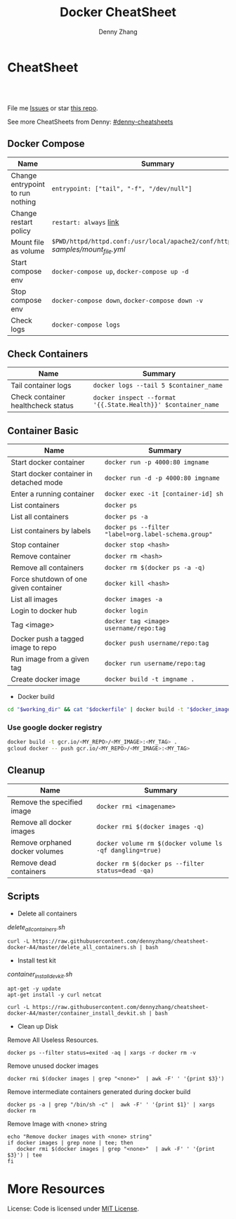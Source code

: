 * org-mode configuration                                           :noexport:
#+STARTUP: overview customtime noalign logdone showall
#+TITLE:  Docker CheatSheet
#+DESCRIPTION: 
#+KEYWORDS: 
#+AUTHOR: Denny Zhang
#+EMAIL:  denny@dennyzhang.com
#+TAGS: noexport(n)
#+PRIORITIES: A D C
#+OPTIONS:   H:3 num:t toc:nil \n:nil @:t ::t |:t ^:t -:t f:t *:t <:t
#+OPTIONS:   TeX:t LaTeX:nil skip:nil d:nil todo:t pri:nil tags:not-in-toc
#+EXPORT_EXCLUDE_TAGS: exclude noexport
#+SEQ_TODO: TODO HALF ASSIGN | DONE BYPASS DELEGATE CANCELED DEFERRED
#+LINK_UP:   
#+LINK_HOME: 
* CheatSheet
#+BEGIN_HTML
<a href="https://www.linkedin.com/in/dennyzhang001"><img src="https://www.dennyzhang.com/wp-content/uploads/sns/linkedin.png" alt="linkedin" /></a>
<a href="https://github.com/DennyZhang"><img src="https://www.dennyzhang.com/wp-content/uploads/sns/github.png" alt="github" /></a>
<a href="https://www.dennyzhang.com/slack" target="_blank" rel="nofollow"><img src="https://slack.dennyzhang.com/badge.svg" alt="slack"/></a>
<a href="https://github.com/DennyZhang"><img align="right" width="200" height="183" src="https://www.dennyzhang.com/wp-content/uploads/denny/watermark/github.png" /></a>

<br/><br/>

<a href="http://makeapullrequest.com" target="_blank" rel="nofollow"><img src="https://img.shields.io/badge/PRs-welcome-brightgreen.svg" alt="PRs Welcome"/></a>
#+END_HTML

File me [[https://github.com/DennyZhang/cheatsheet-docker-A4/issues][Issues]] or star [[https://github.com/DennyZhang/cheatsheet-docker-A4][this repo]].

See more CheatSheets from Denny: [[https://github.com/topics/denny-cheatsheets][#denny-cheatsheets]]
** Docker Compose

| Name                             | Summary                                                                              |
|----------------------------------+--------------------------------------------------------------------------------------|
| Change entrypoint to run nothing | =entrypoint: ["tail", "-f", "/dev/null"]=                                            |
| Change restart policy            | =restart: always= [[https://docs.docker.com/compose/compose-file/compose-file-v2/=restart][link]]                                                               |
| Mount file as volume             | =$PWD/httpd/httpd.conf:/usr/local/apache2/conf/httpd.conf:ro= [[samples/mount_file.yml][samples/mount_file.yml]] |
| Start compose env                | =docker-compose up=, =docker-compose up -d=                                          |
| Stop compose env                 | =docker-compose down=, =docker-compose down -v=                                      |
| Check logs                       | =docker-compose logs=                                                                |
** Check Containers

| Name                               | Summary                                                       |
|------------------------------------+---------------------------------------------------------------|
| Tail container logs                | =docker logs --tail 5 $container_name=                        |
| Check container healthcheck status | =docker inspect --format '{{.State.Health}}' $container_name= |
** Container Basic
| Name                                    | Summary                                             |
|-----------------------------------------+-----------------------------------------------------|
| Start docker container                  | =docker run -p 4000:80 imgname=                     |
| Start docker container in detached mode | =docker run -d -p 4000:80 imgname=                  |
| Enter a running container               | =docker exec -it [container-id] sh=                 |
| List containers                         | =docker ps=                                         |
| List all containers                     | =docker ps -a=                                      |
| List containers by labels               | =docker ps --filter "label=org.label-schema.group"= |
| Stop container                          | =docker stop <hash>=                                |
| Remove container                        | =docker rm <hash>=                                  |
| Remove all containers                   | =docker rm $(docker ps -a -q)=                      |
| Force shutdown of one given container   | =docker kill <hash>=                                |
| List all images                         | =docker images -a=                                  |
| Login to docker hub                     | =docker login=                                      |
| Tag <image>                             | =docker tag <image> username/repo:tag=              |
| Docker push a tagged image to repo      | =docker push username/repo:tag=                     |
| Run image from a given tag              | =docker run username/repo:tag=                      |
| Create docker image                     | =docker build -t imgname .=                         |

- Docker build
#+BEGIN_SRC sh
cd "$working_dir" && cat "$dockerfile" | docker build -t "$docker_image" -f - .
#+END_SRC

*** Use google docker registry
#+BEGIN_SRC sh
docker build -t gcr.io/<MY_REPO>/<MY_IMAGE>:<MY_TAG> .
gcloud docker -- push gcr.io/<MY_REPO>/<MY_IMAGE>:<MY_TAG>
#+END_SRC
** Cleanup
| Name                           | Summary                                                  |
|--------------------------------+----------------------------------------------------------|
| Remove the specified image     | =docker rmi <imagename>=                                 |
| Remove all docker images       | =docker rmi $(docker images -q)=                         |
| Remove orphaned docker volumes | =docker volume rm $(docker volume ls -qf dangling=true)= |
| Remove dead containers         | =docker rm $(docker ps --filter status=dead -qa)=        |

** Scripts
- Delete all containers

[[delete_all_containers.sh][delete_all_containers.sh]]
#+BEGIN_EXAMPLE
curl -L https://raw.githubusercontent.com/dennyzhang/cheatsheet-docker-A4/master/delete_all_containers.sh | bash
#+END_EXAMPLE

- Install test kit

[[container_install_devkit.sh][container_install_devkit.sh]]
#+BEGIN_EXAMPLE
apt-get -y update
apt-get install -y curl netcat

curl -L https://raw.githubusercontent.com/dennyzhang/cheatsheet-docker-A4/master/container_install_devkit.sh | bash
#+END_EXAMPLE

- Clean up Disk

Remove All Useless Resources.

#+BEGIN_EXAMPLE
docker ps --filter status=exited -aq | xargs -r docker rm -v
#+END_EXAMPLE

Remove unused docker images
#+BEGIN_EXAMPLE
docker rmi $(docker images | grep "<none>"  | awk -F' ' '{print $3}')
#+END_EXAMPLE

Remove intermediate containers generated during docker build
#+BEGIN_EXAMPLE
docker ps -a | grep "/bin/sh -c" |  awk -F' ' '{print $1}' | xargs docker rm
#+END_EXAMPLE

Remove Image with <none> string
#+BEGIN_EXAMPLE
echo "Remove docker images with <none> string"
if docker images | grep none | tee; then
   docker rmi $(docker images | grep "<none>"  | awk -F' ' '{print $3}') | tee
fi
#+END_EXAMPLE
* More Resources

License: Code is licensed under [[https://www.dennyzhang.com/wp-content/mit_license.txt][MIT License]].
#+BEGIN_HTML
<a href="https://www.dennyzhang.com"><img align="right" width="201" height="268" src="https://raw.githubusercontent.com/USDevOps/mywechat-slack-group/master/images/denny_201706.png"></a>
<a href="https://www.dennyzhang.com"><img align="right" src="https://raw.githubusercontent.com/USDevOps/mywechat-slack-group/master/images/dns_small.png"></a>

<a href="https://www.linkedin.com/in/dennyzhang001"><img align="bottom" src="https://www.dennyzhang.com/wp-content/uploads/sns/linkedin.png" alt="linkedin" /></a>
<a href="https://github.com/DennyZhang"><img align="bottom"src="https://www.dennyzhang.com/wp-content/uploads/sns/github.png" alt="github" /></a>
<a href="https://www.dennyzhang.com/slack" target="_blank" rel="nofollow"><img align="bottom" src="https://slack.dennyzhang.com/badge.svg" alt="slack"/></a>
#+END_HTML

* [#A] docker                                            :noexport:IMPORTANT:
https://docs.docker.com/
http://jpetazzo.github.io

| Summary                                                                                          | Comment                                                |
|--------------------------------------------------------------------------------------------------+--------------------------------------------------------|
| tail /var/log/docker.log                                                                         |                                                        |
| docker pull ubuntu:14.04                                                                         | fetch a image                                          |
| docker pull centos:centos6                                                                       |                                                        |
| docker run -t --name denny-test -d denny/devubuntu:latest /bin/bash                              |                                                        |
| docker run -t -d --privileged -p 5022:22 denny/sshd:latest /usr/sbin/sshd -D                     | start a container in daemon mode                       |
| docker run -d -t -p 3128:443 denny/chefserver:v1 /usr/sbin/sshd -D                               |                                                        |
| docker run -t -i dennylocal/elasticsearch-mdm:v1 /bin/bash                                       |                                                        |
| docker commit -m "initial" -a "Denny<denny.zhang001@gmail.com>" 8c0be19ecd87 denny/chefserver:v1 |                                                        |
| docker run -d -t --privileged --name sandbox -p 7022:22 denny/dennysandbox:latest /bin/bash      | start with a name                                      |
|--------------------------------------------------------------------------------------------------+--------------------------------------------------------|
| docker inspect $container_name . grep IPAddress                                                  | Get container's IP                                     |
| docker inspect $container_name                                                                   | Get detail info for a given container                  |
|--------------------------------------------------------------------------------------------------+--------------------------------------------------------|
| /var/lib/docker/aufs/mnt/                                                                        | Copy files to container directory                      |
| docker ps -a                                                                                     |                                                        |
| docker info                                                                                      |                                                        |
| docker save                                                                                      | Save an image to a tar archive                         |
| docker load                                                                                      | Load an image from a tar archive                       |
| docker inspect                                                                                   | Return low-level information on a container or image   |
|--------------------------------------------------------------------------------------------------+--------------------------------------------------------|
| docker stop $(docker ps -a -q)                                                                   | stop all containers                                    |
| docker rm $(docker ps -a -q)                                                                     | remove all containers                                  |
| docker run -t -p 18000:80 -p 18080:8080 -i denny/totvslabs:latest /bin/bash                      | start a container                                      |
| docker push denny/totvslabs                                                                      | push an image to docker hub                            |
| docker inspect 2b1c66fbc419                                                                      | get detail info about a container or image             |
| docker run -d -P --name web -v /src/webapp:/opt/webapp training/webapp python app.py             | mount the host directory of /src/webapp to /opt/webapp |
|--------------------------------------------------------------------------------------------------+--------------------------------------------------------|
| docker build -t totvslabs/mdm:v1 --rm=true .                                                     |                                                        |
| docker run -t -P -i totvslabs/mdm:v1 /bin/bash                                                   |                                                        |
| docker push totvslabs/mdm                                                                        |                                                        |
|--------------------------------------------------------------------------------------------------+--------------------------------------------------------|
| https://status.docker.com                                                                        | docker service status                                  |
** manually start docker
start-stop-daemon --start --exec /usr/bin/docker --pidfile /var/run/docker-ssd.pid --make-pidfile -- daemon -p /var/run/docker.pid

/usr/bin/docker -d
** DONE ubuntu install docker
   CLOSED: [2015-04-19 Sun 10:25]
https://docs.docker.com/installation/ubuntulinux/
# Ubuntu 12.04
sudo apt-get update
sudo apt-get install linux-image-generic-lts-trusty
sudo reboot
wget -qO- https://get.docker.com/ | sh
# Ubuntu 14.04

wget -qO- https://get.docker.com/ | sh
** DONE [#A] docker start sshd
  CLOSED: [2015-03-08 Sun 03:59]
http://docs.docker.com/examples/running_ssh_service/
https://github.com/phusion/baseimage-docker#readme

docker pull denny/sshd:latest

docker run -t -i denny/sshd:latest /bin/bash

apt-get install -y openssh-server

passwd #change password

sed -i 's/PermitRootLogin without-password/PermitRootLogin yes/' /etc/ssh/sshd_config
#  SSH login fix. Otherwise user is kicked off after login
sed 's@session\s*required\s*pam_loginuid.so@session optional pam_loginuid.so@g' -i /etc/pam.d/sshd
service ssh restart
** DONE [#A] docker storage driver plugin: aufs VS devicemapper   :IMPORTANT:
  CLOSED: [2015-03-08 Sun 20:56]
- Prior to 0.7.0, Docker relied upon AUFS as its only storage driver.
- After 0.7.0, default storage driver is devicemapper
- AUFS is not in the upstream Linux kernel. Why is AUFS chosen as the default storage backend (for example in Ubuntu's Docker)?

https://github.com/docker/docker/tree/master/daemon/graphdriver/devmapper
http://muehe.org/posts/switching-docker-from-aufs-to-devicemapper/
http://stackoverflow.com/questions/24764908/why-use-aufs-as-the-default-docker-storage-backend-instead-of-devicemapper

- The device mapper graphdriver uses the device mapper thin provisioning module (dm-thinp) to implement CoW snapshots.
  For each devicemapper graph location (typically /var/lib/docker/devicemapper, $graph below) a thin pool is created based on two block devices, one for data and one for metadata.
*** docker info
#+BEGIN_EXAMPLE
root@default-ubuntu-1404:~# docker info
docker info
Containers: 0
Images: 0
Storage Driver: aufs
 Root Dir: /var/lib/docker/aufs
 Backing Filesystem: extfs
 Dirs: 0
Execution Driver: native-0.2
Kernel Version: 3.13.0-24-generic
Operating System: Ubuntu 14.04.1 LTS
CPUs: 1
Total Memory: 364.1 MiB
Name: default-ubuntu-1404
ID: LPML:YQM3:VTHJ:6B6Y:2Y7X:CRTU:PAKR:GNPV:7MW7:ZACV:OOI4:LZMY
WARNING: No swap limit support
root@default-ubuntu-1404:~#
#+END_EXAMPLE
** DONE [#A] setup chef server in docker
  CLOSED: [2015-04-20 Mon 08:12]
docker run -it --privileged ubuntu:14.04 /bin/bash

# Enable ssh
apt-get install openssh-server
sed -i 's/PermitRootLogin without-password/PermitRootLogin yes/' /etc/ssh/sshd_config
#  SSH login fix. Otherwise user is kicked off after login
sed 's@session\s*required\s*pam_loginuid.so@session optional pam_loginuid.so@g' -i /etc/pam.d/sshd
service ssh restart
passwd #markDenny1

# sysctl change for docker container
dpkg-divert --local --rename --add /sbin/initctl
ln -sf /bin/true /sbin/initctl
sysctl -w kernel.shmmax=17179869184
echo "kernel.shmmax=17179869184" > /etc/sysctl.d/shmmax.conf

# get deb file for chef server
apt-get update
# http://downloads.chef.io/chef-server/
# cp /var/lib/docker/aufs/mnt/
dpkg -i ./chef-server-core_12.0.8-1_amd64.deb
/opt/opscode/embedded/bin/runsvdir-start &
chef-server-ctl reconfigure

chef-server-ctl user-create admin denny zhang denny.zhang001@gmail.com dennyMarkfilebat1 --filename /root/admin.pem
chef-server-ctl org-create digitalocean "DigitalOcean, Inc." --association_user admin -f /root/digitalocean-validator.pem

cat > ~/.ssh/knife.rb <<EOF
log_level                :info
log_location             STDOUT
node_name                'admin'
client_key               '/Users/mac/.chef/admin.pem'
validation_client_name   'digitalocean-validator'
validation_key           '/Users/mac/.chef/digitalocean-validator.pem'
chef_server_url          'https://104.131.157.119/organizations/digitalocean'
syntax_check_cache_path  '/Users/mac/.chef/syntax_check_cache'
ssl_verify_mode :verify_none
EOF

# generate image from the container
docker commit -m "Initial version" -a "Denny Zhang<denny.zhang001@gmail.com>" 8c0be19ecd87 denny/chefserver:v1
# docker run -i -t --privileged -p 3022:22 -p 3443:443 denny/chefserver:v1

docker run -d -t --privileged -p 3022:22 -p 3443:443 denny/chefserver:v1 /usr/sbin/sshd -D
sysctl -w kernel.shmmax=17179869184
/opt/opscode/embedded/bin/runsvdir-start &
chef-server-ctl stop
chef-server-ctl start
chef-server-ctl status
** DONE chconfig service error when the docker starts
  CLOSED: [2015-04-20 Mon 19:44]
http://zgu.me/blog/2014/08/20/cgconfig-service-error-when-the-docker-starts/

#+BEGIN_EXAMPLE
当启动 Docker 服务的时候，遇到如下错误：
Starting cgconfig service: Error: cannot mount cpuset to /cgroup/cpuset: Device or resource busy
/sbin/cgconfigparser; error loading /etc/cgconfig.conf: Cgroup mounting failed
Failed to parse /etc/cgconfig.conf                         [FAILED]
Starting docker:	                                   [  OK  ]
可以使用 cgclear 命令，清理一下。

之后记得先停止 Docker ，再启动。

1
2
3
cgclear
service docker stop
service docker start
PS. OS = CentOS
#+END_EXAMPLE
** DONE CentOS fail to start docker: yum update -y device-mapper-libs
  CLOSED: [2015-04-20 Mon 19:53]
http://stackoverflow.com/questions/27216473/docker-1-3-fails-to-start-on-rhel6-5
http://exceptiontrail.blogspot.com/2014/12/docker-140-fails-to-start-due-to-error.html
#+BEGIN_EXAMPLE
[root@centos190 backend]# /usr/bin/docker -d
/usr/bin/docker -d
INFO[0000] +job serveapi(unix:///var/run/docker.sock)
INFO[0000] WARNING: You are running linux kernel version 2.6.32-431.17.1.el6.x86_64, which might be unstable running docker. Please upgrade your kernel to 3.8.0.
INFO[0000] Listening for HTTP on unix (/var/run/docker.sock)
/usr/bin/docker: relocation error: /usr/bin/docker: symbol dm_task_get_info_with_deferred_remove, version Base not defined in file libdevmapper.so.1.02 with link time reference
#+END_EXAMPLE
** #  --8<-------------------------- separator ------------------------>8--
** CANCELED
*** CANCELED docker container get docker ip
  CLOSED: [2015-05-29 Fri 00:06]
http://blog.michaelhamrah.com/2014/06/accessing-the-docker-host-server-within-a-container/
docker run -d -t --privileged --name mdm-all-in-one-test -p 7022:22 -e DOCKER_IP=10.0.42.1 totvslabs/mdm:latest /usr/sbin/sshd -D

repo_server="`env | grep SSH_CLIENT | awk -F'=' '{print $2}' | awk -F' ' '{print $1}'`:18000"
*** CANCELED Dckerfile define a common function: no supported, we can define a script
  CLOSED: [2016-08-25 Thu 21:42]
https://groups.google.com/forum/#!topic/docker-user/17ndLnsLznw

http://stackoverflow.com/questions/32707839/how-to-run-bash-function-in-dockerfile

I have a shell script to run some initial steps for environment setup.
When I try to build a image using DockerFile, I do not known how to run a function like in shell.

As far as I know there is no way to run function with DockerFile.
You can write them in a shell script and run that shell script.

Use an ADD command in your Dockerfile in order to push your script into your container, and then, use a RUN command in order to execute it during the build:

ADD myscript /tmp/
RUN chmod u+x /tmp/myscript
RUN /tmp/myscript
** TODO How large disk does docker use?
https://docs.docker.com/userguide/dockervolumes/

Two primary ways you can manage data in Docker: Data volumes, and Data volume containers.

- Data volumes are designed to persist data, independent of the container's life cycle.
** TODO [#A] how to set port forwarding onfly: looks like it doesn't support this
** DONE [#A] commit customized docker images to supermarket
   CLOSED: [2015-02-26 Thu 09:01]
https://docs.docker.com/userguide/dockerimages/#push-an-image-to-docker-hub
#+BEGIN_EXAMPLE
 sudo docker push ouruser/sinatra
The push refers to a repository [ouruser/sinatra] (len: 1)
Sending image list
Pushing repository ouruser/sinatra (3 tags)
. . .
#+END_EXAMPLE
** DONE commit customized docker images locally
   CLOSED: [2015-02-26 Thu 08:44]
https://docs.docker.com/userguide/dockerimages/
#+BEGIN_EXAMPLE
root@default-ubuntu-1404:~# docker commit -m "Initial version by adding Jenkins" -a "Denny Zhang" c7802cf5a2f4 totvs/buildkit:v1
7f8520a12f86337331dbd98cf128882d993bb70965a6d50c70be6ee5a2d6255b

root@default-ubuntu-1404:~# docker images
REPOSITORY          TAG                 IMAGE ID            CREATED             VIRTUAL SIZE
totvs/buildkit      v1                  7f8520a12f86        14 seconds ago      393.9 MB
ubuntu              14.04               2d24f826cb16        5 days ago          188.3 MB
ubuntu              14.04.2             2d24f826cb16        5 days ago          188.3 MB
ubuntu              latest              2d24f826cb16        5 days ago          188.3 MB
ubuntu              trusty              2d24f826cb16        5 days ago          188.3 MB
ubuntu              trusty-20150218.1   2d24f826cb16        5 days ago          188.3 MB
#+END_EXAMPLE
** DONE docker enforce devicemapper, instead of aufs
  CLOSED: [2015-03-08 Sun 21:03]
http://stackoverflow.com/questions/20810555/ensure-that-docker-is-using-device-mapper-storage-backend

/etc/default/docker
#+BEGIN_EXAMPLE
root@default-ubuntu-1404:/tmp# cat /etc/default/docker
cat /etc/default/docker
# Docker Upstart and SysVinit configuration file

# Customize location of Docker binary (especially for development testing).
#DOCKER="/usr/local/bin/docker"

# Use DOCKER_OPTS to modify the daemon startup options.
#DOCKER_OPTS="--dns 8.8.8.8 --dns 8.8.4.4"

# If you need Docker to use an HTTP proxy, it can also be specified here.
#export http_proxy="http://127.0.0.1:3128/"

# This is also a handy place to tweak where Docker's temporary files go.
#export TMPDIR="/mnt/bigdrive/docker-tmp"
DOCKER_OPTS="-s=devicemapper"
root@default-ubuntu-1404:/tmp#
#+END_EXAMPLE

#+BEGIN_EXAMPLE
service docker stop
rm -rf /var/lib/docker

mkdir -p /var/lib/docker/devicemapper/devicemapper

cp -r /tmp/devicemapper/* /var/lib/docker/devicemapper/devicemapper/
echo "DOCKER_OPTS=\"-s=devicemapper\"" >> /etc/default/docker

tree /var/lib/docker/devicemapper/
export DOCKER_OPTS="-s=devicemapper"
service docker start
sleep 1
docker info
cd /tmp/

dd if=/dev/zero of=/var/lib/docker/devicemapper/devicemapper/data bs=1G count=0 seek=8
dd if=/dev/zero of=/var/lib/docker/devicemapper/devicemapper/metadata bs=500M count=0 seek=1

#+END_EXAMPLE
** DONE Why vagrant pull so huge image file: Doesn't support AUFS, but only devicemapper
  CLOSED: [2015-03-08 Sun 21:24]
#+BEGIN_EXAMPLE
macs-air:vagrant mac$ vagrant up
Bringing machine 'default' up with 'virtualbox' provider...
==> default: Importing base box 'ubuntu/trusty64'...
==> default: Matching MAC address for NAT networking...
==> default: Checking if box 'ubuntu/trusty64' is up to date...
==> default: Setting the name of the VM: ci-totvs-mdm
==> default: Clearing any previously set forwarded ports...
==> default: Clearing any previously set network interfaces...
==> default: Preparing network interfaces based on configuration...
    default: Adapter 1: nat
==> default: Forwarding ports...
    default: 22 => 2222 (adapter 1)
==> default: Running 'pre-boot' VM customizations...
==> default: Booting VM...
==> default: Waiting for machine to boot. This may take a few minutes...
    default: SSH address: 127.0.0.1:2222
    default: SSH username: vagrant
    default: SSH auth method: private key
    default: Warning: Connection timeout. Retrying...
    default: Warning: Remote connection disconnect. Retrying...
    default:
    default: Vagrant insecure key detected. Vagrant will automatically replace
    default: this with a newly generated keypair for better security.
    default:
    default: Inserting generated public key within guest...
    default: Removing insecure key from the guest if its present...
    default: Key inserted! Disconnecting and reconnecting using new SSH key...
==> default: Machine booted and ready!
==> default: Checking for guest additions in VM...
==> default: Mounting shared folders...
    default: /vagrant => /Users/mac/vagrant
==> default: Running provisioner: shell...
    default: Running: inline script
==> default: stdin: is not a tty
==> default: Running provisioner: shell...
    default: Running: inline script
==> default: stdin: is not a tty
==> default: dpkg-preconfigure: unable to re-open stdin: No such file or directory
==> default: Selecting previously unselected package tree.
==> default: (Reading database ... 60969 files and directories currently installed.)
==> default: Preparing to unpack .../tree_1.6.0-1_amd64.deb ...
==> default: Unpacking tree (1.6.0-1) ...
==> default: Processing triggers for man-db (2.6.7.1-1ubuntu1) ...
==> default: Setting up tree (1.6.0-1) ...
==> default:
==> default:
==> default: %
==> default:
==> default: T
==> default: o
==> default: tal    % Received %
==> default: Xferd  Average Speed   Time    Time     Time  Curre
==> default: nt
==> default:                                  Dload  Upload   Total
==> default:    Spent    Left  Speed
  0     0    0     0    0     0      0      0 --:--:-- --:--:-- --:--:--     0
  0     0    0     0    0     0      0      0 --:--:-- --:--:-- --:--:--     0
  0     0    0     0    0     0      0      0 --:--:--  0:00:01 --:--:--     0
  0     0    0     0    0     0      0      0 --:--:--  0:00:02 --:--:--     0
  0     0    0     0    0     0      0      0 --:--:--  0:00:03 --:--:--     0
  0     0    0     0    0     0      0      0 --:--:--  0:00:04 --:--:--     0
  0     0    0     0    0     0      0      0 --:--:--  0:00:05 --:--:--     0
100   178  100   178    0     0     30      0  0:00:05  0:00:05 --:--:--    41
  0     0    0     0    0     0      0      0 --:--:--  0:00:07 --:--:--     0
  0     0    0     0    0     0      0      0 --:--:--  0:00:08 --:--:--     0
  0     0    0     0    0     0      0      0 --:--:--  0:00:09 --:--:--     0
  0     0    0     0    0     0      0      0 --:--:--  0:00:10 --:--:--     0
  0     0    0     0    0     0      0      0 --:--:--  0:00:11 --:--:--     0
  0     0    0     0    0     0      0      0 --:--:--  0:00:11 --:--:--     0
100   178  100   178    0     0     14      0  0:00:12  0:00:11  0:00:01    49
  0     0    0     0    0     0      0      0 --:--:--  0:00:13 --:--:--     0
  0     0    0     0    0     0      0      0 --:--:--  0:00:14 --:--:--     0
  0     0    0     0    0     0      0      0 --:--:--  0:00:15 --:--:--     0
  0     0    0     0    0     0      0      0 --:--:--  0:00:16 --:--:--     0
  0     0    0     0    0     0      0      0 --:--:--  0:00:17 --:--:--     0
  0     0    0     0    0     0      0      0 --:--:--  0:00:17 --:--:--     0
==> default: 1
==> default: 0
==> default: 0
==> default:
==> default: 1
==> default: Downloading Chef  for ubuntu...
==> default: 8
==> default: 3
==> default: 5
==> default: 8
==> default:
==> default:
==> default: 1
==> default: downloading https://www.chef.io/chef/metadata?v=&prerelease=false&nightlies=false&p=ubuntu&pv=14.04&m=x86_64
==> default:   to file /tmp/install.sh.2079/metadata.txt
==> default: 0
==> default: trying wget...
==> default: 0 18358    0     0   1028      0  0:00:17  0:00:17 --:--:--  5478
==> default: url	https://opscode-omnibus-packages.s3.amazonaws.com/ubuntu/13.04/x86_64/chef_12.1.0-1_amd64.deb
==> default: md5	b86c3dd0171e896ab3fb42f26e688fef
==> default: sha256	9bbde88f2eeb846a862512ab6385dff36278ff2ba8bd2e07a237a23337c4165a
==> default: downloaded metadata file looks valid...
==> default: downloading https://opscode-omnibus-packages.s3.amazonaws.com/ubuntu/13.04/x86_64/chef_12.1.0-1_amd64.deb
==> default:   to file /tmp/install.sh.2079/chef_12.1.0-1_amd64.deb
==> default: trying wget...
==> default: Comparing checksum with sha256sum...
==> default: Installing Chef
==> default: installing with dpkg...
==> default: (Reading database ... 60976 files and directories currently installed.)
==> default: Preparing to unpack .../chef_12.1.0-1_amd64.deb ...
==> default:  * Stopping chef-client chef-client
==> default:    ...done.
==> default: Unpacking chef (12.1.0-1) over (11.8.2-2) ...
==> default: dpkg: warning: unable to delete old directory '/var/log/chef': Directory not empty
==> default: dpkg: warning: unable to delete old directory '/etc/chef': Directory not empty
==> default: Setting up chef (12.1.0-1) ...
==> default: Thank you for installing Chef!
==> default: Processing triggers for man-db (2.6.7.1-1ubuntu1) ...
==> default: ssh start/running, process 1237
==> default: Executing: gpg --ignore-time-conflict --no-options --no-default-keyring --homedir /tmp/tmp.6f9TRIGLAm --no-auto-check-trustdb --trust-model always --keyring /etc/apt/trusted.gpg --primary-keyring /etc/apt/trusted.gpg --keyserver hkp://keyserver.ubuntu.com:80 --recv-keys 36A1D7869245C8950F966E92D8576A8BA88D21E9
==> default: gpg:
==> default: requesting key A88D21E9 from hkp server keyserver.ubuntu.com
==> default: gpg: key A88D21E9: public key "Docker Release Tool (releasedocker) <docker@dotcloud.com>" imported
==> default: gpg: Total number processed: 1
==> default: gpg:               imported: 1  (RSA: 1)
==> default: Ign http://security.ubuntu.com trusty-security InRelease
==> default: Hit http://security.ubuntu.com trusty-security Release.gpg
==> default: Ign http://archive.ubuntu.com trusty InRelease
==> default: Hit http://security.ubuntu.com trusty-security Release
==> default: Ign http://archive.ubuntu.com trusty-updates InRelease
==> default: Hit http://security.ubuntu.com trusty-security/main Sources
==> default: Hit http://security.ubuntu.com trusty-security/universe Sources
==> default: Hit http://archive.ubuntu.com trusty Release.gpg
==> default: Hit http://security.ubuntu.com trusty-security/main amd64 Packages
==> default: Hit http://security.ubuntu.com trusty-security/universe amd64 Packages
==> default: Hit http://archive.ubuntu.com trusty-updates Release.gpg
==> default: Hit http://security.ubuntu.com trusty-security/main Translation-en
==> default: Hit http://security.ubuntu.com trusty-security/universe Translation-en
==> default: Hit http://archive.ubuntu.com trusty Release
==> default: Hit http://archive.ubuntu.com trusty-updates Release
==> default: Hit http://archive.ubuntu.com trusty/main Sources
==> default: Get:1 https://get.docker.com docker InRelease
==> default: Hit http://archive.ubuntu.com trusty/universe Sources
==> default: Ign https://get.docker.com docker InRelease
==> default: Hit http://archive.ubuntu.com trusty/main amd64 Packages
==> default: Hit http://archive.ubuntu.com trusty/universe amd64 Packages
==> default: Hit http://archive.ubuntu.com trusty/main Translation-en
==> default: Hit http://archive.ubuntu.com trusty/universe Translation-en
==> default: Hit http://archive.ubuntu.com trusty-updates/main Sources
==> default: Hit http://archive.ubuntu.com trusty-updates/universe Sources
==> default: Hit http://archive.ubuntu.com trusty-updates/main amd64 Packages
==> default: Get:2 https://get.docker.com docker Release
==> default: Hit http://archive.ubuntu.com trusty-updates/universe amd64 Packages
==> default: Hit http://archive.ubuntu.com trusty-updates/main Translation-en
==> default: Get:3 https://get.docker.com docker/main amd64 Packages
==> default: Hit http://archive.ubuntu.com trusty-updates/universe Translation-en
==> default: Get:4 https://get.docker.com docker/main Translation-en_US
==> default: Ign http://archive.ubuntu.com trusty/main Translation-en_US
==> default: Ign http://archive.ubuntu.com trusty/universe Translation-en_US
==> default: Ign https://get.docker.com docker/main Translation-en_US
==> default: Ign https://get.docker.com docker/main Translation-en
==> default: Fetched 7,590 B in 21s (357 B/s)
==> default: Reading package lists...
==> default: Reading package lists...
==> default: Building dependency tree...
==> default:
==> default: Reading state information...
==> default: The following packages were automatically installed and are no longer required:
==> default:   chef-zero erubis ohai ruby-diff-lcs ruby-erubis ruby-hashie ruby-highline
==> default:   ruby-ipaddress ruby-mime-types ruby-mixlib-authentication ruby-mixlib-cli
==> default:   ruby-mixlib-config ruby-mixlib-log ruby-mixlib-shellout ruby-net-ssh
==> default:   ruby-net-ssh-gateway ruby-net-ssh-multi ruby-rack ruby-rest-client
==> default:   ruby-sigar ruby-systemu ruby-yajl
==> default: Use 'apt-get autoremove' to remove them.
==> default: The following extra packages will be installed:
==> default:   aufs-tools cgroup-lite git git-man liberror-perl lxc-docker-1.5.0
==> default: Suggested packages:
==> default:   git-daemon-run git-daemon-sysvinit git-doc git-el git-email git-gui gitk
==> default:   gitweb git-arch git-bzr git-cvs git-mediawiki git-svn
==> default: The following NEW packages will be installed:
==> default:   aufs-tools cgroup-lite git git-man liberror-perl lxc-docker lxc-docker-1.5.0
==> default: 0 upgraded, 7 newly installed, 0 to remove and 1 not upgraded.
==> default: Need to get 8,077 kB of archives.
==> default: After this operation, 37.1 MB of additional disk space will be used.
==> default: Get:1 http://archive.ubuntu.com/ubuntu/ trusty/universe aufs-tools amd64 1:3.2+20130722-1.1 [92.3 kB]
==> default: Get:2 http://archive.ubuntu.com/ubuntu/ trusty/main liberror-perl all 0.17-1.1 [21.1 kB]
==> default: Get:3 http://archive.ubuntu.com/ubuntu/ trusty-updates/main git-man all 1:1.9.1-1ubuntu0.1 [698 kB]
==> default: Get:4 https://get.docker.com/ubuntu/ docker/main lxc-docker-1.5.0 amd64 1.5.0 [4,632 kB]
==> default: Get:5 http://archive.ubuntu.com/ubuntu/ trusty-updates/main git amd64 1:1.9.1-1ubuntu0.1 [2,627 kB]
==> default: Get:6 https://get.docker.com/ubuntu/ docker/main lxc-docker amd64 1.5.0 [2,092 B]
==> default: Get:7 http://archive.ubuntu.com/ubuntu/ trusty/main cgroup-lite all 1.9 [3,918 B]
==> default: dpkg-preconfigure: unable to re-open stdin: No such file or directory
==> default: Fetched 8,077 kB in 23s (349 kB/s)
==> default: Selecting previously unselected package aufs-tools.
==> default: (Reading database ... 76454 files and directories currently installed.)
==> default: Preparing to unpack .../aufs-tools_1%3a3.2+20130722-1.1_amd64.deb ...
==> default: Unpacking aufs-tools (1:3.2+20130722-1.1) ...
==> default: Selecting previously unselected package liberror-perl.
==> default: Preparing to unpack .../liberror-perl_0.17-1.1_all.deb ...
==> default: Unpacking liberror-perl (0.17-1.1) ...
==> default: Selecting previously unselected package git-man.
==> default: Preparing to unpack .../git-man_1%3a1.9.1-1ubuntu0.1_all.deb ...
==> default: Unpacking git-man (1:1.9.1-1ubuntu0.1) ...
==> default: Selecting previously unselected package git.
==> default: Preparing to unpack .../git_1%3a1.9.1-1ubuntu0.1_amd64.deb ...
==> default: Unpacking git (1:1.9.1-1ubuntu0.1) ...
==> default: Selecting previously unselected package cgroup-lite.
==> default: Preparing to unpack .../cgroup-lite_1.9_all.deb ...
==> default: Unpacking cgroup-lite (1.9) ...
==> default: Selecting previously unselected package lxc-docker-1.5.0.
==> default: Preparing to unpack .../lxc-docker-1.5.0_1.5.0_amd64.deb ...
==> default: Unpacking lxc-docker-1.5.0 (1.5.0) ...
==> default: Selecting previously unselected package lxc-docker.
==> default: Preparing to unpack .../lxc-docker_1.5.0_amd64.deb ...
==> default: Unpacking lxc-docker (1.5.0) ...
==> default: Processing triggers for man-db (2.6.7.1-1ubuntu1) ...
==> default: Processing triggers for ureadahead (0.100.0-16) ...
==> default: Setting up aufs-tools (1:3.2+20130722-1.1) ...
==> default: Setting up liberror-perl (0.17-1.1) ...
==> default: Setting up git-man (1:1.9.1-1ubuntu0.1) ...
==> default: Setting up git (1:1.9.1-1ubuntu0.1) ...
==> default: Setting up cgroup-lite (1.9) ...
==> default: cgroup-lite start/running
==> default: Setting up lxc-docker-1.5.0 (1.5.0) ...
==> default: docker start/running, process 5186
==> default: Processing triggers for ureadahead (0.100.0-16) ...
==> default: Setting up lxc-docker (1.5.0) ...
==> default: Processing triggers for libc-bin (2.19-0ubuntu6.6) ...
==> default: Pulling repository totvslabs/mdm
==> default: 3e2418a2e608: Pulling image (v1) from totvslabs/mdm
==> default: 3e2418a2e608: Pulling image (v1) from totvslabs/mdm, endpoint: https://registry-1.docker.io/v1/
==> default: 3e2418a2e608: Pulling dependent layers
==> default: 511136ea3c5a: Pulling metadata
==> default: 511136ea3c5a: Pulling fs layer
==> default: 511136ea3c5a: Download complete
==> default: 27d47432a69b: Pulling metadata
==> default: 27d47432a69b: Pulling fs layer
==> default: 27d47432a69b: Download complete
==> default: 5f92234dcf1e: Pulling metadata
==> default: 5f92234dcf1e:
==> default: Pulling fs layer
==> default: 5f92234dcf1e: Download complete
==> default: 51a9c7c1f8bb: Pulling metadata
==> default: 51a9c7c1f8bb: Pulling fs layer
==> default: 51a9c7c1f8bb: Download complete
==> default: 5ba9dab47459:
==> default: Pulling metadata
==> default: 5ba9dab47459: Pulling fs layer
==> default: 5ba9dab47459: Download complete
==> default: a806c63d1e4d: Pulling metadata
==> default: a806c63d1e4d: Pulling fs layer
==> default: a806c63d1e4d: Download complete
==> default: a8328f6f348a: Pulling metadata
==> default: a8328f6f348a: Pulling fs layer
==> default: a8328f6f348a: Download complete
==> default: 54085386062b: Pulling metadata
==> default: 54085386062b: Pulling fs layer
==> default: 54085386062b: Download complete
==> default: f1c759c3a4b5: Pulling metadata
==> default: f1c759c3a4b5: Pulling fs layer
==> default: f1c759c3a4b5: Download complete
==> default: 763e9222a24f: Pulling metadata
==> default: 763e9222a24f: Pulling fs layer
==> default: 763e9222a24f: Download complete
==> default: bd30865240be: Pulling metadata
==> default: bd30865240be: Pulling fs layer
==> default: bd30865240be: Download complete
==> default: 83cec26d130b: Pulling metadata
==> default: 83cec26d130b: Pulling fs layer
==> default: 83cec26d130b: Download complete
==> default: ffe4981287bc: Pulling metadata
==> default: ffe4981287bc: Pulling fs layer
==> default: ffe4981287bc: Download complete
==> default: 849953a4d24a: Pulling metadata
==> default: 849953a4d24a: Pulling fs layer
==> default: 849953a4d24a: Download complete
==> default: da3dc9aa88ea: Pulling metadata
==> default: da3dc9aa88ea: Pulling fs layer
==> default: da3dc9aa88ea: Download complete
==> default: a81d5a840c5e: Pulling metadata
==> default: a81d5a840c5e: Pulling fs layer
==> default: a81d5a840c5e: Download complete
==> default: 65a05ff6ff98: Pulling metadata
==> default: 65a05ff6ff98: Pulling fs layer
==> default: 65a05ff6ff98: Download complete
==> default: 679c4ce72e12: Pulling metadata
==> default: 679c4ce72e12: Pulling fs layer
==> default: 679c4ce72e12: Download complete
==> default: 32d35259ec14: Pulling metadata
==> default: 32d35259ec14: Pulling fs layer
==> default: 32d35259ec14: Download complete
==> default: f7c8c8c92180: Pulling metadata
==> default: f7c8c8c92180: Pulling fs layer
==> default: f7c8c8c92180: Download complete
==> default: 6271cc67a45f: Pulling metadata
==> default: 6271cc67a45f: Pulling fs layer
==> default: 6271cc67a45f: Download complete
==> default: 71d449bc0252: Pulling metadata
==> default: 71d449bc0252: Pulling fs layer
==> default: 71d449bc0252: Download complete
==> default: 3e2418a2e608: Pulling metadata
==> default: 3e2418a2e608: Pulling fs layer
==> default: 3e2418a2e608: Download complete
==> default: 3e2418a2e608: Download complete
==> default: Status: Downloaded newer image for totvslabs/mdm:v1
macs-air:vagrant mac$ vagrant ssh
Welcome to Ubuntu 14.04.2 LTS (GNU/Linux 3.13.0-46-generic x86_64)

 * Documentation:  https://help.ubuntu.com/

  System information as of Mon Mar  9 00:50:26 UTC 2015

  System load:  0.83              Processes:           101
  Usage of /:   2.8% of 39.34GB   Users logged in:     0
  Memory usage: 11%               IP address for eth0: 10.0.2.15
  Swap usage:   0%

  Graph this data and manage this system at:
    https://landscape.canonical.com/

  Get cloud support with Ubuntu Advantage Cloud Guest:
    http://www.ubuntu.com/business/services/cloud

0 packages can be updated.
0 updates are security updates.


vagrant@vagrant-ubuntu-trusty-64:~$ sudo su -
root@vagrant-ubuntu-trusty-64:~# docker ps
CONTAINER ID        IMAGE               COMMAND             CREATED             STATUS              PORTS               NAMES
root@vagrant-ubuntu-trusty-64:~# docker images
REPOSITORY          TAG                 IMAGE ID            CREATED             VIRTUAL SIZE
totvslabs/mdm       v1                  3e2418a2e608        14 hours ago        625.8 MB
root@vagrant-ubuntu-trusty-64:~# ls -lth /var/lib/docker/devicemapper/devicemapper
total 1.1G
-rw------- 1 root root 100G Mar  9 01:06 data
-rw------- 1 root root 2.0G Mar  9 01:06 metadata
root@vagrant-ubuntu-trusty-64:~# ls -lth /var/lib/docker/
total 44K
-rw-------  1 root root  108 Mar  9 01:06 repositories-devicemapper
drwx------ 26 root root 4.0K Mar  9 01:06 graph
drwx------  5 root root 4.0K Mar  9 00:54 devicemapper
drwx------  3 root root 4.0K Mar  9 00:54 execdriver
drwx------  2 root root 4.0K Mar  9 00:54 init
-rw-r--r--  1 root root 5.0K Mar  9 00:54 linkgraph.db
drwx------  2 root root 4.0K Mar  9 00:54 tmp
drwx------  2 root root 4.0K Mar  9 00:54 trust
drwx------  2 root root 4.0K Mar  9 00:54 volumes
drwx------  2 root root 4.0K Mar  9 00:54 containers
#+END_EXAMPLE
** DONE docker do the directory mapping
   CLOSED: [2015-03-08 Sun 05:51]
  docker run -d -v /root/code:/root/code -p 2200:22 -p 18080:8080 -p 18000:80 totvslabs/mdm:v1 /usr/sbin/sshd -D
** DONE docker apply chef: jenkins job
  CLOSED: [2015-03-08 Sun 06:39]
cat > /root/solo.rb <<EOF
cookbook_path ['/root/code/cookbooks', '/root/code/common_cookbooks']
EOF

cat > /root/node.json <<EOF
{
"run_list": ["recipe[jenkins-mdm]"]
}
EOF

chef-solo --config /root/solo.rb --log_level auto --force-formatter --no-color --json-attributes /root/node.json

#+BEGIN_EXAMPLE
root@f5dd8b3d9cf9:~/code# ls -lth ~/code
ls -lth ~/code
total 36K
drwxr-xr-x 79 1000 1000 4.0K Mar  8 10:05 common_cookbooks
-rw-r--r--  1 1000 1000   31 Mar  8 09:29 README.md
drwxr-xr-x  2 1000 1000 4.0K Mar  8 09:29 misc
-rw-r--r--  1 1000 1000  12K Mar  8 09:29 LICENSE
-rw-r--r--  1 1000 1000  168 Mar  8 09:29 Makefile
drwxr-xr-x  4 1000 1000 4.0K Mar  8 09:29 image_template
drwxr-xr-x  8 1000 1000 4.0K Mar  8 09:29 cookbooks
#+END_EXAMPLE
** DONE docker run fail: docker ps -a
  CLOSED: [2015-03-08 Sun 23:39]
Error response from daemon: Error running DeviceCreate (createSnapDevice) dm_task_run failed
#+BEGIN_EXAMPLE
root@aio-ubuntu-1404:~# docker info
docker info
Containers: 7
Images: 23
Storage Driver: devicemapper
 Pool Name: docker-0:34-122-pool
 Pool Blocksize: 65.54 kB
 Backing Filesystem: nfs
 Data file: /dev/loop0
 Metadata file: /dev/loop1
 Data Space Used: 1.126 GB
 Data Space Total: 6.442 GB
 Metadata Space Used: 9.282 MB
 Metadata Space Total: 524.3 MB
 Udev Sync Supported: false
 Data loop file- /root/vagrant/docker/devicemapper/devicemapper/data
 Metadata loop file- /root/vagrant/docker/devicemapper/devicemapper/metadata
 Library Version: 1.02.82-git (2013-10-04)
Execution Driver: native-0.2
Kernel Version: 3.13.0-46-generic
Operating System: Ubuntu 14.04.2 LTS
CPUs: 2
Total Memory: 993.9 MiB
Name: aio-ubuntu-1404
ID: HHHA:OQPR:35EU:6IUR:QVCJ:ZRRK:L7IH:KJMZ:5DMK:4R26:HB3F:347F
WARNING: No swap limit support
root@aio-ubuntu-1404:~# docker run -d -v /root/vagrant:/root/vagrant -p 2200:22 -p 18080:8080 -p 18000:80 totvslabs/mdm:v1 /usr/sbin/sshd -D
< -p 18080:8080 -p 18000:80 totvslabs/mdm:v1 /usr/sbin/sshd -D
FATA[0000] Error response from daemon: Error running DeviceCreate (createSnapDevice) dm_task_run failed
root@aio-ubuntu-1404:~#
#+END_EXAMPLE
** TODO Why my docker image is >600 MB, while ubuntu 14.04 is 188 MB
#+BEGIN_EXAMPLE
macs-air:sandbox-test mac$ docker images
docker images
REPOSITORY          TAG                 IMAGE ID            CREATED             VIRTUAL SIZE
<none>              <none>              8118ced6048d        3 minutes ago       642.4 MB
<none>              <none>              9801d16e6777        33 minutes ago      410.1 MB
totvslabs/mdm       v2                  1095634005de        About an hour ago   621.5 MB
totvslabs/mdm       v1                  3e2418a2e608        30 hours ago        417 MB
ubuntu              14.04               2d24f826cb16        2 weeks ago         188.3 MB
macs-air:sandbox-test mac$ docker images -a
docker images -a
REPOSITORY          TAG                 IMAGE ID            CREATED             VIRTUAL SIZE
<none>              <none>              8118ced6048d        3 minutes ago       642.4 MB
<none>              <none>              6c33d3f87edf        3 minutes ago       642.4 MB
<none>              <none>              0cf12fca34f2        3 minutes ago       642.4 MB
<none>              <none>              103af91cd39f        3 minutes ago       642.4 MB
<none>              <none>              6f319238a116        3 minutes ago       642.1 MB
<none>              <none>              ce40acdab604        3 minutes ago       642.1 MB
<none>              <none>              c91fc2e9d563        4 minutes ago       621.5 MB
<none>              <none>              ac6f52a9123a        4 minutes ago       621.5 MB
<none>              <none>              a7cae9dbe74e        4 minutes ago       621.5 MB
<none>              <none>              9801d16e6777        33 minutes ago      410.1 MB
<none>              <none>              37c48e0cf08b        36 minutes ago      255.4 MB
<none>              <none>              230d29b0c491        36 minutes ago      255.4 MB
<none>              <none>              6a32d937179e        37 minutes ago      255.4 MB
<none>              <none>              f73c1ad275cf        37 minutes ago      255.4 MB
<none>              <none>              cd17661eee48        37 minutes ago      255.1 MB
<none>              <none>              a40862d66601        38 minutes ago      208.9 MB
<none>              <none>              23fdfd795f42        40 minutes ago      188.3 MB
<none>              <none>              5c83290fadd8        40 minutes ago      188.3 MB
<none>              <none>              62613585bbb7        40 minutes ago      188.3 MB
totvslabs/mdm       v2                  1095634005de        About an hour ago   621.5 MB
<none>              <none>              c4931b5b9b19        About an hour ago   621.5 MB
<none>              <none>              783586e31bf8        About an hour ago   621.5 MB
<none>              <none>              7464cae37e74        About an hour ago   444.5 MB
<none>              <none>              b8c63120077f        About an hour ago   423.9 MB
<none>              <none>              bd9d07ddaedb        About an hour ago   423.9 MB
<none>              <none>              2f1c4927f244        About an hour ago   413.4 MB
<none>              <none>              46bce28312c9        About an hour ago   413.4 MB
<none>              <none>              cf7c4229feb4        About an hour ago   413.4 MB
<none>              <none>              6d350b163e56        About an hour ago   413.4 MB
<none>              <none>              639768c629a2        About an hour ago   413.4 MB
<none>              <none>              592ce84c9821        About an hour ago   413.4 MB
<none>              <none>              e363f9241135        11 hours ago        413.4 MB
<none>              <none>              1ead0ee488f8        11 hours ago        413.4 MB
<none>              <none>              771faf7c579a        11 hours ago        413.4 MB
<none>              <none>              c94ba7c29f21        11 hours ago        413.4 MB
<none>              <none>              141d9606510d        11 hours ago        413.4 MB
<none>              <none>              ffdfb69480e1        11 hours ago        413.4 MB
<none>              <none>              127e86022743        11 hours ago        374.8 MB
<none>              <none>              b69103f1b7a6        11 hours ago        220.3 MB
<none>              <none>              b750f0b5b1df        11 hours ago        208.9 MB
<none>              <none>              fb44a8a71885        11 hours ago        188.3 MB
totvslabs/mdm       v1                  3e2418a2e608        30 hours ago        417 MB
<none>              <none>              71d449bc0252        32 hours ago        417 MB
<none>              <none>              6271cc67a45f        32 hours ago        235.7 MB
<none>              <none>              f7c8c8c92180        32 hours ago        215.1 MB
<none>              <none>              32d35259ec14        32 hours ago        215.1 MB
<none>              <none>              679c4ce72e12        32 hours ago        204.6 MB
<none>              <none>              65a05ff6ff98        32 hours ago        204.6 MB
<none>              <none>              a81d5a840c5e        32 hours ago        204.6 MB
<none>              <none>              da3dc9aa88ea        32 hours ago        204.6 MB
<none>              <none>              849953a4d24a        32 hours ago        204.6 MB
<none>              <none>              ffe4981287bc        32 hours ago        204.6 MB
<none>              <none>              83cec26d130b        32 hours ago        204.5 MB
<none>              <none>              bd30865240be        32 hours ago        204.5 MB
<none>              <none>              763e9222a24f        32 hours ago        204.5 MB
<none>              <none>              f1c759c3a4b5        5 days ago          165.9 MB
<none>              <none>              54085386062b        5 days ago          11.42 MB
ubuntu              14.04               2d24f826cb16        2 weeks ago         188.3 MB
<none>              <none>              117ee323aaa9        2 weeks ago         188.3 MB
<none>              <none>              1c8294cc5160        2 weeks ago         188.3 MB
<none>              <none>              fa4fd76b09ce        2 weeks ago         188.1 MB
<none>              <none>              511136ea3c5a        21 months ago       0 B
macs-air:sandbox-test mac$
#+END_EXAMPLE
** DONE [#A] docker run help
  CLOSED: [2015-03-13 Fri 22:19]
#+BEGIN_EXAMPLE
macs-MacBook-Air:org_data mac$ docker run help
Unable to find image 'help:latest' locally
Pulling repository help
  C-c C-cmacs-MacBook-Air:org_data mac$ docker help run

Usage: docker run [OPTIONS] IMAGE [COMMAND] [ARG...]

Run a command in a new container

  -a, --attach=[]            Attach to STDIN, STDOUT or STDERR.
  --add-host=[]              Add a custom host-to-IP mapping (host:ip)
  -c, --cpu-shares=0         CPU shares (relative weight)
  --cap-add=[]               Add Linux capabilities
  --cap-drop=[]              Drop Linux capabilities
  --cidfile=""               Write the container ID to the file
  --cpuset=""                CPUs in which to allow execution (0-3, 0,1)
  -d, --detach=false         Detached mode: run the container in the background and print the new container ID
  --device=[]                Add a host device to the container (e.g. --device=/dev/sdc:/dev/xvdc:rwm)
  --dns=[]                   Set custom DNS servers
  --dns-search=[]            Set custom DNS search domains (Use --dns-search=. if you don't wish to set the search domain)
  -e, --env=[]               Set environment variables
  --entrypoint=""            Overwrite the default ENTRYPOINT of the image
  --env-file=[]              Read in a line delimited file of environment variables
  --expose=[]                Expose a port or a range of ports (e.g. --expose=3300-3310) from the container without publishing it to your host
  -h, --hostname=""          Container host name
  -i, --interactive=false    Keep STDIN open even if not attached
  --ipc=""                   Default is to create a private IPC namespace (POSIX SysV IPC) for the container
                               'container:<name|id>': reuses another container shared memory, semaphores and message queues
                               'host': use the host shared memory,semaphores and message queues inside the container.  Note: the host mode gives the container full access to local shared memory and is therefore considered insecure.
  --link=[]                  Add link to another container in the form of name:alias
  --lxc-conf=[]              (lxc exec-driver only) Add custom lxc options --lxc-conf="lxc.cgroup.cpuset.cpus = 0,1"
  -m, --memory=""            Memory limit (format: <number><optional unit>, where unit = b, k, m or g)
  --mac-address=""           Container MAC address (e.g. 92:d0:c6:0a:29:33)
  --name=""                  Assign a name to the container
  --net="bridge"             Set the Network mode for the container
                               'bridge': creates a new network stack for the container on the docker bridge
                               'none': no networking for this container
                               'container:<name|id>': reuses another container network stack
                               'host': use the host network stack inside the container.  Note: the host mode gives the container full access to local system services such as D-bus and is therefore considered insecure.
  -P, --publish-all=false    Publish all exposed ports to the host interfaces
  -p, --publish=[]           Publish a container's port to the host
                               format: ip:hostPort:containerPort | ip::containerPort | hostPort:containerPort | containerPort
                               (use 'docker port' to see the actual mapping)
  --privileged=false         Give extended privileges to this container
  --restart=""               Restart policy to apply when a container exits (no, on-failure[:max-retry], always)
  --rm=false                 Automatically remove the container when it exits (incompatible with -d)
  --security-opt=[]          Security Options
  --sig-proxy=true           Proxy received signals to the process (non-TTY mode only). SIGCHLD, SIGSTOP, and SIGKILL are not proxied.
  -t, --tty=false            Allocate a pseudo-TTY
  -u, --user=""              Username or UID
  -v, --volume=[]            Bind mount a volume (e.g., from the host: -v /host:/container, from Docker: -v /container)
  --volumes-from=[]          Mount volumes from the specified container(s)
  -w, --workdir=""           Working directory inside the container

#+END_EXAMPLE
** DONE Why docker use so many memory: it just show the hosting OS, instead of docker
  CLOSED: [2015-03-14 Sat 21:08]
#+BEGIN_EXAMPLE
root@mdmdocker:~# top -n 1

top - 02:06:52 up 14 min,  2 users,  load average: 0.08, 0.16, 0.18
Tasks:   6 total,   1 running,   5 sleeping,   0 stopped,   0 zombie
%Cpu(s):  9.9 us,  3.6 sy,  0.2 ni, 84.5 id,  1.0 wa,  0.0 hi,  0.8 si,  0.0 st
KiB Mem:   2049916 total,  1864272 used,   185644 free,     9612 buffers
KiB Swap:        0 total,        0 used,        0 free.   112388 cached Mem

  PID USER      PR  NI    VIRT    RES    SHR S  %CPU %MEM     TIME+ COMMAND
    1 root      20   0   61360    864    180 S   0.0  0.0   0:00.07 sshd
    7 root      20   0   95084   1240    312 S   0.0  0.1   0:00.09 sshd
   45 root      20   0   18172   1216    724 S   0.0  0.1   0:00.03 bash
  180 root      20   0   95084   3968   3036 S   0.0  0.2   0:00.08 sshd
  209 root      20   0   18184   2044   1544 S   0.0  0.1   0:00.02 bash
  225 root      20   0   19868   1324    984 R   0.0  0.1   0:00.00 top
root@mdmdocker:~# free -ml
             total       used       free     shared    buffers     cached
Mem:          2001       1820        181          0          9        109
Low:          2001       1820        181
High:            0          0          0
-/+ buffers/cache:       1701        300
Swap:            0          0          0
#+END_EXAMPLE
** DONE [#A] docker history totvslabs/mdm:v3
  CLOSED: [2015-03-16 Mon 09:44]
#+BEGIN_EXAMPLE
macs-air:image_template mac$ docker history totvslabs/mdm:v3
IMAGE               CREATED             CREATED BY                                      SIZE
19d1769259ad        3 minutes ago       /bin/sh -c #(nop) CMD [/usr/sbin/sshd -D]       0 B
22dddd4f906e        3 minutes ago       /bin/sh -c #(nop) EXPOSE map[22/tcp:{}]         0 B
3b764e97ce3c        4 minutes ago       /bin/sh -c bash -e /root/mdmdevops/misc/updat   846.9 MB
ccaf93baa82c        31 minutes ago      /bin/sh -c apt-get -yqq install git &&     cd   519.7 kB
90b43b734276        32 minutes ago      /bin/sh -c apt-get -yqq install build-essenti   366 MB
80f943d5fc79        About an hour ago   /bin/sh -c apt-get -yqq update &&   mkdir -p    220.3 MB
c876f1cd0500        About an hour ago   /bin/sh -c #(nop) MAINTAINER TOTVS Labs <denn   0 B
2103b00b3fdf        5 days ago          /bin/sh -c #(nop) CMD [/bin/bash]               0 B
4faa69f72743        5 days ago          /bin/sh -c sed -i 's/^#\s*\(deb.*universe\)$/   1.895 kB
76b658ecb564        5 days ago          /bin/sh -c echo '#!/bin/sh' > /usr/sbin/polic   194.5 kB
f0dde87450ec        5 days ago          /bin/sh -c #(nop) ADD file:a2d97c73fb08b9738c   188.1 MB
511136ea3c5a        21 months ago                                                       0 B
#+END_EXAMPLE
.
#+BEGIN_EXAMPLE
macs-air:image_template mac$ docker history totvslabs/mdm:v4
IMAGE               CREATED             CREATED BY                                      SIZE
80ca99f8da09        4 minutes ago       /bin/sh -c #(nop) CMD [/usr/sbin/sshd -D]       0 B
3f4601894390        4 minutes ago       /bin/sh -c #(nop) EXPOSE map[22/tcp:{}]         0 B
a1765548e66b        4 minutes ago       /bin/sh -c bash -e /root/mdmdevops/misc/updat   613.4 MB
491d8f53fc0e        9 minutes ago       /bin/sh -c cd /root && git clone git@github.c   512.9 kB
93608390b054        9 minutes ago       /bin/sh -c gem install berkshelf --no-ri --no   193.8 MB
a14191b7b2cc        19 minutes ago      /bin/sh -c curl -L https://getchef.com/chef/i   154.8 MB
ccfcc9c77afa        19 minutes ago      /bin/sh -c apt-get -yqq update &&   mkdir -p    204 MB
c876f1cd0500        2 hours ago         /bin/sh -c #(nop) MAINTAINER TOTVS Labs <denn   0 B
2103b00b3fdf        5 days ago          /bin/sh -c #(nop) CMD [/bin/bash]               0 B
4faa69f72743        5 days ago          /bin/sh -c sed -i 's/^#\s*\(deb.*universe\)$/   1.895 kB
76b658ecb564        5 days ago          /bin/sh -c echo '#!/bin/sh' > /usr/sbin/polic   194.5 kB
f0dde87450ec        5 days ago          /bin/sh -c #(nop) ADD file:a2d97c73fb08b9738c   188.1 MB
511136ea3c5a        21 months ago
#+END_EXAMPLE
** DONE Optimizing Docker Images
  CLOSED: [2015-03-19 Thu 11:07]
http://www.centurylinklabs.com/optimizing-docker-images/
** TODO What does -P means for docker: docker run -d -P training/webapp python app.py
 sudo docker run -d -P training/webapp python app.py
Let's review what our command did. We've specified two flags: -d and -P. We've already seen the -d flag which tells Docker to run the container in the background. The -P flag is new and tells Docker to map any required network ports inside our container to our host. This lets us view our web application.

We've specified an image: training/webapp. This image is a pre-built image we've created that contains a simple Python Flask web application.

Lastly, we've specified a command for our container to run: python app.py. This launches our web application.
https://docs.docker.com/userguide/usingdocker/
** DONE docker sysctl change fail
  CLOSED: [2015-04-18 Sat 08:15]
http://stackoverflow.com/questions/23840737/how-to-remount-the-proc-filesystem-in-a-docker-as-a-r-w-system
http://tonybai.com/2014/10/14/discussion-on-the-approach-to-modify-system-variables-in-docker/

Docker的base image做的很精简，甚至都没有init进程，原本在OS启动时执行生效系统变量的过程(sysctl -p)也给省略了，导致这些系统变量依旧保留着kernel默认值。以CentOs为例，在linux kernel boot后，init都会执行/etc/rc.d/rc.sysinit，后者会加载/etc/sysctl.conf中的系统变量值。下面是 CentOs5.6中的rc.sysinit代码摘录：

Docker容器中的系统变量在non-priviledged模式下目前(我使用的时docker 1.2.0版本)就无法修改，这 和resolv.conf、hosts等文件映射到宿主机对应的文件有不同。

You don't. sysctl values are not confined to the container — they affect the whole system, so it's not appropriate for a container to be able to change them.

If you want to set a higher value for this variable, do that from the host system.
#+BEGIN_EXAMPLE
root@5f1c32707382:/# sysctl -w kernel.shmmax=17179869184
sysctl: setting key "kernel.shmmax": Read-only file system
#+END_EXAMPLE
** DONE docker fail to run commands: Error opening terminal: unknown: export TERM=xterm
  CLOSED: [2016-05-15 Sun 09:45]
export TERM=xterm

https://andykdocs.de/development/Docker/Fixing+the+Docker+TERM+variable+issue
#+BEGIN_EXAMPLE
root@f3220525698e:/etc/monit/conf.d# watch monit status
Error opening terminal: unknown.
#+END_EXAMPLE
** DONE docker couchbase fail to start: docker container's ip changed after reboot
   CLOSED: [2016-06-08 Wed 20:03]
** DONE docker start vm with specify ip
  CLOSED: [2016-06-08 Wed 20:17]
http://stackoverflow.com/questions/27937185/assign-static-ip-to-docker-container

docker stop my-test
docker rm my-test

docker network create --subnet=172.18.0.0/16 mynet123
docker run -t -d --privileged -h mytest --name my-test --net=mynet123 --ip 172.18.0.22 denny/sshd:v1 /usr/sbin/sshd -D
docker exec -it my-test ifconfig eth0

docker stop my-test
docker start my-test
docker exec -it my-test ifconfig eth0

#+BEGIN_EXAMPLE
Easy with Docker version 1.10.1, build 9e83765.

First you need to create you own docker network (mynet123)

docker network create --subnet=172.18.0.0/16 mynet123
than simply run the image (I'll take ubuntu as example)

docker run --net mynet123 --ip 172.18.0.22 -it ubuntu bash
then in ubuntu shell

ip addr
Additionally you could use

--hostname to specify a hostname
--add-host to add more entries to /etc/hosts
#+END_EXAMPLE
** DONE docker: use squid to speed up the test by http proxy
  CLOSED: [2015-05-12 Tue 09:20]
---
driver:
  name: docker
driver_config:
  http_proxy: http://10.165.4.67:3128
  https_proxy: https://10.165.4.67:3128
  instance_name: "all-in-one"
  use_sudo: false
  privileged: true
  tls_verify: true
  tls_cacert: /Users/mac/Dropbox/private_data/project/docker/docker_tls_totvslabs/ca.pem
  tls_cert: /Users/mac/Dropbox/private_data/project/docker/docker_tls_totvslabs/cert.pem
  tls_key: /Users/mac/Dropbox/private_data/project/docker/docker_tls_totvslabs/key.pem
  socket: tcp://10.165.4.67:4243
  provision_command: "curl -L https://www.opscode.com/chef/install.sh | bash"
  # forward:
  # - 5022:22
  volume:
        /home/denny/cache:/var/chef/cache/

provisioner:
  name: chef_zero

platforms:
  - name: ubuntu-14.04

suites:
  - name: default
    run_list:
      - recipe[apt::default]
      - recipe[all-in-one::default]
    attributes:
        {os_basic:
                {enable_firewall: '0'}}
** DONE docker cache directory
  CLOSED: [2015-05-12 Tue 09:21]

mkdir /home/denny/cache
#+BEGIN_EXAMPLE
---
driver:
  name: docker
driver_config:
  http_proxy: http://10.165.4.67:3128
  https_proxy: https://10.165.4.67:3128
  instance_name: "all-in-one"
  use_sudo: false
  privileged: true
  tls_verify: true
  tls_cacert: /Users/mac/Dropbox/private_data/project/docker/docker_tls_totvslabs/ca.pem
  tls_cert: /Users/mac/Dropbox/private_data/project/docker/docker_tls_totvslabs/cert.pem
  tls_key: /Users/mac/Dropbox/private_data/project/docker/docker_tls_totvslabs/key.pem
  socket: tcp://10.165.4.67:4243
  provision_command: "curl -L https://www.opscode.com/chef/install.sh | bash"
  # forward:
  # - 5022:22
  volume:
        /home/denny/cache:/var/chef/cache/
#+END_EXAMPLE
** DONE docker rename the instance name
  CLOSED: [2015-05-12 Tue 15:02]
docker run -d -t --privileged --name denny-sandbox -p 7022:22 denny/dennysandbox:latest /usr/sbin/sshd -D

https://groups.google.com/forum/#!topic/docker-dev/8vhmtyjqjME
I would stop the container and run a new container
off the same image with a different --name parameter to docker run

http://stackoverflow.com/questions/19035358/how-to-copy-and-rename-a-docker-container
** DONE docker container ip: 172.17.42.1
   CLOSED: [2015-05-19 Tue 11:02]
** DONE docker: client and server don't have same version
  CLOSED: [2015-05-24 Sun 18:36]
boot2docker upgrade
http://blog.zedroot.org/error-response-from-daemon-client-and-server-dont-have-same-version/
#+BEGIN_EXAMPLE
MacPro:~ mac$ docker pull ubuntu:14.04
FATA[0000] Error response from daemon: client and server don't have same version (client : 1.18, server: 1.16)

MacPro:org_data mac$ docker --version
Docker version 1.6.2, build 7c8fca2
MacPro:org_data mac$ boot2docker version
Boot2Docker-cli version: v1.6.2
Git commit: cb2c3bc
MacPro:org_data mac$
#+END_EXAMPLE
** DONE [#A] nfs mount issue to bypass docker issue: mdm fail to start at coucbhase
  CLOSED: [2015-05-25 Mon 23:58]
[5/25/15, 9:32:15 PM] kungchaowang: for that machine, in order to increase performance I have do this to the fstab file:

/dev/sdb1	/data		ext4	noatime,data=writeback,barrier=0	0	0
[5/25/15, 9:32:23 PM] denny: In that docker container, mdm service successfully start.
[5/25/15, 9:32:29 PM] kungchaowang: so, can you use that /data/ folder in docker for couchbase database
[5/25/15, 9:32:51 PM] denny: Got it. I will try it, when it’s up tomorrow.
[5/25/15, 9:32:57 PM] kungchaowang: it’s up now
[5/25/15, 9:33:06 PM] kungchaowang: as I went into office to restart it
[5/25/15, 9:33:17 PM] denny: Yes, it’s up.
[5/25/15, 9:33:20 PM] kungchaowang: you can ssh into 10.165.4.67
[5/25/15, 9:33:52 PM] kungchaowang: so, please configure couchbase to put database on that host /data folder
[5/25/15, 9:34:02 PM] kungchaowang: see if that error would go away
** DONE [#A] manually start docker
   CLOSED: [2015-07-29 Wed 13:59]
export DOCKER_OPTS="-g /data/docker/ --tlsverify --tlscacert=/root/docker/ca.pem --tlscert=/root/docker/server-cert.pem --tlskey=/root/docker/server-key.pem -H tcp://0.0.0.0:4243 -H unix:///var/run/docker.sock"

docker -d
** DONE [#A] setup docker server with daemon tcp port             :IMPORTANT:
  CLOSED: [2015-05-26 Tue 15:40]
http://docs.docker.com/articles/https/
*** Install docker
wget -qO- https://get.docker.com/ | sh
*** generate SSL certificate for docker
mkdir -p /root/docker/
# start TLS certificate for docker
cd /root/docker

openssl genrsa -aes256 -out ca-key.pem 2048
# password: password1

openssl req -new -x509 -days 365 -key ca-key.pem -sha256 -out ca.pem
#+BEGIN_EXAMPLE
Country Name (2 letter code) [AU]:US
US
State or Province Name (full name) [Some-State]:MA
MA
Locality Name (eg, city) []:Boston
Boston
Organization Name (eg, company) [Internet Widgits Pty Ltd]:OSC
OSC
Organizational Unit Name (eg, section) []:cloud
cloud
Common Name (e.g. server FQDN or YOUR name) []:www.oscgc.com
www.oscgc.com
Email Address []:denny.zhang001@gmail.com
denny.zhang001@gmail.com
#+END_EXAMPLE

openssl genrsa -out server-key.pem 2048
openssl req -subj "/CN=www.oscgc.com" -new -key server-key.pem -out server.csr

# TODO: change below to right ip
echo subjectAltName = IP:172.17.42.1,IP:172.17.0.1,IP:172.18.42.1,IP:172.18.0.1,IP:123.57.240.189,IP:127.0.0.1 > extfile.cnf

openssl x509 -req -days 365 -in server.csr -CA ca.pem -CAkey ca-key.pem -CAcreateserial -out server-cert.pem -extfile extfile.cnf

# client
openssl genrsa -out key.pem 2048
openssl req -subj '/CN=client' -new -key key.pem -out client.csr

echo extendedKeyUsage = clientAuth > extfile2.cnf
# Now sign the public key:
openssl x509 -req -days 365 -in client.csr -CA ca.pem -CAkey ca-key.pem  -CAcreateserial -out cert.pem -extfile extfile2.cnf

chmod -v 0400 ca-key.pem key.pem server-key.pem

# scp -r root@104.131.163.53://root/docker/  /Users/mac/Dropbox/private_data/project/docker/docker_tls_oscgc/
*** docker start conf
cat > /etc/default/docker <<EOF
# Docker Upstart and SysVinit configuration file

# Customize location of Docker binary (especially for development testing).
#DOCKER="/usr/local/bin/docker"

# Use DOCKER_OPTS to modify the daemon startup options.
DOCKER_OPTS="--tlsverify --tlscacert=/root/docker/ca.pem --tlscert=/root/docker/server-cert.pem --tlskey=/root/docker/server-key.pem -H tcp://0.0.0.0:4243 -H unix:///var/run/docker.sock"

# If you need Docker to use an HTTP proxy, it can also be specified here.
#export http_proxy="http://127.0.0.1:3128/"

# This is also a handy place to tweak where Docker's temporary files go.
#export TMPDIR="/mnt/bigdrive/docker-tmp"
EOF

cd /root/docker
docker --tlsverify --tlscacert=/root/docker/ca.pem --tlscert=/root/docker/server-cert.pem --tlskey=/root/docker/server-key.pem -H tcp://0.0.0.0:4243 -H unix:///var/run/docker.sock

# restart docker
service docker restart
ps -ef | grep docker

# start docker
/usr/bin/docker --tlsverify --tlscacert=ca.pem --tlscert=server-cert.pem --tlskey=server-key.pem -H tcp://0.0.0.0:4243 -H unix:///var/run/docker.sock -d

#
HOST="52.74.24.59"
scp -r root@$HOST:/home/denny/docker/* ~/docker/
cd ~/docker

docker --tlsverify --tlscacert=ca.pem --tlscert=cert.pem --tlskey=key.pem -H=$HOST:4243 images

docker --tlsverify --tlscacert=ca.pem --tlscert=cert.pem --tlskey=key.pem -H=52.74.24.59:4243 images
*** DONE [#A] Docker daemon Socket with HTTPS                     :IMPORTANT:
  CLOSED: [2015-05-11 Mon 14:37]
https://docs.docker.com/engine/security/https/

- If you need Docker to be reachable via the network in a safe manner,
  you can enable TLS by specifying the tlsverify flag and pointing
  Docker's tlscacert flag to a trusted CA certificate.

- In the daemon mode, it will only allow connections from clients
  authenticated by a certificate signed by that CA. In the client
  mode, it will only connect to servers with a certificate signed by
  that CA.

http://blog.trifork.com/2013/12/24/docker-from-a-distance-the-remote-api/
http://sheerun.net/2014/05/17/remote-access-to-docker-with-tls/

/usr/bin/docker -H tcp://127.0.0.1:4243 -d
/usr/bin/docker -d -H tcp://0.0.0.0:4243 --tlsverify=false

DOCKER_OPTS="--tlsverify -H=unix:///var/run/docker.sock -H=0.0.0.0:4243 --tlscacert=/root/.docker/ca.pem --tlscert=/root/.docker/cert.pem --tlskey=/root/.docker/key.pem"

docker --tlsverify=false -H tcp://www.dennyzhang.com:4243 images
**** DONE fail to start: --tlsverify, and ip port
   CLOSED: [2015-05-11 Mon 12:48]
root@ip-172-31-11-0:~# /usr/bin/docker -d -H tcp://127.0.0.1:4243
/usr/bin/docker -d -H tcp://127.0.0.1:4243
INFO[0000] +job serveapi(tcp://127.0.0.1:4243)
INFO[0000] Listening for HTTP on tcp (127.0.0.1:4243)
INFO[0000] /!\ DON'T BIND ON ANY IP ADDRESS WITHOUT setting -tlsverify IF YOU DON'T KNOW WHAT YOU'RE DOING /!\
INFO[0000] +job init_networkdriver()
INFO[0000] -job init_networkdriver() = OK (0)
WARN[0000] Your kernel does not support cgroup swap limit.
INFO[0000] Loading containers: start.

INFO[0000] Loading containers: done.
INFO[0000] docker daemon: 1.6.1 97cd073; execdriver: native-0.2; graphdriver: aufs
INFO[0000] +job acceptconnections()
INFO[0000] -job acceptconnections() = OK (0)
INFO[0000] Daemon has completed initialization
**** fail to start
http://stackoverflow.com/questions/28421391/whats-the-fastest-way-to-migrate-from-boot2docker-to-vagrantnfs-on-mac-os-x
#+BEGIN_EXAMPLE
MacPro:linux-basic mac$ docker --tlsverify=false -H tcp://www.dennyzhang.com:4243 images
docker --tlsverify=false -H tcp://www.dennyzhang.com:4243 images
FATA[0001] An error occurred trying to connect: Get https://www.dennyzhang.com:4243/v1.16/images/json: tls: oversized record received with length 20527
MacPro:linux-basic mac$
#+END_EXAMPLE

http://docs.docker.com/articles/https/
https://mistio.zendesk.com/hc/en-us/articles/201544379-Adding-a-Docker-engine
http://blog.tutum.co/2013/11/23/remote-and-secure-use-of-docker-api-with-python-part-ii/
**** tls: oversized record received with length 20527
/usr/bin/docker --tlsverify=false -H tcp://0.0.0.0:4243 -H unix:///var/run/docker.sock -d

https://github.com/fnichol/dvm/issues/47

https://github.com/docker/machine/issues/26

https://groups.google.com/forum/#!topic/docker-user/lYl650-Y8ok
http://segmentfault.com/q/1010000000768007

http://rogerhacks.blogspot.com/2015/01/getting-docker-to-work-on-os-x.html
**** [#A] web page: Running Docker with HTTPS - Docker Documentation
http://docs.docker.com/articles/https/
***** webcontent                                                   :noexport:
#+begin_example
Location: http://docs.docker.com/articles/https/
[docker-log]
[                    ]
  * What is Docker?
  * Use Cases
  * Try It!
  * Browse

Log In Sign Up
[docker-log]
[                    ]
  * Browse Repos
  * Documentation
  * Community
  * Help

  * profile picture
      + View Profile
      + Settings
      + My Repositories
      + Billing
      + Log out

  * About
      + Docker
      + Release Notes
      + Understanding Docker
  * Installation
      + Ubuntu
      + Mac OS X
      + Microsoft Windows
      + Building and testing the Windows Docker client
      + Amazon EC2
      + Arch Linux
      + Binaries
      + CentOS
      + CRUX Linux
      + Debian
      + Fedora
      + FrugalWare
      + Google Cloud Platform
      + Gentoo
      + IBM Softlayer
      + Joyent Compute Service
      + Microsoft Azure
      + Rackspace Cloud
      + Red Hat Enterprise Linux
      + Oracle Linux
      + SUSE
      + Docker Compose
  * User Guide
      + The Docker User Guide
      + Getting Started with Docker Hub
      + Dockerizing Applications
      + Working with Containers
      + Working with Docker Images
      + Linking containers together
      + Managing data in containers
      + Apply custom metadata
      + Working with Docker Hub
      + Docker Compose
      +     &blacksquare;  Use Compose in production
      +     &blacksquare;  Extend Compose services
      + Docker Machine
      + Docker Swarm
  * Docker Hub
      + Docker Hub
      + Accounts
      + User Guide
      + Your Repositories
      + Automated Builds
      + Official Repositories
  * Docker Hub Enterprise
      + Overview
      + Quick Start: Basic Workflow
      + User Guide
      + Admin Guide
      +   Installation
      +   Configuration options
      + Support
  * Examples
      + Dockerizing a Node.js web application
      + Dockerizing MongoDB
      + Dockerizing a Redis service
      + Dockerizing a PostgreSQL service
      + Dockerizing a Riak service
      + Dockerizing an SSH service
      + Dockerizing a CouchDB service
      + Dockerizing an Apt-Cacher-ng service
      + Getting started with Compose and Django
      + Getting started with Compose and Rails
      + Getting started with Compose and Wordpress
  * Articles
      + Docker basics
      + Advanced networking
      + Security
      + Running Docker with HTTPS
      + Run a local registry mirror
      + Automatically starting containers
      + Creating a base image
      + Best practices for writing Dockerfiles
      + Using certificates for repository client verification
      + Using Supervisor
      + Configuring Docker
      + Process management with CFEngine
      + Using Puppet
      + Using Chef
      + Using PowerShell DSC
      + Cross-Host linking using ambassador containers
      + Runtime metrics
      + Increasing a Boot2Docker volume
      + Controlling and configuring Docker using Systemd
  * Reference
      + Docker command line
      + Dockerfile
      + FAQ
      + Run Reference
      + Compose command line
      + Compose yml
      + Compose ENV variables
      + Compose commandline completion
      + Swarm discovery
      + Swarm strategies
      + Swarm filters
      + Swarm API
      + Docker Registry 2.0
      +     &blacksquare;  Deploy a registry
      +     &blacksquare;  Configure a registry
      +     &blacksquare;  Storage driver model
      +     &blacksquare;  Work with notifications
      +     &blacksquare;  Registry Service API v2
      +     &blacksquare;  JSON format
      +     &blacksquare;  Authenticate via central service
      + Docker Hub and Registry 1.0
      +     &blacksquare; Docker Registry API v1
      +     &blacksquare; Docker Registry 1.0 API Client Libraries
      + Docker Hub API
      + Docker Remote API
      + Docker Remote API v1.18
      + Docker Remote API v1.17
      + Docker Remote API v1.16
      + Docker Remote API Client Libraries
      + Docker Hub Accounts API
  * Contributor
      + README first
      + Get required software for Linux or OS X
      + Get required software for Windows
      + Configure Git for contributing
      + Work with a development container
      + Run tests and test documentation
      + Understand contribution workflow
      + Find an issue
      + Work on an issue
      + Create a pull request
      + Participate in the PR review
      + Advanced contributing
      + Where to get help
      + Coding style guide
      + Documentation style guide

  * Create a CA, server and client keys with OpenSSL
  * Secure by default
  * Other modes
      + Daemon modes
      + Client modes
      + Connecting to the Secure Docker port using curl

  * Version v1.6
      +
      + Edit on GitHub

Protecting the Docker daemon Socket with HTTPS

By default, Docker runs via a non-networked Unix socket. It can also optionally communicate using a
HTTP socket.

If you need Docker to be reachable via the network in a safe manner, you can enable TLS by
specifying the tlsverify flag and pointing Docker's tlscacert flag to a trusted CA certificate.

In the daemon mode, it will only allow connections from clients authenticated by a certificate
signed by that CA. In the client mode, it will only connect to servers with a certificate signed by
that CA.

    Warning: Using TLS and managing a CA is an advanced topic. Please familiarize yourself with
    OpenSSL, x509 and TLS before using it in production.

    Warning: These TLS commands will only generate a working set of certificates on Linux. Mac OS X
    comes with a version of OpenSSL that is incompatible with the certificates that Docker
    requires.

Create a CA, server and client keys with OpenSSL

    Note: replace all instances of $HOST in the following example with the DNS name of your Docker
    daemon's host.

First generate CA private and public keys:

$ openssl genrsa -aes256 -out ca-key.pem 2048
Generating RSA private key, 2048 bit long modulus
......+++
...............+++
e is 65537 (0x10001)
Enter pass phrase for ca-key.pem:
Verifying - Enter pass phrase for ca-key.pem:
$ openssl req -new -x509 -days 365 -key ca-key.pem -sha256 -out ca.pem
Enter pass phrase for ca-key.pem:
You are about to be asked to enter information that will be incorporated
into your certificate request.
What you are about to enter is what is called a Distinguished Name or a DN.
There are quite a few fields but you can leave some blank
For some fields there will be a default value,
If you enter '.', the field will be left blank.
-----
Country Name (2 letter code) [AU]:
State or Province Name (full name) [Some-State]:Queensland
Locality Name (eg, city) []:Brisbane
Organization Name (eg, company) [Internet Widgits Pty Ltd]:Docker Inc
Organizational Unit Name (eg, section) []:Boot2Docker
Common Name (e.g. server FQDN or YOUR name) []:$HOST
Email Address []:Sven@home.org.au

Now that we have a CA, you can create a server key and certificate signing request (CSR). Make sure
that "Common Name" (i.e., server FQDN or YOUR name) matches the hostname you will use to connect to
Docker:

    Note: replace all instances of $HOST in the following example with the DNS name of your Docker
    daemon's host.

$ openssl genrsa -out server-key.pem 2048
Generating RSA private key, 2048 bit long modulus
......................................................+++
............................................+++
e is 65537 (0x10001)
$ openssl req -subj "/CN=$HOST" -new -key server-key.pem -out server.csr

Next, we're going to sign the public key with our CA:

Since TLS connections can be made via IP address as well as DNS name, they need to be specified
when creating the certificate. For example, to allow connections using 10.10.10.20 and 127.0.0.1:

$ echo subjectAltName = IP:10.10.10.20,IP:127.0.0.1 > extfile.cnf

$ openssl x509 -req -days 365 -in server.csr -CA ca.pem -CAkey ca-key.pem \
  -CAcreateserial -out server-cert.pem -extfile extfile.cnf
Signature ok
subject=/CN=your.host.com
Getting CA Private Key
Enter pass phrase for ca-key.pem:

For client authentication, create a client key and certificate signing request:

$ openssl genrsa -out key.pem 2048
Generating RSA private key, 2048 bit long modulus
...............................................+++
...............................................................+++
e is 65537 (0x10001)
$ openssl req -subj '/CN=client' -new -key key.pem -out client.csr

To make the key suitable for client authentication, create an extensions config file:

$ echo extendedKeyUsage = clientAuth > extfile.cnf

Now sign the public key:

$ openssl x509 -req -days 365 -in client.csr -CA ca.pem -CAkey ca-key.pem \
  -CAcreateserial -out cert.pem -extfile extfile.cnf
Signature ok
subject=/CN=client
Getting CA Private Key
Enter pass phrase for ca-key.pem:

After generating cert.pem and server-cert.pem you can safely remove the two certificate signing
requests:

$ rm -v client.csr server.csr

With a default umask of 022, your secret keys will be world-readable and writable for you and your
group.

In order to protect your keys from accidental damage, you will want to remove their write
permissions. To make them only readable by you, change file modes as follows:

$ chmod -v 0400 ca-key.pem key.pem server-key.pem

Certificates can be world-readable, but you might want to remove write access to prevent accidental
damage:

$ chmod -v 0444 ca.pem server-cert.pem cert.pem

Now you can make the Docker daemon only accept connections from clients providing a certificate
trusted by our CA:

$ docker -d --tlsverify --tlscacert=ca.pem --tlscert=server-cert.pem --tlskey=server-key.pem \
  -H=0.0.0.0:2376

To be able to connect to Docker and validate its certificate, you now need to provide your client
keys, certificates and trusted CA:

    Note: replace all instances of $HOST in the following example with the DNS name of your Docker
    daemon's host.

$ docker --tlsverify --tlscacert=ca.pem --tlscert=cert.pem --tlskey=key.pem \
  -H=$HOST:2376 version

    Note: Docker over TLS should run on TCP port 2376.

    Warning: As shown in the example above, you don't have to run the docker client with sudo or
    the docker group when you use certificate authentication. That means anyone with the keys can
    give any instructions to your Docker daemon, giving them root access to the machine hosting the
    daemon. Guard these keys as you would a root password!

Secure by default

If you want to secure your Docker client connections by default, you can move the files to the
.docker directory in your home directory -- and set the DOCKER_HOST and DOCKER_TLS_VERIFY variables
as well (instead of passing -H=tcp://$HOST:2376 and --tlsverify on every call).

$ mkdir -pv ~/.docker
$ cp -v {ca,cert,key}.pem ~/.docker
$ export DOCKER_HOST=tcp://$HOST:2376 DOCKER_TLS_VERIFY=1

Docker will now connect securely by default:

$ docker ps

Other modes

If you don't want to have complete two-way authentication, you can run Docker in various other
modes by mixing the flags.

Daemon modes

  * tlsverify, tlscacert, tlscert, tlskey set: Authenticate clients
  * tls, tlscert, tlskey: Do not authenticate clients

Client modes

  * tls: Authenticate server based on public/default CA pool
  * tlsverify, tlscacert: Authenticate server based on given CA
  * tls, tlscert, tlskey: Authenticate with client certificate, do not authenticate server based on
    given CA
  * tlsverify, tlscacert, tlscert, tlskey: Authenticate with client certificate and authenticate
    server based on given CA

If found, the client will send its client certificate, so you just need to drop your keys into ~
/.docker/{ca,cert,key}.pem. Alternatively, if you want to store your keys in another location, you
can specify that location using the environment variable DOCKER_CERT_PATH.

$ export DOCKER_CERT_PATH=~/.docker/zone1/
$ docker --tlsverify ps

Connecting to the Secure Docker port using curl

To use curl to make test API requests, you need to use three extra command line flags:

$ curl https://$HOST:2376/images/json \
  --cert ~/.docker/cert.pem \
  --key ~/.docker/key.pem \
  --cacert ~/.docker/ca.pem

Community

  * Events
  * Friends' Posts
  * Meetups
  * Governance
  * Forums
  * IRC
  * GitHub
  * Stackoverflow
  * Swag

Enterprise

  * Support
  * Education
  * Services

Partner Solutions

  * Find a Partner
  * Partner Program
  * Learn More

Resources

  * Documentation
  * Help
  * Use Cases
  * Online Tutorial
  * How To Buy
  * Status
  * Security

Company

  * About Us
  * Team
  * News
  * Press
  * Careers
  * Contact

Connect
Subscribe to our newsletter
Email:[                    ]
  * Blog
  * Twitter
  * Google+
  * Facebook
  * YouTube

  * Slideshare
  * LinkedIn
  * GitHub
  * Reddit
  * AngelList

© 2014-2015 Docker, Inc.
Terms · Privacy · Trademarks

#+end_example
**** /etc/default/docker
#+BEGIN_EXAMPLE
# Docker Upstart and SysVinit configuration file

# Customize location of Docker binary (especially for development testing).
#DOCKER="/usr/local/bin/docker"

# Use DOCKER_OPTS to modify the daemon startup options.
DOCKER_OPTS="--tlsverify --tlscacert=/home/denny/docker/ca.pem --tlscert=/home/denny/docker/server-cert.pem --tlskey=/home/denny/docker/server-key.pem -H tcp://0.0.0.0:4243 -H unix:///var/run/docker.sock"

# If you need Docker to use an HTTP proxy, it can also be specified here.
#export http_proxy="http://127.0.0.1:3128/"

# This is also a handy place to tweak where Docker's temporary files go.
#export TMPDIR="/mnt/bigdrive/docker-tmp"
#+END_EXAMPLE
** DONE [#A] docker container start with new NAT port forwardining
  CLOSED: [2015-05-26 Tue 17:56]
http://stackoverflow.com/questions/19897743/exposing-a-port-on-a-live-docker-container

iptables -t nat -A DOCKER -p tcp --dport 8001 -j DNAT --to-destination 172.17.0.19:8000
sudo iptables -t nat -L -n

You cannot do this via Docker, but you can access the container's un-exposed port from the host machine.

if you have a container that with something running on its port 8000, you can run

wget http://container_ip:8000
To get the container´s ip address, run the 2 commands:

docker ps

docker inspect container_name | grep IPAddress
Internally, Docker shells out to call iptables when you run an image, so maybe some variation on this will work.

to expose the containerś port 8000 on your localhosts port 8001:

 iptables -t nat -A DOCKER -p tcp --dport 8001 -j DNAT --to-destination 172.17.0.19:8000
One way you can work this out, is to setup another container with the port mapping you want, and compare the output of the iptables-save command (though, I had to remove some of the other options that force traffic to go via the docker proxy).
** DONE [#B] docker check container mapped volume: docker inspect all-in-one-auth
  CLOSED: [2015-05-26 Tue 22:03]
#+BEGIN_EXAMPLE
root@oregon:/data/docker# docker ps
docker ps
CONTAINER ID        IMAGE                 COMMAND                CREATED             STATUS              PORTS                                                                      NAMES
b02d20eda076        70bc3690bca8:latest   "/usr/sbin/sshd -D -   11 seconds ago      Up 10 seconds       0.0.0.0:32785->22/tcp                                                      all-in-one
0f4b41488636        70bc3690bca8:latest   "/usr/sbin/sshd -D -   5 minutes ago       Up 5 minutes        0.0.0.0:32784->22/tcp                                                      all-in-one-jenkins
4840a264a7f8        denny/sshd:v1         "/usr/sbin/sshd -D"    2 weeks ago         Up 12 hours         0.0.0.0:18000->18000/tcp, 0.0.0.0:4022->22/tcp, 0.0.0.0:48080->18080/tcp   clever_yonath
#+END_EXAMPLE
** TODO [#A] Run docker container in docker server: no more loopback devices available.
for i in {0..30}
do
    mknod -m0660 /dev/loop$i b 7 $i
done

http://stackoverflow.com/questions/26239116/run-docker-inside-a-docker-container

https://github.com/openshift/origin/issues/101
http://schnell18.iteye.com/blog/2203452
https://github.com/docker/docker/issues/7058
https://github.com/docker/docker/issues/10880

有人碰到过类似的问题， https://github.com/jpetazzo/dind/issues/19 。这
个thread很长，但是大意是容器中的loop device回环设备用尽了，需要手工再
创建一些。

#+BEGIN_EXAMPLE
root@5c26c93f7c1f:~# docker -d
INFO[0000] +job serveapi(unix:///var/run/docker.sock)
INFO[0000] Listening for HTTP on unix (/var/run/docker.sock)
WARN[0000] Udev sync is not supported. This will lead to unexpected behavior, data loss and errors
ERRO[0000] There are no more loopback devices available.
FATA[0000] Shutting down daemon due to errors: error intializing graphdriver: loopback mounting failed
#+END_EXAMPLE

#+BEGIN_EXAMPLE
root@5c26c93f7c1f:~# service docker start
 * Starting Docker: docker
   ...done.
root@5c26c93f7c1f:~# tail /var/log/docker.log
time="2015-05-20T17:53:17Z" level=info msg="Listening for HTTP on unix (/var/run/docker.sock)"
time="2015-05-20T17:53:17Z" level=warning msg="Udev sync is not supported. This will lead to unexpected behavior, data loss and errors"
time="2015-05-20T17:53:17Z" level=error msg="There are no more loopback devices available."
time="2015-05-20T17:53:17Z" level=fatal msg="Shutting down daemon due to errors: error intializing graphdriver: loopback mounting failed"
Warning: '--restart' is deprecated, it will be removed soon. See usage.
time="2015-05-20T18:00:28Z" level=info msg="+job serveapi(unix:///var/run/docker.sock)"
time="2015-05-20T18:00:28Z" level=info msg="Listening for HTTP on unix (/var/run/docker.sock)"
time="2015-05-20T18:00:28Z" level=warning msg="Udev sync is not supported. This will lead to unexpected behavior, data loss and errors"
time="2015-05-20T18:00:28Z" level=error msg="There are no more loopback devices available."
time="2015-05-20T18:00:28Z" level=fatal msg="Shutting down daemon due to errors: error intializing graphdriver: loopback mounting failed"
#+END_EXAMPLE
*** web page: docker in docker
http://schnell18.iteye.com/blog/2203452
**** webcontent                                                    :noexport:
#+begin_example
准备做个jenkins的CI服务器，用docker包装，然后在其中嵌套运行docker容器作为构建的环境。
在docker中嵌套运行docker碰到一下错误：
Bash代码  收藏代码
[root@0538345e7d9f /]# INFO[0000] +job serveapi(unix:///var/run/docker.sock)
WARN[0000] WARNING: Udev sync is not supported. This will lead to unexpected behavior, data loss and errors
ERRO[0000] There are no more loopback devices available.
FATA[0000] loopback mounting failed
有人碰到过类似的问题， https://github.com/jpetazzo/dind/issues/19  。这个thread很长，但是大意是容器中的loop device回环设备用尽了，需要手工再创建一些。示例代码如下：
Bash代码  收藏代码
#!/bin/bash
ensure_loop(){
  num="$1"
  dev="/dev/loop$num"
  if test -b "$dev"; then
    echo "$dev is a usable loop device."
    return 0
  fi

  echo "Attempting to create $dev for docker ..."
  if ! mknod -m660 $dev b 7 $num; then
    echo "Failed to create $dev!" 1>&2
    return 3
  fi

  return 0
}

LOOP_A=$(losetup -f)
LOOP_A=${LOOP_A#/dev/loop}
LOOP_B=$(expr $LOOP_A + 1)

ensure_loop $LOOP_A
ensure_loop $LOOP_B

在启动docker后台进程之前，加上上述代码后，又报如下错误：
Bash代码  收藏代码
[root@0538345e7d9f /]# sh start_docker_daemon.sh
Attempting to create /dev/loop4 for docker ...
Attempting to create /dev/loop5 for docker ...
[root@0538345e7d9f /]# INFO[0000] +job serveapi(unix:///var/run/docker.sock)
WARN[0000] WARNING: Udev sync is not supported. This will lead to unexpected behavior, data loss and errors
FATA[0000] exec: "mkfs.ext4": executable file not found in $PATH

 这个问题比较简单，是因为这个容器里没有装mkfs.ext4这个工具，它包含在e2fsprogs这个RPM包中。更正这个错误只要在Dockerfile中安装RPM包时多加一个e2fsprogs。
完整Dockerfile如下：
Dockerfile代码  收藏代码
FROM centos:7
MAINTAINER schnell_18@yahoo.com
ENV REFRESHED_AT 2015-04-14

# e2fsprogs contains mkfs.ext4
RUN yum install -y git curl docker java-1.6.0-openjdk e2fsprogs

ENV JENKINS_HOME /opt/jenkins/data
ENV JENKINS_MIRROR http://mirrors.jenkins-ci.org

RUN mkdir -p $JENKINS_HOME/plugins
RUN curl -sf -o /opt/jenkins/jenkins.war -L $JENKINS_MIRROR/war-stable/latest/jenkins.war

RUN for plugin in chucknorris greenballs scm-api git-client git ws-cleanup ;\
    do                                                                      \
        curl -sf -o $JENKINS_HOME/plugins/${plugin}.hpi                     \
             -L $JENKINS_MIRROR/plugins/${plugin}/latest/${plugin}.hpi ;    \
    done

ADD ./dockerjenkins.sh /usr/local/bin/dockerjenkins.sh
RUN chmod +x /usr/local/bin/dockerjenkins.sh

VOLUME /var/lib/docker

EXPOSE 8080

ENTRYPOINT [ "/usr/local/bin/dockerjenkins.sh" ]
#+end_example
** docker
#+begin_example
root@be5d4ed8a770:/tmp# cat ./test.cpp
cat ./test.cpp
#include <iostream>
using namespace std;
int main()
{
  int i;
  long number;
  number=90*1024*1024;
  char * str;

  str = new char[number];
  for(i=0; i<number; i++)
     str[i] = 1;

  str = new char[number];
  for(i=0; i<number; i++)
     str[i] = 1;

  cin>>i;

  return 0;
}

root@be5d4ed8a770:/tmp# pmap -x $(ps -ef | grep a.out | head -n 1 | awk -F' ' '{print $2}')
print $2}')
218:   ./a.out
Address           Kbytes     RSS   Dirty Mode   Mapping
0000000000400000       4       4       0 r-x--  a.out
0000000000600000       4       4       0 r----  a.out
0000000000601000       4       4       4 rw---  a.out
00007f3b92ca9000  163848  100000  100000 rw---    [ anon ]
00007f3b9ccab000    1004      64       0 r-x--  libm-2.15.so
00007f3b9cda6000    2044       0       0 -----  libm-2.15.so
00007f3b9cfa5000       4       0       0 r----  libm-2.15.so
00007f3b9cfa6000       4       0       0 rw---  libm-2.15.so
00007f3b9cfa7000    1748     284       0 r-x--  libc-2.15.so
00007f3b9d15c000    2044       0       0 -----  libc-2.15.so
00007f3b9d35b000      16       4       0 r----  libc-2.15.so
00007f3b9d35f000       8       4       4 rw---  libc-2.15.so
00007f3b9d361000      20       4       4 rw---    [ anon ]
00007f3b9d366000      84      12       0 r-x--  libgcc_s.so.1
00007f3b9d37b000    2044       0       0 -----  libgcc_s.so.1
00007f3b9d57a000       4       4       0 r----  libgcc_s.so.1
00007f3b9d57b000       4       0       0 rw---  libgcc_s.so.1
00007f3b9d57c000     916     448       0 r-x--  libstdc++.so.6.0.17
00007f3b9d661000    2044       0       0 -----  libstdc++.so.6.0.17
00007f3b9d860000      32      12       0 r----  libstdc++.so.6.0.17
00007f3b9d868000       8       8       8 rw---  libstdc++.so.6.0.17
00007f3b9d86a000      84       4       0 rw---    [ anon ]
00007f3b9d87f000     136     108       0 r-x--  ld-2.15.so
00007f3b9da97000      20      12       4 rw---    [ anon ]
00007f3b9da9e000      12       4       0 rw---    [ anon ]
00007f3b9daa1000       4       4       0 r----  ld-2.15.so
00007f3b9daa2000       8       8       4 rw---  ld-2.15.so
00007fff2e251000      84       4       4 rw---    [ stack ]
00007fff2e2da000       4       4       0 r-x--    [ anon ]
ffffffffff600000       4       0       0 r-x--    [ anon ]
----------------  ------  ------  ------
total kB          176244  101004  100032
root@be5d4ed8a770:/tmp#
#+end_example
*** TODO How to deal with persistent storage (e.g. databases) in docker
http://stackoverflow.com/questions/18496940/how-to-deal-with-persistent-storage-e-g-databases-in-docker
*** docker run -link redis:db -i -t ubuntu:12.10 /bin/bash
docker start be5d4ed8a770
ls -lt /var/lib/docker/containers
cat /var/lib/docker/containers/be5d4ed8a770*/config.lxc

docker attach -sig-proxy=false be5d4ed8a770
*** docker use as much as result in the hosting OS
**** memory in container
#+begin_example
root@d5b41e1981df:/# cat /proc/meminfo
cat /proc/meminfo
MemTotal:        5985200 kB
MemFree:          293432 kB
Buffers:          333504 kB
Cached:          4334064 kB
SwapCached:            0 kB
Active:          2648444 kB
Inactive:        2243752 kB
Active(anon):     110420 kB
Inactive(anon):   122744 kB
Active(file):    2538024 kB
Inactive(file):  2121008 kB
Unevictable:        8424 kB
Mlocked:            8424 kB
SwapTotal:       6127608 kB
SwapFree:        6127608 kB
Dirty:               360 kB
Writeback:             0 kB
AnonPages:        232892 kB
Mapped:            37532 kB
Shmem:              1320 kB
Slab:             659948 kB
SReclaimable:     488088 kB
SUnreclaim:       171860 kB
KernelStack:        8616 kB
PageTables:         9128 kB
NFS_Unstable:          0 kB
Bounce:                0 kB
WritebackTmp:          0 kB
CommitLimit:     9120208 kB
Committed_AS:    1639724 kB
VmallocTotal:   34359738367 kB
VmallocUsed:      210804 kB
VmallocChunk:   34359474912 kB
HardwareCorrupted:     0 kB
AnonHugePages:     63488 kB
HugePages_Total:       0
HugePages_Free:        0
HugePages_Rsvd:        0
HugePages_Surp:        0
Hugepagesize:       2048 kB
DirectMap4k:       10240 kB
DirectMap2M:     6281216 kB
root@d5b41e1981df:/# free -ml
free -ml
             total       used       free     shared    buffers     cached
Mem:          5844       5558        286          0        325       4232
Low:          5844       5558        286
High:            0          0          0
-/+ buffers/cache:       1000       4844
Swap:         5983          0       5983
root@d5b41e1981df:/#
#+end_example
**** memory in hosting OS
#+begin_example
[root@compute docker]# cat /proc/meminfo
cat /proc/meminfo
MemTotal:        5985200 kB
MemFree:          293416 kB
Buffers:          333504 kB
Cached:          4334068 kB
SwapCached:            0 kB
Active:          2648380 kB
Inactive:        2243720 kB
Active(anon):     110320 kB
Inactive(anon):   122744 kB
Active(file):    2538060 kB
Inactive(file):  2120976 kB
Unevictable:        8424 kB
Mlocked:            8424 kB
SwapTotal:       6127608 kB
SwapFree:        6127608 kB
Dirty:               368 kB
Writeback:             0 kB
AnonPages:        232748 kB
Mapped:            37532 kB
Shmem:              1320 kB
Slab:             659972 kB
SReclaimable:     488088 kB
SUnreclaim:       171884 kB
KernelStack:        8616 kB
PageTables:         9128 kB
NFS_Unstable:          0 kB
Bounce:                0 kB
WritebackTmp:          0 kB
CommitLimit:     9120208 kB
Committed_AS:    1639720 kB
VmallocTotal:   34359738367 kB
VmallocUsed:      210804 kB
VmallocChunk:   34359474912 kB
HardwareCorrupted:     0 kB
AnonHugePages:     63488 kB
HugePages_Total:       0
HugePages_Free:        0
HugePages_Rsvd:        0
HugePages_Surp:        0
Hugepagesize:       2048 kB
DirectMap4k:       10240 kB
DirectMap2M:     6281216 kB
[root@compute docker]# free -ml
free -ml
             total       used       free     shared    buffers     cached
Mem:          5844       5558        286          0        325       4232
Low:          5844       5558        286
High:            0          0          0
-/+ buffers/cache:       1000       4844
Swap:         5983          0       5983
[root@compute docker]#
#+end_example
*** web page: Gathering LXC and Docker containers metrics | Docker Blog
http://blog.docker.io/2013/10/gathering-lxc-docker-containers-metrics/
**** webcontent                                                    :noexport:
#+begin_example
Location: http://blog.docker.io/2013/10/gathering-lxc-docker-containers-metrics/
[docker-top]
Toggle navigation

  * Home
  * Learn More
  * Getting started
  * Community
  * Documentation
  * Blog
  * INDEX [external-l]

October 8, 2013

Gathering LXC and Docker containers metrics

Linux Containers rely on control groups which not only track groups of processes, but also expose a
lot of metrics about CPU, memory, and block I/O usage. We will see how to access those metrics, and
how to obtain network usage metrics as well. This is relevant for “pure” LXC containers, as well as
for Docker containers.

Locate your control groups

Control groups are exposed through a pseudo-filesystem. In recent distros, you should find this
filesystem under /sys/fs/cgroup. Under that directory, you will see multiple sub-directories,
called devices, freezer, blkio, etc.; each sub-directory actually corresponds to a different cgroup
hierarchy.

On older systems, the control groups might be mounted on /cgroup, without distinct hierarchies. In
that case, instead of seeing the sub-directories, you will see a bunch of files in that directory,
and possibly some directories corresponding to existing containers.

To figure out where your control groups are mounted, you can run:

[grep cgroup /proc/mo]

1 grep cgroup /proc/mounts

Control groups hierarchies

The fact that different control groups can be in different hierarchies mean that you can use
completely different groups (and policies) for e.g. CPU allocation and memory allocation. Let’s
make up a completely imaginary example: you have a 2-CPU system running Python webapps with
Gunicorn, a PostgreSQL database, and accepting SSH logins. You can put each webapp and each SSH
session in their own memory control group (to make sure that a single app or user doesn’t use up
the memory of the whole system), and at the same time, stick the webapps and database on a CPU, and
the SSH logins on another CPU.

Of course, if you run LXC containers, each hierarchy will have one group per container, and all
hierarchies will look the same.

Merging or splitting hierarchies is achieved by using special options when mounting the cgroup
pseudo-filesystems. Note that if you want to change that, you will have to remove all existing
cgroups in the hierarchies that you want to split or merge.

Enumerating our cgroups

You can look into /proc/cgroups to see the different control group subsystems known to the system,
the hierarchy they belong to, and how many groups they contain.

You can also look at /proc/<pid>/cgroup to see which control groups a process belongs to. The
control group will be shown as a path relative to the root of the hierarchy mountpoint; e.g. /
means “this process has not been assigned into a particular group”, while /lxc/pumpkin means that
the process is likely to be a member of a container named pumpkin.

Finding the cgroup for a given container

For each container, one cgroup will be created in each hierarchy. On older systems with older
versions of the LXC userland tools, the name of the cgroup will be the name of the container. With
more recent versions of the LXC tools, the cgroup will be lxc/<container_name>.

Additional note for Docker users: the container name will be the full ID or long ID of the
container. If a container shows up as ae836c95b4c3 in docker ps, its long ID might be something
like ae836c95b4c3c9e9179e0e91015512da89fdec91612f63cebae57df9a5444c79. You can look it up with
docker inspect or docker ps -notrunc.

Putting everything together: on my system, if I want to look at the memory metrics for a Docker
container, I have to look at /sys/fs/cgroup/memory/lxc/<longid>/.

Collecting memory, CPU, block I/O metrics

For each subsystem, we will find one pseudo-file (in some cases, multiple) containing statistics
about used memory, accumulated CPU cycles, or number of I/O completed. Those files are easy to
parse, as we will see.

Memory metrics

Those will be found in the memory cgroup (duh!). Note that the memory control group adds a little
overhead, because it does very fine-grained accounting of the memory usage on your system.
Therefore, many distros chose to not enable it by default. Generally, to enable it, all you have to
do is to add some kernel command-line parameters: cgroup_enable=memory swapaccount=1.

The metrics are in the pseudo-file memory.stat. Here is what it will look like:

[cache 11492564992   ]

1  cache 11492564992
2  rss 1930993664
3  mapped_file 306728960
4  pgpgin 406632648
5  pgpgout 403355412
6  swap 0
7  pgfault 728281223
8  pgmajfault 1724
9  inactive_anon 46608384
10 active_anon 1884520448
11 inactive_file 7003344896
12 active_file 4489052160
13 unevictable 32768
14 hierarchical_memory_limit 9223372036854775807
15 hierarchical_memsw_limit 9223372036854775807
16 total_cache 11492564992
17 total_rss 1930993664
18 total_mapped_file 306728960
19 total_pgpgin 406632648
20 total_pgpgout 403355412
21 total_swap 0
22 total_pgfault 728281223
23 total_pgmajfault 1724
24 total_inactive_anon 46608384
25 total_active_anon 1884520448
26 total_inactive_file 7003344896
27 total_active_file 4489052160
28 total_unevictable 32768

The first half (without the total_ prefix) contains statistics relevant to the processes within the
cgroup, excluding sub-cgroups. The second half (with the total_ prefix) includes sub-cgroups as
well.

Some metrics are “gauges”, i.e. values that can increase or decrease (e.g. swap, the amount of swap
space used by the members of the cgroup). Some others are “counters”, i.e. values that can only go
up, because they represent occurrences of a specific event (e.g. pgfault, which indicates the
number of page faults which happened since the creation of the cgroup; this number can never
decrease).

Let’s see what those metrics stand for. All memory amounts are in bytes (except for event
counters).

  * cache is the amount of memory used by the processes of this control group that can be
    associated precisely with a block on a block device. When you read and write files from and to
    disk, this amount will increase. This will be the case if you use “conventional” I/O (open,
    read, write syscalls) as well as mapped files (with mmap). It also accounts for the memory used
    by tmpfs mounts. I don’t know exactly why; it might be because tmpfs filesystems work directly
    with the page cache.
  * rss is the amount of memory that doesn’t correspond to anything on disk: stacks, heaps, and
    anonymous memory maps.
  * mapped_file indicates the amount of memory mapped by the processes in the control group. In my
    humble opinion, it doesn’t give you an information about how much memory is used; it rather
    tells you how it is used.
  * pgpgin and pgpgout are a bit tricky. If you are used to vmstat, you might think that they
    indicate the number of times that a page had to be read and written (respectively) by a process
    of the cgroup, and that they should reflect both file I/O and swap activity. Wrong! In fact,
    they correspond to charging events. Each time a page is “charged” (=added to the accounting) to
    a cgroup, pgpgin increases. When a page is “uncharged” (=no longer “billed” to a cgroup),
    pgpgout increases.
  * pgfault and pgmajfault indicate the number of times that a process of the cgroup triggered a
    “page fault” and a “major fault”, respectively. A page fault happens when a process accesses a
    part of its virtual memory space which is inexistent or protected. The former can happen if the
    process is buggy and tries to access an invalid address (it will then be sent a SIGSEGV signal,
    typically killing it with the famous Segmentation fault message). The latter can happen when
    the process reads from a memory zone which has been swapped out, or which corresponds to a
    mapped file: in that case, the kernel will load the page from disk, and let the CPU complete
    the memory access. It can also happen when the process writes to a copy-on-write memory zone:
    likewise, the kernel will preempt the process, duplicate the memory page, and resume the write
    operation on the process’ own copy of the page. “Major” faults happen when the kernel actually
    has to read the data from disk. When it just has to duplicate an existing page, or allocate an
    empty page, it’s a regular (or “minor”) fault.
  * swap is (as expected) the amount of swap currently used by the processes in this cgroup.
  * active_anon and inactive_anon is the amount of anonymous memory that has been identified has
    respectively active and inactive by the kernel. “Anonymous” memory is the memory that is not
    linked to disk pages. In other words, that’s the equivalent of the rss counter described above.
    In fact, the very definition of the rss counter is active_anon+**inactive_anon**-**tmpfs**
    (where tmpfs is the amount of memory used up by tmpfs filesystems mounted by this control
    group). Now, what’s the difference between “active” and “inactive”? Pages are initially
    “active”; and at regular intervals, the kernel sweeps over the memory, and tags some pages as
    “inactive”. Whenever they are accessed again, they are immediately retagged “active”. When the
    kernel is almost out of memory, and time comes to swap out to disk, the kernel will swap
    “inactive” pages.
  * Likewise, the cache memory is broken down into active_file and inactive_file. The exact formula
    is cache=**active_file**+**inactive_file**+**tmpfs**. The exact rules used by the kernel to
    move memory pages between active and inactive sets are different from the ones used for
    anonymous memory, but the general principle is the same. Note that when the kernel needs to
    reclaim memory, it is cheaper to reclaim a clean (=non modified) page from this pool, since it
    can be reclaimed immediately (while anonymous pages and dirty/modified pages have to be written
    to disk first).
  * unevictable is the amount of memory that cannot be reclaimed; generally, it will account for
    memory that has been “locked” with mlock. It is often used by crypto frameworks to make sure
    that secret keys and other sensitive material never gets swapped out to disk.
  * Last but not least, the memory and memsw limits are not really metrics, but a reminder of the
    limits applied to this cgroup. The first one indicates the maximum amount of physical memory
    that can be used by the processes of this control group; the second one indicates the maximum
    amount of RAM+swap.

Accounting for memory in the page cache is very complex. If two processes in different control
groups both read the same file (ultimately relying on the same blocks on disk), the corresponding
memory charge will be split between the control groups. It’s nice, but it also means that when a
cgroup is terminated, it could increase the memory usage of another cgroup, because they are not
splitting the cost anymore for those memory pages.

CPU metrics

Now that we’ve covered memory metrics, everything else will look very simple in comparison. CPU
metrics will be found in the cpuacct controller.

For each container, you will find a pseudo-file cpuacct.stat, containing the CPU usage accumulated
by the processes of the container, broken down between user and system time. If you’re not familiar
with the distinction, user is the time during which the processes were in direct control of the CPU
(i.e. executing process code), and system is the time during which the CPU was executing system
calls on behalf of those processes.

Those times are expressed in ticks of 1/100th of second. (Actually, they are expressed in “user
jiffies”. There are USER_HZ “jiffies” per second, and on x86 systems, USER_HZ is 100. This used to
map exactly to the number of scheduler “ticks” per second; but with the advent of higher frequency
scheduling, as well as tickless kernels, the number of kernel ticks wasn’t relevant anymore. It
stuck around anyway, mainly for legacy and compatibility reasons.)

Block I/O metrics

Block I/O is accounted in the blkio controller. Different metrics are scattered across different
files. While you can find in-depth details in the blkio-controller file in the kernel
documentation, here is a short list of the most relevant ones:

  * blkio.sectors contains the number of 512-bytes sectors read and written by the processes member
    of the cgroup, device by device. Reads and writes are merged in a single counter.
  * blkio.io_service_bytes indicates the number of bytes read and written by the cgroup. It has 4
    counters per device, because for each device, it differentiates between synchronous vs.
    asynchronous I/O, and reads vs. writes.
  * blkio.io_serviced is similar, but instead of showing byte counters, it will show the number of
    I/O operations performed, regardless of their size. It also has 4 counters per device.
  * blkio.io_queued indicates the number of I/O operations currently queued for this cgroup. In
    other words, if the cgroup isn’t doing any I/O, this will be zero. Note that the opposite is
    not true. In other words, if there is no I/O queued, it does not mean that the cgroup is idle
    (I/O-wise). It could be doing purely synchronous reads on an otherwise quiescent device, which
    is therefore able to handle them immediately, without queuing. Also, while it is helpful to
    figure out which cgroup is putting stress on the I/O subsystem, keep in mind that is is a
    relative quantity. Even if a process group does not perform more I/O, its queue size can
    increase just because the device load increases because of other devices.

For each file, there is a _recursive variant, that aggregates the metrics of the control group and
all its sub-cgroups.

Also, it’s worth mentioning that in most cases, if the processes of a control group have not done
any I/O on a given block device, the block device will not appear in the pseudo-files. In other
words, you have to be careful each time you parse one of those files, because new entries might
have appeared since the previous time.

Collecting network metrics

Interestingly, network metrics are not exposed directly by control groups. There is a good
explanation for that: network interfaces exist within the context of network namespaces. The kernel
could probably accumulate metrics about packets and bytes sent and received by a group of
processes, but those metrics wouldn’t be very useful. You want (at least!) per-interface metrics
(because traffic happening on the local lo interface doesn’t really count). But since processes in
a single cgroup can belong to multiple network namespaces, those metrics would be harder to
interpret: multiple network namespaces means multiple lo interfaces, potentially multiple eth0
interfaces, etc.; so this is why there is no easy way to gather network metrics with control
groups.

So what shall we do? Well, we have multiple options.

Iptables

When people think about iptables, they usually think about firewalling, and maybe NAT scenarios.
But iptables (or rather, the netfilter framework for which iptables is just an interface) can also
do some serious accounting.

For instance, you can setup a rule to account for the outbound HTTP traffic on a web server:

[iptables -I OUTPUT -]

1 iptables -I OUTPUT -p tcp --sport 80

There is no -j or -g flag, so the rule will just count matched packets and go to the following
rule.

Later, you can check the values of the counters, with:

[iptables -nxvL OUTPU]

1 iptables -nxvL OUTPUT

(Technically, -n is not required, but it will prevent iptables from doing DNS reverse lookups,
which are probably useless in this scenario.)

Counters include packets and bytes. If you want to setup metrics for container traffic like this,
you could execute a for loop to add two iptables rules per container IP address (one in each
direction), in the FORWARD chain. This will only meter traffic going through the NAT layer; you
will also have to add traffic going through the userland proxy.

Then, you will need to check those counters on a regular basis. If you happen to use collectd,
there is a nice plugin to automate iptables counters collection.

Interface-level counters

Since each container has a virtual Ethernet interface, you might want to check directly the TX and
RX counters of this interface. However, this is not as easy as it sounds. If you use Docker (as of
current version 0.6) or lxc-start, then you will notice that each container is associated to a
virtual Ethernet interface in your host, with a name like vethKk8Zqi. Figuring out which interface
corresponds to which container is, unfortunately, difficult. (If you know an easy way, let me
know.)

In the long run, Docker will probably take over the setup of those virtual interfaces. It will keep
track of their names, and make sure that it can easily associate containers with their respective
interfaces.

But for now, the best way is to check the metrics from within the containers. I’m not talking about
running a special agent in the container, or anything like that. We are going to run an executable
from the host environment, but within the network namespace of a container.

ip-netns magic

To do that, we will use the ip netns exec command. This command will let you execute any program
(present in the host system) within any network namespace visible to the current process. This
means that your host will be able to enter the network namespace of your containers, but your
containers won’t be able to access the host, nor their sibling containers. Containers will be able
to “see” and affect their sub-containers, though.

The exact format of the command is:

[ip netns exec <nsnam]

1 ip netns exec <nsname> <command...>

For instance:

[ip netns exec mycont]

1 ip netns exec mycontainer netstat -i

How does the naming system work? How does ip netns find mycontainer? Answer: by using the
namespaces pseudo-files. Each process belongs to one network namespace, one PID namespace, one mnt
namespace, etc.; and those namespaces are materialized under /proc/<pid>/ns/. For instance, the
network namespace of PID 42 is materialized by the pseudo-file /proc/42/ns/net.

When you run ip netns exec mycontainer ..., it expects /var/run/netns/mycontainer to be one of
those pseudo-files. (Symlinks are accepted.)

In other words, to execute a command within the network namespace of a container, we need to:

  * find out the PID of any process within the container that we want to investigate;
  * create a symlink from /var/run/netns/<somename> to /proc/<thepid>/ns/net;
  * execute ip netns exec <somename> ....

Now, we need to figure out a way to find the PID of a process (any process!) running in the
container that we want to investigate. This is actually very easy. You have to locate one of the
control groups corresponding to the container. We explained how to locate those cgroups in the
beginning of this post, so we won’t cover that again.

On my machine, a control group will typically be located in /sys/fs/cgroup/devices/lxc/
<containerid>. Within that directory, you will find a pseudo-file called tasks. It contains the
list of the PIDs that are in the control group, i.e., in the container. We can take any of them; so
the first one will do.

Putting everything together, if the “short ID” of a container is held in the environment variable
$CID, here is a small shell snippet to put everything together:

[TASKS=/sys/fs/cgroup]

1 TASKS=/sys/fs/cgroup/devices/$CID*/tasks
2 PID=$(head -n 1 $TASKS)
3 mkdir -p /var/run/netns
4 ln -sf /proc/$PID/ns/net /var/run/netns/$CID
5 ip netns exec $CID netstat -i

The same mechanism is used in Pipework to setup network interfaces within containers from outside
the containers.

Tips for high-performance metric collection

Note that running a new process each time you want to update metrics is (relatively) expensive. If
you want to collect metrics at high resolutions, and/or over a large number of containers (think
1000 containers on a single host), you do not want to fork a new process each time.

Here is how to collect metrics from a single process. You will have to write your metric collector
in C (or any language that lets you do low-level system calls). You need to use a special system
call, setns(), which lets the current process enter any arbitrary namespace. It requires, however,
an open file descriptor to the namespace pseudo-file (remember: that’s the pseudo-file in /proc/
<pid>/ns/net).

However, there is a catch: you must not keep this file descriptor open. If you do, when the last
process of the control group exits, the namespace will not be destroyed, and its network resources
(like the virtual interface of the container) will stay around for ever (or until you close that
file descriptor).

The right approach would be to keep track of the first PID of each container, and re-open the
namespace pseudo-file each time.

Collecting metrics when a container exits

Sometimes, you do not care about real time metric collection, but when a container exits, you want
to know how much CPU, memory, etc. it has used.

The current implementation of Docker (as of 0.6) makes this particularly challenging, because it
relies on lxc-start, and when a container stops, lxc-start carefully cleans up behind it. If you
really want to collect the metrics anyway, here is how. For each container, start a collection
process, and move it to the control groups that you want to monitor by writing its PID to the tasks
file of the cgroup. The collection process should periodically re-read the tasks file to check if
it’s the last process of the control group. (If you also want to collect network statistics as
explained in the previous section, you should also move the process to the appropriate network
namespace.)

When the container exits, lxc-start will try to delete the control groups. It will fail, since the
control group is still in use; but that’s fine. You process should now detect that it is the only
one remaining in the group. Now is the right time to collect all the metrics you need!

Finally, your process should move itself back to the root control group, and remove the container
control group. To remove a control group, just rmdir its directory. It’s counter-intuitive to rmdir
a directory as it still contains files; but remember that this is a pseudo-filesystem, so usual
rules don’t apply. After the cleanup is done, the collection process can exit safely.

As you can see, collecting metrics when a container exits can be tricky; for this reason, it is
usually easier to collect metrics at regular intervals (e.g. every minute, with the collectd LXC
plugin) and rely on that instead.

Wrapping it up

To recap, we covered:

  * how to locate the control groups for containers;
  * reading and interpreting compute metrics for containers;
  * different ways to obtain network metrics for containers;
  * a technique to gather overall metrics when a container exits.

As we have seen, metrics collection is not insanely difficult, but still involves many complicated
steps, with special cases like those for the network subsystem. Docker will take care of this, or
at least expose hooks to make it more straightforward. It is one of the reasons why we repeat over
and over “Docker is not production ready yet”: it’s fine to skip metrics for development,
continuous testing, or staging environments, but it’s definitely not fine to run production
services without metrics!

Last but not least, note that even with all that information, you will still need a storage and
graphing system for those metrics. There are many such systems out there. If you want something
that you can deploy on your own, you can check e.g. collectd or Graphite. There are also
“-as-a-Service” offerings. Those services will store your metrics and let you query them in various
ways, for a given price. Some examples include Librato, AWS CloudWatch, New Relic Server Monitoring
, and many more.

About Jérôme Petazzoni

sam

Jérôme is a senior engineer at dotCloud, where he rotates between Ops, Support and Evangelist
duties and has earned the nickname of “master Yoda”. In a previous life he built and operated large
scale Xen hosting back when EC2 was just the name of a plane, supervized the deployment of fiber
interconnects through the French subway, built a specialized GIS to visualize fiber infrastructure,
specialized in commando deployments of large-scale computer systems in bandwidth-constrained
environments such as conference centers, and various other feats of technical wizardry. He cares
for the servers powering dotCloud, helps our users feel at home on the platform, and documents the
many ways to use dotCloud in articles, tutorials and sample applications. He’s also an avid
dotCloud power user who has deployed just about anything on dotCloud – look for one of his many
custom services on our Github repository.

Connect with Jérôme on Twitter! @jpetazzo

EmailFacebookTwitter
By Jerome Petazzoni - Posted in Demos, Tutorials - Tagged with cgroups, containers, docker, lxc,
metrics

One Response to “Gathering LXC and Docker containers metrics”

 1. [54a757]

    chenyf

    October 12, 2013

    This article is very useful , nice job!

Comments are closed.

Search

Search
Sign up for Docker Weekly

[                  ]
 Subscribe
Jobs

we're hiring

Pages

  * Docker Weekly Archives

Categories

  * Baidu
  * Community
  * Demos
  * Design
  * Docker releases
  * Dockerization
  * Features
  * Guest blog posts
  * Hackday
  * Index
  * Installation
  * Meetups
  * News
  * OpenStack
  * PaaS
  * RedHat
  * Registry
  * RHEL
  * Security
  * Survey
  * Talks & presentations
  * Team
  * Tutorials
  * Uncategorized
  * Yandex

Docker is an open source project, sponsored by dotCloud, under the apache 2.0 licence
Twitter GitHub

#+end_example
** TODO docker start container with fixed ip
** DONE when start docker container, run some commands: docker exec <container_id> echo "Hello from container!"
  CLOSED: [2015-05-28 Thu 13:48]
In October 2014 Docker team introduced docker exec command: https://docs.docker.com/reference/commandline/cli/#exec

So now you can run any command in running container just knowing its ID: docker exec <container_id> echo "Hello from container!"
** DONE Docker images: avoid slow internet issue: docker save/load
  CLOSED: [2015-06-03 Wed 23:28]
http://stackoverflow.com/questions/22381442/pulling-docker-images
    save      Save an image to a tar archive
    load      Load an image from a tar archive
** DONE docker port forwarding for a range of ports
   CLOSED: [2015-06-20 Sat 19:28]
http://stackoverflow.com/questions/28717464/docker-expose-all-ports-or-range-of-ports-from-7000-to-8000
docker run -d -t --privileged -p 10000-10050:10000-10050 -p 20022:22 --name denny-test denny/osc:latest  /usr/sbin/sshd -D

nc -l 32769
** DONE [#B] test_couchbase_cluster.sh fail: volume share for couchbase, conflict with golden image
  CLOSED: [2015-06-25 Thu 11:38]
cd /Users/mac/backup/totvs_code/mdmdevops/cookbooks/couchbase-mdm
KITCHEN_YAML=.kitchen.docker_cluster.yml kitchen create masternode-ubuntu-1404
KITCHEN_YAML=.kitchen.docker_cluster.yml kitchen converge masternode-ubuntu-1404
KITCHEN_YAML=.kitchen.docker_cluster.yml kitchen login masternode-ubuntu-1404
KITCHEN_YAML=.kitchen.docker_cluster.yml kitchen destroy masternode-ubuntu-1404

#+BEGIN_EXAMPLE
   - build-essential
         - python
         - ark
         - homebrew
         - chef-sugar
         - chef_handler
         - 7-zip
       Compiling Cookbooks...
       [2015-06-25T03:48:06+00:00] WARN: Cloning resource attributes for directory[/opt/couchbase/var/lib/couchbase/data] from prior resource (CHEF-3694)
       [2015-06-25T03:48:06+00:00] WARN: Previous directory[/opt/couchbase/var/lib/couchbase/data]: /tmp/kitchen/cache/cookbooks/couchbase/recipes/server.rb:114:in `from_file'
       [2015-06-25T03:48:06+00:00] WARN: Current  directory[/opt/couchbase/var/lib/couchbase/data]: /tmp/kitchen/cache/cookbooks/couchbase/recipes/server.rb:121:in `from_file'
       [2015-06-25T03:48:06+00:00] WARN: Cloning resource attributes for service[couchbase-server] from prior resource (CHEF-3694)
       [2015-06-25T03:48:06+00:00] WARN: Previous service[couchbase-server]: /tmp/kitchen/cache/cookbooks/couchbase/recipes/server.rb:128:in `from_file'
       [2015-06-25T03:48:06+00:00] WARN: Current  service[couchbase-server]: /tmp/kitchen/cache/cookbooks/couchbase-mdm/recipes/basic.rb:44:in `from_file'
       Converging 34 resources
       Recipe: apt::default
       * execute[apt-get-update] action run (skipped due to not_if)
         * execute[apt-get update] action nothing (skipped due to action :nothing)
         * execute[apt-get autoremove] action nothing (skipped due to action :nothing)
         * execute[apt-get autoclean] action nothing (skipped due to action :nothing)
         * apt_package[update-notifier-common] action install (up to date)
         * execute[apt-get-update-periodic] action run
       - execute apt-get update
         * directory[/var/cache/local] action create (up to date)
         * directory[/var/cache/local/preseeding] action create (up to date)
       Recipe: couchbase-mdm::basic
         * execute[apt-get-update-periodic] action run
           - execute apt-get update
         * directory[/var/cache/local] action create (up to date)
         * apt_package[curl] action install (up to date)
       Recipe: couchbase::server
         * remote_file[/tmp/kitchen/cache/couchbase-server-community_3.0.0-ubuntu12.04_amd64.deb] action create_if_missing (up to date)
         * directory[/var/cache/local/preseeding] action create (up to date)
       Recipe: couchbase-mdm::basic
         * apt_package[curl] action install (up to date)
       Recipe: couchbase::server
         * remote_file[/tmp/kitchen/cache/couchbase-server-community_3.0.0-ubuntu12.04_amd64.deb] action create_if_missing (up to date)
         * apt_package[libssl1.0.0] action install (up to date)
         * dpkg_package[/tmp/kitchen/cache/couchbase-server-community_3.0.0-ubuntu12.04_amd64.deb] action install (up to date)
         * ruby_block[block_until_operational] action nothing (skipped due to action :nothing)
         * directory[/opt/couchbase/var/lib/couchbase/logs] action create


       - change owner from '' to 'couchbase'
           - change group from '' to 'couchbase'
         * ruby_block[rewrite_couchbase_log_dir_config] action run

           ================================================================================
           Error executing action `run` on resource 'ruby_block[rewrite_couchbase_log_dir_config]'
           ================================================================================

           ArgumentError
       -------------
           File '/opt/couchbase/etc/couchbase/static_config' does not exist

           Cookbook Trace:
           ---------------
           /tmp/kitchen/cache/cookbooks/couchbase/recipes/server.rb:105:in `new'
       /tmp/kitchen/cache/cookbooks/couchbase/recipes/server.rb:105:in `block (2 levels) in from_file'

           Resource Declaration:
           ---------------------
           # In /tmp/kitchen/cache/cookbooks/couchbase/recipes/server.rb

           100: ruby_block "rewrite_couchbase_log_dir_config" do
           101:   log_dir_line = %{{error_logger_mf_dir, "#{node['couchbase']['server']['log_dir']}"}.}
           102:   static_config_file = ::File.join(node['couchbase']['server']['install_dir'], 'etc', 'couchbase', 'static_config')
           103:
           104:   block do
           105:     file = Chef::Util::FileEdit.new(static_config_file)
           106:     file.search_file_replace_line(/error_logger_mf_dir/, log_dir_line)
           107:     file.write_file
           108:   end
           109:
           110:   notifies :restart, "service[couchbase-server]"
           111:   not_if "grep '#{log_dir_line}' #{static_config_file}" # XXX won't work on Windows, no 'grep'
           112: end
           113:

           Compiled Resource:
           ------------------
           # Declared in /tmp/kitchen/cache/cookbooks/couchbase/recipes/server.rb:100:in `from_file'

           ruby_block("rewrite_couchbase_log_dir_config") do
             action "run"
             retries 0
             retry_delay 2
             default_guard_interpreter :default
             block_name "rewrite_couchbase_log_dir_config"
             declared_type :ruby_block
             cookbook_name "couchbase"
             recipe_name "server"
             block #<Proc:0x000000039fbc28@/tmp/kitchen/cache/cookbooks/couchbase/recipes/server.rb:104>
             not_if "grep '{error_logger_mf_dir, "/opt/couchbase/var/lib/couchbase/logs"}.' /opt/couchbase/etc/couchbase/static_config"
           end


       Running handlers:
       [2015-06-25T03:48:20+00:00] ERROR: Running exception handlers
       Running handlers complete
       [2015-06-25T03:48:20+00:00] ERROR: Exception handlers complete
       [2015-06-25T03:48:20+00:00] FATAL: Stacktrace dumped to /tmp/kitchen/cache/chef-stacktrace.out
       Chef Client failed. 2 resources updated in 24.031520968 seconds
       [2015-06-25T03:48:20+00:00] ERROR: ruby_block[rewrite_couchbase_log_dir_config] (couchbase::server line 100) had an error: ArgumentError: File '/opt/couchbase/etc/couchbase/static_config' does not exist
         * apt_package[libssl1.0.0] action install (up to date)
         * dpkg_package[/tmp/kitchen/cache/couchbase-server-community_3.0.0-ubuntu12.04_amd64.deb] action install (up to date)
         * ruby_block[block_until_operational] action nothing (skipped due to action :nothing)
         * directory[/opt/couchbase/var/lib/couchbase/logs] action create

           - change mode from '' to '0755'
       - change owner from '' to 'couchbase'

         * ruby_block[rewrite_couchbase_log_dir_config] action run

           ================================================================================
           Error executing action `run` on resource 'ruby_block[rewrite_couchbase_log_dir_config]'
           ================================================================================

           ArgumentError
           -------------
           File '/opt/couchbase/etc/couchbase/static_config' does not exist

           Cookbook Trace:
           ---------------
           /tmp/kitchen/cache/cookbooks/couchbase/recipes/server.rb:105:in `new'
           /tmp/kitchen/cache/cookbooks/couchbase/recipes/server.rb:105:in `block (2 levels) in from_file'

           Resource Declaration:
           ---------------------
           # In /tmp/kitchen/cache/cookbooks/couchbase/recipes/server.rb

           100: ruby_block "rewrite_couchbase_log_dir_config" do
           101:   log_dir_line = %{{error_logger_mf_dir, "#{node['couchbase']['server']['log_dir']}"}.}
           102:   static_config_file = ::File.join(node['couchbase']['server']['install_dir'], 'etc', 'couchbase', 'static_config')
           103:
           104:   block do
           105:     file = Chef::Util::FileEdit.new(static_config_file)
           106:     file.search_file_replace_line(/error_logger_mf_dir/, log_dir_line)
           107:     file.write_file
           108:   end
           109:
           110:   notifies :restart, "service[couchbase-server]"
           111:   not_if "grep '#{log_dir_line}' #{static_config_file}" # XXX won't work on Windows, no 'grep'
           112: end
           113:

           Compiled Resource:
           ------------------
           # Declared in /tmp/kitchen/cache/cookbooks/couchbase/recipes/server.rb:100:in `from_file'

           ruby_block("rewrite_couchbase_log_dir_config") do
             action "run"
             retries 0
             retry_delay 2
             default_guard_interpreter :default
             block_name "rewrite_couchbase_log_dir_config"
             declared_type :ruby_block
             cookbook_name "couchbase"
             recipe_name "server"
             block #<Proc:0x00000003a11230@/tmp/kitchen/cache/cookbooks/couchbase/recipes/server.rb:104>
             not_if "grep '{error_logger_mf_dir, "/opt/couchbase/var/lib/couchbase/logs"}.' /opt/couchbase/etc/couchbase/static_config"
           end


       Running handlers:
       [2015-06-25T03:48:21+00:00] ERROR: Running exception handlers
       Running handlers complete
       [2015-06-25T03:48:21+00:00] ERROR: Exception handlers complete
       [2015-06-25T03:48:21+00:00] FATAL: Stacktrace dumped to /tmp/kitchen/cache/chef-stacktrace.out
       Chef Client failed. 2 resources updated in 21.691040534 seconds
       [2015-06-25T03:48:21+00:00] ERROR: ruby_block[rewrite_couchbase_log_dir_config] (couchbase::server line 100) had an error: ArgumentError: File '/opt/couchbase/etc/couchbase/static_config' does not exist
       [2015-06-25T03:48:21+00:00] FATAL: Chef::Exceptions::ChildConvergeError: Chef run process exited unsuccessfully (exit code 1)
       [2015-06-25T03:48:22+00:00] FATAL: Chef::Exceptions::ChildConvergeError: Chef run process exited unsuccessfully (exit code 1)
>>>>>> Converge failed on instance <masternode-ubuntu-1404>.
>>>>>> Please see .kitchen/logs/masternode-ubuntu-1404.log for more details
>>>>>> ------Exception-------
>>>>>> Class: Kitchen::ActionFailed
>>>>>> Message: SSH exited (1) for command: [sh -c '

sudo -E /opt/chef/bin/chef-client --local-mode --config /tmp/kitchen/client.rb --log_level auto --force-formatter --no-color --json-attributes /tmp/kitchen/dna.json --chef-zero-port 8889
']
>>>>>> ----------------------
#+END_EXAMPLE

#+BEGIN_EXAMPLE
MacPro:couchbase-mdm mac$ KITCHEN_YAML=.kitchen.docker_cluster.yml kitchen converge masternode-ubuntu-1404
-----> Starting Kitchen (v1.4.0)
-----> Converging <masternode-ubuntu-1404>...
$$$$$$ Running legacy converge for 'Docker' Driver
       Preparing files for transfer
       Preparing dna.json
       Resolving cookbook dependencies with Berkshelf 3.2.4...
       Removing non-cookbook files before transfer
       Preparing validation.pem
       Preparing client.rb
-----> Chef Omnibus installation detected (install only if missing)
       Transferring files to <masternode-ubuntu-1404>
       Starting Chef Client, version 12.4.0
       [2015-06-25T16:14:05+00:00] WARN: Child with name 'dna.json' found in multiple directories: /tmp/kitchen/dna.json and /tmp/kitchen/dna.json
       resolving cookbooks for run list: ["apt::default", "couchbase-mdm::cluster"]

       Synchronizing Cookbooks:
         - apt
         - couchbase-mdm
         - backup-mdm
         - couchbase
         - firewall
         - java
         - ssh_authorized_keys
         - nodejs
         - locale
         - backupdir
         - openssl
         - windows
         - yum
         - poise
         - yum-epel
         - build-essential
         - ark
         - homebrew
         - chef-sugar
         - chef_handler
         - 7-zip
         - python
         - os-basic
       Compiling Cookbooks...
       [2015-06-25T16:14:09+00:00] WARN: You are overriding windows_package on {:os=>"windows"} with Chef::Resource::WindowsCookbookPackage: used to be Chef::Resource::WindowsPackage. Use override: true if this is what you intended.
       [2015-06-25T16:14:09+00:00] WARN: Cloning resource attributes for directory[/opt/couchbase/var/lib/couchbase/data] from prior resource (CHEF-3694)
       [2015-06-25T16:14:09+00:00] WARN: Previous directory[/opt/couchbase/var/lib/couchbase/data]: /tmp/kitchen/cache/cookbooks/couchbase/recipes/server.rb:114:in `from_file'

       [2015-06-25T16:14:09+00:00] WARN: Cloning resource attributes for service[couchbase-server] from prior resource (CHEF-3694)
       [2015-06-25T16:14:09+00:00] WARN: Previous service[couchbase-server]: /tmp/kitchen/cache/cookbooks/couchbase/recipes/server.rb:128:in `from_file'
       [2015-06-25T16:14:09+00:00] WARN: Current  service[couchbase-server]: /tmp/kitchen/cache/cookbooks/couchbase-mdm/recipes/basic.rb:44:in `from_file'
       Converging 34 resources
       Recipe: apt::default
         * execute[apt-get-update] action run (skipped due to not_if)
         * execute[apt-get update] action nothing (skipped due to action :nothing)
         * execute[apt-get autoremove] action nothing (skipped due to action :nothing)
         * execute[apt-get autoclean] action nothing (skipped due to action :nothing)
         * apt_package[update-notifier-common] action install (up to date)
         * execute[apt-get-update-periodic] action run (skipped due to only_if)
         * directory[/var/cache/local] action create (up to date)
         * directory[/var/cache/local/preseeding] action create (up to date)
       Recipe: couchbase-mdm::basic
         * apt_package[curl] action install (up to date)
       Recipe: couchbase::server
         * remote_file[/tmp/kitchen/cache/couchbase-server-community_3.0.0-ubuntu12.04_amd64.deb] action create_if_missing (up to date)
         * apt_package[libssl1.0.0] action install (up to date)
         * dpkg_package[/tmp/kitchen/cache/couchbase-server-community_3.0.0-ubuntu12.04_amd64.deb] action install (up to date)
         * ruby_block[block_until_operational] action nothing (skipped due to action :nothing)
         * directory[/opt/couchbase/var/lib/couchbase/logs] action create

           - change mode from '' to '0755'
       - change owner from '' to 'couchbase'

         * ruby_block[rewrite_couchbase_log_dir_config] action run

       ================================================================================
           Error executing action `run` on resource 'ruby_block[rewrite_couchbase_log_dir_config]'
           ================================================================================

           ArgumentError
           -------------
           File '/opt/couchbase/etc/couchbase/static_config' does not exist

           Cookbook Trace:
           ---------------
           /tmp/kitchen/cache/cookbooks/couchbase/recipes/server.rb:105:in `new'
           /tmp/kitchen/cache/cookbooks/couchbase/recipes/server.rb:105:in `block (2 levels) in from_file'

           Resource Declaration:
           ---------------------
           # In /tmp/kitchen/cache/cookbooks/couchbase/recipes/server.rb

           100: ruby_block "rewrite_couchbase_log_dir_config" do
           101:   log_dir_line = %{{error_logger_mf_dir, "#{node['couchbase']['server']['log_dir']}"}.}
           102:   static_config_file = ::File.join(node['couchbase']['server']['install_dir'], 'etc', 'couchbase', 'static_config')
           103:
           104:   block do
           105:     file = Chef::Util::FileEdit.new(static_config_file)
           106:     file.search_file_replace_line(/error_logger_mf_dir/, log_dir_line)
           107:     file.write_file
           108:   end
           109:
           110:   notifies :restart, "service[couchbase-server]"
           111:   not_if "grep '#{log_dir_line}' #{static_config_file}" # XXX won't work on Windows, no 'grep'
           112: end
           113:

           Compiled Resource:
           ------------------
           # Declared in /tmp/kitchen/cache/cookbooks/couchbase/recipes/server.rb:100:in `from_file'

           ruby_block("rewrite_couchbase_log_dir_config") do
             action :run
             retries 0
             retry_delay 2
             default_guard_interpreter :default
             block_name "rewrite_couchbase_log_dir_config"
             declared_type :ruby_block
             cookbook_name "couchbase"
             recipe_name "server"
             block #<Proc:0x000000025aa698@/tmp/kitchen/cache/cookbooks/couchbase/recipes/server.rb:104>
             not_if "grep '{error_logger_mf_dir, "/opt/couchbase/var/lib/couchbase/logs"}.' /opt/couchbase/etc/couchbase/static_config"
           end


       Running handlers:
       [2015-06-25T16:14:13+00:00] ERROR: Running exception handlers
       Running handlers complete
       [2015-06-25T16:14:13+00:00] ERROR: Exception handlers complete
       Chef Client failed. 1 resources updated in 9.804661554 seconds
       [2015-06-25T16:14:13+00:00] FATAL: Stacktrace dumped to /tmp/kitchen/cache/chef-stacktrace.out

       [2015-06-25T16:14:13+00:00] FATAL: Chef::Exceptions::ChildConvergeError: Chef run process exited unsuccessfully (exit code 1)
>>>>>> Converge failed on instance <masternode-ubuntu-1404>.
>>>>>> Please see .kitchen/logs/masternode-ubuntu-1404.log for more details
>>>>>> ------Exception-------
>>>>>> Class: Kitchen::ActionFailed
>>>>>> Message: SSH exited (1) for command: [sh -c '

sudo -E /opt/chef/bin/chef-client --local-mode --config /tmp/kitchen/client.rb --log_level auto --force-formatter --no-color --json-attributes /tmp/kitchen/dna.json --chef-zero-port 8889
']
>>>>>> ----------------------
MacPro:couchbase-mdm mac$
#+END_EXAMPLE
** DONE CentOS install docker
  CLOSED: [2015-07-02 Thu 10:35]
http://philipzheng.gitbooks.io/docker_practice/content/install/centos.html
#+BEGIN_EXAMPLE
CentOS6

對於 CentOS6，可以使用 EPEL 套件庫安裝 Docker，命令以下

$ sudo yum install http://mirrors.yun-idc.com/epel/6/i386/epel-release-6-8.noarch.rpm
$ sudo yum install docker-io
CentOS7

CentOS7 系統 CentOS-Extras 庫中已內建 Docker，可以直接安裝：

$ sudo yum install docker
安裝之後啟動 Docker 服務，並讓它隨系統啟動自動載入。

$ sudo service docker start
$ sudo chkconfig docker on
#+END_EXAMPLE
** DONE initctl too old upstart check: ERROR: version of /sbin/initctl too old
  CLOSED: [2015-07-16 Thu 00:17]
http://stackoverflow.com/questions/28596795/initctl-too-old-upstart-check
init-checkconf /etc/init/docker-registry.conf

#+BEGIN_EXAMPLE
/sbin/initctl.distrib: ELF 64-bit LSB  shared object, x86-64, version 1 (SYSV), dynamically linked (uses shared libs), for GNU/Linux 2.6.24, BuildID[sha1]=4ded3ddfa60029907d7b080e3b87f635fbf5844a, stripped
root@f0e4ff57dc65:~# ls -lth  /sbin/initctl
ls -lth  /sbin/initctl
lrwxrwxrwx 1 root root 9 Jun 30 21:15 /sbin/initctl -> /bin/true
root@f0e4ff57dc65:~#  rm -rf /sbin/initctl && ln -s /sbin/initctl.distrib /sbin/initctl
root@f0e4ff57dc65:~# file  /sbin/initctl.distrib
file  /sbin/initctl.distrib
#+END_EXAMPLE
** DONE [#A] upstart does not work inside of a docker container: they do some magic with the init system.
  CLOSED: [2015-07-16 Thu 00:55]
http://stackoverflow.com/questions/28055715/running-services-upstart-init-d-in-a-container
#+BEGIN_EXAMPLE
Unfortunately, upstart does not work inside of a docker container because they do some magic with the init system.

This issue explains:

If your application uses upstart, this wont fit well in bare docker images, and even more if they divert /sbin/init or /sbin/initctl to something like /bin/true or /dev/null. You application may use service to start if this one has an old school systemV initscript and if the initctl command has not been diverted.

In the case of salt-minion, on ubuntu the packaging uses an upstart job and no classical init script so it is normal that it wont start in both cases.
And this one says:

Because Docker replaces the default /sbin/init with its own, there's no way to run the Upstart init inside a Docker container.
#+END_EXAMPLE
** TODO when docker build image: how to enable --privileged
*** DONE Update latest docker image fail at tomcat7: docker need use --privileged
  CLOSED: [2015-07-19 Sun 13:05]

tmux to docker server of osc

touch /var/run/tomcat7.pid
chown tomcat7 /var/run/tomcat7.pid /var/lib/tomcat7/logs/catalina.out
start-stop-daemon --start -b -u tomcat7 -g tomcat7 -c tomcat7 -d /tmp/tomcat7-tmp -p /var/run/tomcat7.pid -x /bin/bash -- -c ' set -a; JAVA_HOME="/usr/lib/jvm/java-8-oracle-amd64"; source "/etc/default/tomcat7";              CATALINA_HOME="/usr/share/tomcat7";             CATALINA_BASE="/var/lib/tomcat7";               JAVA_OPTS="-Xmx128M -Djava.awt.headless=true -XX:+UseConcMarkSweepGC";             CATALINA_PID="/var/run/tomcat7.pid";            CATALINA_TMPDIR="/tmp/tomcat7-tmp";             LANG="en_US.UTF-8"; JSSE_HOME="/usr/lib/jvm/java-8-oracle-amd64/jre/";             cd "/var/lib/tomcat7";          "/usr/share/tomcat7/bin/catalina.sh" start'

+ status=0
+ set +a -e
+ return 0
+ sleep 5
+ start-stop-daemon --test --start --pidfile /var/run/tomcat7.pid --user tomcat7 --exec /usr/lib/jvm/java-8-oracle-amd64/bin/java

#+BEGIN_EXAMPLE
root@2c29845463d0:/# ps -ef | grep tomcat
root      5960     1  0 04:08 ?        00:00:00 grep --color=auto tomcat
root@2c29845463d0:/# start-stop-daemon --test --start --pidfile /var/run/tomcat7.pid --user tomcat7 --exec /usr/lib/jvm/java-8-oracle-amd64/bin/java
Would start /usr/lib/jvm/java-8-oracle-amd64/bin/java .

root@2c29845463d0:/# bash -xe /etc/init.d/tomcat7 start
+ set -e
+ PATH=/bin:/usr/bin:/sbin:/usr/sbin
+ NAME=tomcat7
+ DESC='Tomcat servlet engine'
+ DEFAULT=/etc/default/tomcat7
+ JVM_TMP=/tmp/tomcat7-tomcat7-tmp
++ id -u
+ '[' 0 -ne 0 ']'
+ '[' -r /etc/default/locale ']'
+ . /etc/default/locale
++ LANG=en_US.UTF-8
++ LC_ALL=en_US.UTF-8
+ export LANG
+ . /lib/lsb/init-functions
+++ run-parts --lsbsysinit --list /lib/lsb/init-functions.d
++ for hook in '$(run-parts --lsbsysinit --list /lib/lsb/init-functions.d 2>/dev/null)'
++ '[' -r /lib/lsb/init-functions.d/20-left-info-blocks ']'
++ . /lib/lsb/init-functions.d/20-left-info-blocks
++ for hook in '$(run-parts --lsbsysinit --list /lib/lsb/init-functions.d 2>/dev/null)'
++ '[' -r /lib/lsb/init-functions.d/50-ubuntu-logging ']'
++ . /lib/lsb/init-functions.d/50-ubuntu-logging
+++ LOG_DAEMON_MSG=
++ FANCYTTY=
++ '[' -e /etc/lsb-base-logging.sh ']'
++ true
+ '[' -r /etc/default/rcS ']'
+ . /etc/default/rcS
++ UTC=yes
+ TOMCAT7_USER=tomcat7
+ TOMCAT7_GROUP=tomcat7
+ OPENJDKS=
+ find_openjdks
+ for jvmdir in '/usr/lib/jvm/java-7-openjdk-*'
+ '[' -d /usr/lib/jvm/java-7-openjdk-amd64 -a /usr/lib/jvm/java-7-openjdk-amd64 '!=' /usr/lib/jvm/java-7-openjdk-common ']'
+ OPENJDKS=/usr/lib/jvm/java-7-openjdk-amd64
+ for jvmdir in '/usr/lib/jvm/java-6-openjdk-*'
+ '[' -d '/usr/lib/jvm/java-6-openjdk-*' -a '/usr/lib/jvm/java-6-openjdk-*' '!=' /usr/lib/jvm/java-6-openjdk-common ']'
+ JDK_DIRS='/usr/lib/jvm/default-java /usr/lib/jvm/java-7-openjdk-amd64 /usr/lib/jvm/java-6-openjdk /usr/lib/jvm/java-6-sun /usr/lib/jvm/java-7-oracle'
+ for jdir in '$JDK_DIRS'
+ '[' -r /usr/lib/jvm/default-java/bin/java -a -z '' ']'
+ JAVA_HOME=/usr/lib/jvm/default-java
+ for jdir in '$JDK_DIRS'
+ '[' -r /usr/lib/jvm/java-7-openjdk-amd64/bin/java -a -z /usr/lib/jvm/default-java ']'
+ for jdir in '$JDK_DIRS'
+ '[' -r /usr/lib/jvm/java-6-openjdk/bin/java -a -z /usr/lib/jvm/default-java ']'
+ for jdir in '$JDK_DIRS'
+ '[' -r /usr/lib/jvm/java-6-sun/bin/java -a -z /usr/lib/jvm/default-java ']'
+ for jdir in '$JDK_DIRS'
+ '[' -r /usr/lib/jvm/java-7-oracle/bin/java -a -z /usr/lib/jvm/default-java ']'
+ export JAVA_HOME
+ CATALINA_HOME=/usr/share/tomcat7
+ CATALINA_BASE=/var/lib/tomcat7
+ TOMCAT7_SECURITY=no
+ '[' -z '' ']'
+ JAVA_OPTS='-Djava.awt.headless=true -Xmx128M'
+ '[' -f /etc/default/tomcat7 ']'
+ . /etc/default/tomcat7
++ TOMCAT7_USER=tomcat7
++ TOMCAT7_GROUP=tomcat7
++ JAVA_HOME=/usr/lib/jvm/java-8-oracle-amd64
++ CATALINA_HOME=/usr/share/tomcat7
++ CATALINA_BASE=/var/lib/tomcat7
++ JAVA_OPTS='-Xmx128M -Djava.awt.headless=true'
++ JAVA_OPTS='-Xmx128M -Djava.awt.headless=true -XX:+UseConcMarkSweepGC'
++ TOMCAT7_SECURITY=no
++ JVM_TMP=/tmp/tomcat7-tmp
++ AUTHBIND=no
++ CATALINA_OPTS=
++ JAVA_ENDORSED_DIRS=/usr/share/tomcat6/lib/endorsed
+ '[' '!' -f /usr/share/tomcat7/bin/bootstrap.jar ']'
+ POLICY_CACHE=/var/lib/tomcat7/work/catalina.policy
+ '[' -z '' ']'
+ CATALINA_TMPDIR=/tmp/tomcat7-tmp
+ '[' -n '' ']'
+ SECURITY=
+ '[' no = yes ']'
+ CATALINA_PID=/var/run/tomcat7.pid
+ CATALINA_SH=/usr/share/tomcat7/bin/catalina.sh
+ '[' -z '' -a -r /usr/lib/jvm/java-8-oracle-amd64/jre/lib/jsse.jar ']'
+ JSSE_HOME=/usr/lib/jvm/java-8-oracle-amd64/jre/
+ case "$1" in
+ '[' -z /usr/lib/jvm/java-8-oracle-amd64 ']'
+ '[' '!' -d /var/lib/tomcat7/conf ']'
+ log_daemon_msg 'Starting Tomcat servlet engine' tomcat7
+ '[' -z 'Starting Tomcat servlet engine' ']'
+ log_use_fancy_output
+ TPUT=/usr/bin/tput
+ EXPR=/usr/bin/expr
+ '[' -t 1 ']'
+ '[' xxterm '!=' x ']'
+ '[' xxterm '!=' xdumb ']'
+ '[' -x /usr/bin/tput ']'
+ '[' -x /usr/bin/expr ']'
+ /usr/bin/tput hpa 60
+ /usr/bin/tput setaf 1
+ '[' -z ']'
+ FANCYTTY=1
+ case "$FANCYTTY" in
+ true
+ /usr/bin/tput xenl
++ /usr/bin/tput cols
+ COLS=179
+ '[' 179 ']'
+ '[' 179 -gt 6 ']'
++ /usr/bin/expr 179 - 7
+ COL=172
+ log_use_plymouth
+ '[' n = y ']'
+ plymouth --ping
+ printf ' * Starting Tomcat servlet engine tomcat7       '
 * Starting Tomcat servlet engine tomcat7       ++ /usr/bin/expr 179 - 1
+ /usr/bin/tput hpa 178
                                                                                                                                                                                  $
 printf ' '
 + start-stop-daemon --test --start --pidfile /var/run/tomcat7.pid --user tomcat7 --exec /usr/lib/jvm/java-8-oracle-amd64/bin/java
+ umask 022
+ echo '// AUTO-GENERATED FILE from /etc/tomcat7/policy.d/'
+ echo ''
+ cat /var/lib/tomcat7/conf/policy.d/01system.policy /var/lib/tomcat7/conf/policy.d/02debian.policy /var/lib/tomcat7/conf/policy.d/03catalina.policy /var/lib/tomcat7/conf/policy.d
/04webapps.policy /var/lib/tomcat7/conf/policy.d/50local.policy
+ rm -rf /tmp/tomcat7-tmp
+ mkdir -p /tmp/tomcat7-tmp
+ chown tomcat7 /tmp/tomcat7-tmp
+ catalina_sh start
++ echo -Xmx128M -Djava.awt.headless=true -XX:+UseConcMarkSweepGC
++ sed 's/\"/\\\"/g'
+ JAVA_OPTS='-Xmx128M -Djava.awt.headless=true -XX:+UseConcMarkSweepGC'
+ AUTHBIND_COMMAND=
+ '[' no = yes -a start = start ']'
+ TOMCAT_SH='set -a; JAVA_HOME="/usr/lib/jvm/java-8-oracle-amd64"; source "/etc/default/tomcat7";               CATALINA_HOME="/usr/share/tomcat7";             CATALINA_BASE="/var/lib/tomcat7";          JAVA_OPTS="-Xmx128M -Djava.awt.headless=true -XX:+UseConcMarkSweepGC";          CATALINA_PID="/var/run/tomcat7.pid";            CATALINA_TMPDIR="/tmp/tomcat7-tmp";                LANG="en_US.UTF-8"; JSSE_HOME="/usr/lib/jvm/java-8-oracle-amd64/jre/";          cd "/var/lib/tomcat7";          "/usr/share/tomcat7/bin/catalina.sh" start'
+ '[' no = yes -a start = start ']'
+ set +e
+ touch /var/run/tomcat7.pid /var/lib/tomcat7/logs/catalina.out
+ chown tomcat7 /var/run/tomcat7.pid /var/lib/tomcat7/logs/catalina.out
+ start-stop-daemon --start -b -u tomcat7 -g tomcat7 -c tomcat7 -d /tmp/tomcat7-tmp -p /var/run/tomcat7.pid -x /bin/bash -- -c ' set -a; JAVA_HOME="/usr/lib/jvm/java-8-oracle-amd64"; source "/etc/default/tomcat7";              CATALINA_HOME="/usr/share/tomcat7";             CATALINA_BASE="/var/lib/tomcat7";               JAVA_OPTS="-Xmx128M -Djava.awt.headless=true -XX:+UseConcMarkSweepGC";             CATALINA_PID="/var/run/tomcat7.pid";            CATALINA_TMPDIR="/tmp/tomcat7-tmp";             LANG="en_US.UTF-8"; JSSE_HOME="/usr/lib/jvm/java-8-oracle-amd64/jre/";             cd "/var/lib/tomcat7";          "/usr/share/tomcat7/bin/catalina.sh" start'
+ status=0
+ set +a -e
+ return 0
+ sleep 5
+ start-stop-daemon --test --start --pidfile /var/run/tomcat7.pid --user tomcat7 --exec /usr/lib/jvm/java-8-oracle-amd64/bin/java
+ '[' -f /var/run/tomcat7.pid ']'
+ rm -f /var/run/tomcat7.pid
+ log_end_msg 1
+ '[' -z 1 ']'
+ '[' 172 ']'
+ '[' -x /usr/bin/tput ']'
+ log_use_plymouth
+ '[' n = y ']'
+ plymouth --ping
+ printf '\r'
+ /usr/bin/tput hpa 172
                                                                                                                                                                            + '[' 1 -eq 0 ']'
+ printf '['
[+ /usr/bin/tput setaf 1
+ printf fail
fail+ /usr/bin/tput op
+ echo ']'
]
+ return 1
root@2c29845463d0:/# ps -ef | grep tomcat
tomcat7   5997     1 99 04:09 ?        00:00:07 /usr/lib/jvm/java-8-oracle-amd64/bin/java -Djava.util.logging.config.file=/var/lib/tomcat7/conf/logging.properties -Djava.util.logging.manager=org.apache.juli.ClassLoaderLogManager -Xmx128M -Djava.awt.headless=true -XX:+UseConcMarkSweepGC -Djava.endorsed.dirs=/usr/share/tomcat6/lib/endorsed -classpath /usr/share/tomcat7/bin/bootstrap.jar:/usr/share/tomcat7/bin/tomcat-juli.jar -Dcatalina.base=/var/lib/tomcat7 -Dcatalina.home=/usr/share/tomcat7 -Djava.io.tmpdir=/tmp/tomcat7-tmp org.apache.catalina.startup.Bootstrap start
root      6038     1  0 04:09 ?        00:00:00 grep --color=auto tomcat
#+END_EXAMPLE
** DONE docker get current Docker registry server: /root/.docker/config.json, /root/.dockercfg
  CLOSED: [2015-07-19 Sun 08:26]
#+BEGIN_EXAMPLE
root@docker-server:~# cat  /root/.dockercfg
{
	"https://index.docker.io/v1/": {
		"auth": "ZGVubnk6ZmlsZWJhdDI=",
		"email": "filebat.mark@gmail.com"
	},
	"https://www.testdocker.com:8080": {
		"auth": "bXlkb2NrZXI6ZG9ja2VycGFzc3dk",
		"email": ""
	}
}
root@717842b53792:~# cat  /root/.docker/config.json
{
	"auths": {
		"https://www.testdocker.com:8080": {
			"auth": "bXlkb2NrZXI6ZG9ja2VycGFzc3dk",
			"email": ""
		}
	}
}
#+END_EXAMPLE
** DONE 阿里云: aliyun can't install docker
  CLOSED: [2015-07-25 Sat 23:52]
http://www.zhihu.com/question/24863856

sudo route del -net 172.16.0.0 netmask 255.240.0.0
cat /etc/network/interfaces
cat /etc/network/interface

因为阿里云默认把所有的私网地址段都加到导致docker找不到一个可用的IP段了。
要解决这个问题只需要一步，修改/etc/network/interface 去掉172那段的路由，
然后ip route del 172.段的路由。

#+BEGIN_EXAMPLE
root@iZ25y7u44dnZ:~# cat /etc/network/interfaces
cat /etc/network/interfaces
auto lo
iface lo inet loopback
auto eth1
iface eth1 inet static
address 123.57.240.189
netmask 255.255.252.0
up route add -net 0.0.0.0 netmask 0.0.0.0 gw 123.57.243.247 dev eth1
auto eth0
iface eth0 inet static
address 10.51.97.58
netmask 255.255.248.0
up route add -net 11.0.0.0 netmask 255.0.0.0 gw 10.51.103.247 dev eth0
up route add -net 192.168.0.0 netmask 255.255.0.0 gw 10.51.103.247 dev eth0
up route add -net 172.16.0.0 netmask 255.240.0.0 gw 10.51.103.247 dev eth0
up route add -net 100.64.0.0 netmask 255.192.0.0 gw 10.51.103.247 dev eth0
up route add -net 10.0.0.0 netmask 255.0.0.0 gw 10.51.103.247 dev eth0

#+END_EXAMPLE
** DONE docker remove none image
  CLOSED: [2015-07-25 Sat 11:28]
https://meta.discourse.org/t/low-on-disk-space-cleaning-up-old-docker-containers/15792/6
docker images --no-trunc| grep none | awk '{print $3}' | xargs -r docker rmi
** DONE customize docker data directory
  CLOSED: [2015-07-29 Wed 12:16]
http://stackoverflow.com/questions/24309526/how-to-change-the-docker-image-installation-directory
Here an example: DOCKER_OPTS="-g /mnt/somewhere/else/docker/"

/etc/sysconfig/docker
** DONE docker persist hostname: docker run -h $hosntame
  CLOSED: [2015-08-11 Tue 11:23]
docker run -h oscaio -t -d --privileged -p 7022:22 denny/sshd:latest /usr/sbin/sshd -D
** [#A] Docker in Mac                                             :IMPORTANT:
| Name                       | Summary                   |
|----------------------------+---------------------------|
| boot2docker start          |                           |
|----------------------------+---------------------------|
| docker ps                  | list containers           |
| docker images              | list images               |
| docker start               | Start a stopped container |
| docker stop                | Stop a running container  |
| docker attach 8d0f79ccbd2e |                           |
*** [#A] Boot2Docker: a lightweight Linux distribution to run docker on windows and mac OSX
It runs completely from RAM, is a small ~24MB download and boots in ~5s (YMMV).
https://github.com/boot2docker/boot2docker

- Boot2Docker
| Name                     | Summary    |
|--------------------------+------------|
| boot2docker init         | Initialize |
| boot2docker delete       | Destory    |
| boot2docker start        | Start VM   |
| $(boot2docker shellinit) |            |
| boot2docker stop         |            |
| docker run hello-world   |            |
| boot2docker ip           |            |
| boot2docker help         |            |

- NAT networked (Docker 2375->2375 and SSH 22->2022 are forwarded to the host)
**** basic test
https://github.com/boot2docker/boot2docker
If you run a container with an exposed port, and then use OSX's open command:

$ boot2docker up
$ $(boot2docker shellinit)
$ docker run --name nginx-test -d -p 80:80 nginx
$ open http://$(boot2docker ip 2>/dev/null)/
$ docker stop nginx-test
$ docker rm nginx-test
**** DONE How to login the boot2Docker VM of virtualbox
    CLOSED: [2015-02-05 Thu 22:55]
https://github.com/boot2docker/boot2docker
- boot2docker ssh
- ssh docker@$(boot2docker ip)
pass: tcuser
**** DONE Since boot2Docker runs completely from RAM, how to persist huge data?
    CLOSED: [2015-02-05 Thu 22:53]
#+BEGIN_EXAMPLE
Boot2Docker is essentially a remote Docker engine with a read only filesystem (other than Docker images, containers and volumes). The most scalable and portable way to share disk space between your local desktop and a Docker container is by creating a volume container and then sharing that to where it's needed.
#+END_EXAMPLE
*** DONE Installing Docker on Mac OS X
  CLOSED: [2015-02-04 Wed 00:04]
https://docs.docker.com/installation/mac/
Install virtualbox and boot2docker
*** CANCELED docker pull totvslabs/mdm:v3: x509: certificate has expired or is not yet valid
  CLOSED: [2015-03-21 Sat 10:36]
https://github.com/docker/docker/issues/4507
ntpdate pool.ntp.org

#+BEGIN_EXAMPLE
root@aio-ubuntu-1404:~# docker pull totvslabs/mdm:v3
docker pull totvslabs/mdm:v3
Pulling repository totvslabs/mdm
FATA[0000] Get https://index.docker.io/v1/repositories/totvslabs/mdm/images: x509: certificate has expired or is not yet valid
#+END_EXAMPLE
*** DONE [#A] docker pull error: certificate signed by unknown authority
  CLOSED: [2015-03-22 Sun 21:12]
https://github.com/docker/docker/issues/9752

#+BEGIN_EXAMPLE
I'm having the exact same problem as you. And my docker version is the same like you.
My OS is ubuntu 14.04

I found something wrong: the file of "/etc/ssl/certs/ca-certificates.crt" is empty.
I tried to below commands, then it works.
1. sudo update-ca-certificates
2. Confirm file of /etc/ssl/certs/ca-certificates.crt is not empty any more.
3. service docker restart
4. "docker pull ubuntu:14.04" or "docker login"
5. Confirm no warning about "x509: certificate signed by unknown authority"
@DennyZhang

DennyZhang commented just now
Here are certificate used for different OS
https://golang.org/src/crypto/x509/root_unix.go

12  var certFiles = []string{
13      "/etc/ssl/certs/ca-certificates.crt",     // Debian/Ubuntu/Gentoo etc.
14      "/etc/pki/tls/certs/ca-bundle.crt",       // Fedora/RHEL
15      "/etc/ssl/ca-bundle.pem",                 // OpenSUSE
16      "/etc/ssl/cert.pem",                      // OpenBSD
17      "/usr/local/share/certs/ca-root-nss.crt", // FreeBSD/DragonFly
18      "/etc/pki/tls/cacert.pem",                // OpenELEC
19      "/etc/certs/ca-certificates.crt",         // Solaris 11.2+
20  }
#+END_EXAMPLE

ls -lth /usr/local/share/ca-certificates

docker -d --insecure-registry="www.example.com:8080"

DOCKER_OPTS="-H unix:///var/run/docker.sock --insecure-registry index.docker.io"

#+BEGIN_EXAMPLE
root@kitchen-sandbox-test:~# docker pull totvslabs/mdm:v3
docker pull totvslabs/mdm:v3
Pulling repository totvslabs/mdm
2015/03/15 20:41:39 Get https://index.docker.io/v1/repositories/totvslabs/mdm/images: x509: certificate signed by unknown authority
#+END_EXAMPLE
**** useful link
https://github.com/docker/docker/issues/9752

https://golang.org/src/crypto/x509/root_unix.go

http://stackoverflow.com/questions/24062803/docker-error-x509-certificate-signed-by-unknown-authority
https://github.com/docker/docker/issues/6474
https://groups.google.com/forum/#!topic/docker-user/R0ODeGfP8AQ
http://www.oschina.net/question/1054876_137850
http://dluat.com/docker-on-mac-behind-proxy-that-changes-ssl-certificate/
http://www.tagwith.com/question_67518_x509-certificate-signed-by-unknown-authority-on-docker-1-3-2-rhel-7-host
https://github.com/docker/docker/issues/10150
** DONE docker login without ssh: docker exec -it osc-aio bash
  CLOSED: [2015-09-06 Sun 16:52]
#+BEGIN_EXAMPLE
root@iZ25ambvkswZ:~# docker ps
docker ps
CONTAINER ID        IMAGE               COMMAND               CREATED             STATUS              PORTS                                                                                        NAMES
4635852c5b8e        denny/osc:latest    "/usr/sbin/sshd -D"   6 days ago          Up 6 days           0.0.0.0:28000->28000/tcp, 0.0.0.0:28080->28080/tcp, 0.0.0.0:4022->22/tcp                     osc-jenkins
f1a08745fd59        denny/osc:latest    "/usr/sbin/sshd -D"   11 days ago         Up 11 days          0.0.0.0:80->80/tcp, 0.0.0.0:1389->1389/tcp, 0.0.0.0:10001->10001/tcp, 0.0.0.0:6022->22/tcp   osc-aio
root@iZ25ambvkswZ:~# docker exec -it osc-aio bash
docker exec -it osc-aio bash
]0;root@oscaio: /root@oscaio:/# ls
ls
2                      UpdateJenkinsItself_xml  etc    mnt   sbin         usr
BuildRepoCode_xml      bin                      home   opt   srv          var
CommonServerCheck_xml  boot                     lib    proc  sys
DeployAllInOne_xml     data                     lib64  root  sysctl.conf
SmokeTest_xml          dev                      media  run   tmp
]0;root@oscaio: /root@oscaio:/# ls
ls
2                      UpdateJenkinsItself_xml  etc    mnt   sbin         usr
BuildRepoCode_xml      bin                      home   opt   srv          var
CommonServerCheck_xml  boot                     lib    proc  sys
DeployAllInOne_xml     data                     lib64  root  sysctl.conf
SmokeTest_xml          dev                      media  run   tmp
]0;root@oscaio: /root@oscaio:/# pwd
pwd
/
]0;root@oscaio: /root@oscaio:/#
#+END_EXAMPLE
** DONE [#A] docker sshd container
  CLOSED: [2015-05-06 Wed 18:21]

docker pull denny/sshd:v1

docker run -d -t --privileged -p 5022:22 denny/sshd:v1 /usr/sbin/sshd -D

password:
sophia1
** DONE docker fail to push image: no enough disk capacity
  CLOSED: [2015-10-27 Tue 09:29]
#+BEGIN_EXAMPLE
root@iZ25y7u44dnZ:~# docker push www.testdocker.com:8080/osc
The push refers to a repository [www.testdocker.com:8080/osc] (len: 1)
Sending image list
Pushing repository www.testdocker.com:8080/osc (1 tags)
Image b7cf8f0d9e82 already pushed, skipping
Image a62a42e77c9c already pushed, skipping
Image 2c014f14d3d9 already pushed, skipping
Image 9b7cfe63e7c7 already pushed, skipping
Image 706766fe1019 already pushed, skipping
Image 2018e7b80612 already pushed, skipping
Image f1453d1367c1 already pushed, skipping
Image f9a89b0f1c4b already pushed, skipping
Image ecd2b1ce62e0 already pushed, skipping
Image 2e8269e3837c already pushed, skipping
Image 2a5643a86fda already pushed, skipping
Image 3676b0d66d7f already pushed, skipping
Image 037428ea93d8 already pushed, skipping
Image ec5ea7361d17 already pushed, skipping
Image 9d7e32bd39c9 already pushed, skipping
Image b0cac752965a already pushed, skipping
3ffdb76f8d81: Pushing 265.7 MB/379 MB
Failed to upload layer: Put https://www.testdocker.com:8080/v1/images/3ffdb76f8d81f4ce509dd21f4a1104da579ef9871e1247dd21ed7fe3a089b461/layer: write tcp 127.0.0.1:8080: broken pipe
#+END_EXAMPLE


#+BEGIN_EXAMPLE
root@iZ25y7u44dnZ:/data# df -h
Filesystem      Size  Used Avail Use% Mounted on
/dev/xvda1       20G  1.6G   17G   9% /
none            4.0K     0  4.0K   0% /sys/fs/cgroup
udev            3.9G  4.0K  3.9G   1% /dev
tmpfs           799M  468K  798M   1% /run
none            5.0M     0  5.0M   0% /run/lock
none            3.9G  2.7M  3.9G   1% /run/shm
none            100M     0  100M   0% /run/user
/dev/xvdb        30G   28G  490M  99% /data
#+END_EXAMPLE
** TODO [#A] docker whether to use multiple container image
#+BEGIN_EXAMPLE
[7/12/15, 11:56:33 AM] jacobzeng-曾瑞林ruiling: 求分散的image
[7/12/15, 11:57:49 AM] denny: 什么叫作分散的image?
[7/12/15, 12:02:39 PM] denny: 我的思路是：
1.  搭一个private docker hub registration server
     分别部署在美国和中国。这样都可以就近去取这个2,3G的文件，而不是从docker官网去拿
2. sandbox solution中会自动起一个squid反向代理，这样大文件的下载就可以快不少。

我初步估计，应该可以把整体测试时间缩短到之前的1/3或1/2
[7/12/15, 12:03:22 PM] jacobzeng-曾瑞林ruiling: 就是非all in one
[7/12/15, 12:03:30 PM] jacobzeng-曾瑞林ruiling: 嗯
[7/12/15, 12:03:49 PM] denny: 多个服务多个container, 是这样意思吗？
[7/12/15, 12:06:18 PM] jacobzeng-曾瑞林ruiling: 嗯，多image,各自是各自的image,好维护，好下载，好扩展，不只是开发环境，部署也可以直接用
[7/12/15, 12:08:10 PM] denny: 这个思路的优缺点是。
pros:
1. 每个service有自己的container image, 测试和部署起来简单方便
2. 每个service被隔离开来，逻辑清楚简单。

Cons:
1. 每个image都是2到3G左右，下载起来会比较慢
2. 每个image的制作和维护需要花费不少时间
3. 每个container之间应用层通讯，需要做端口映射。从目前技术来看，多半需要人工改iptable
[7/12/15, 12:09:07 PM] denny: 这个问题，之前与Chenxue讨论过。

基于上面的论证，我倾向，一个image + chef脚本的思路。
[7/12/15, 12:09:16 PM] denny: 你怎么看
[7/12/15, 12:11:09 PM] jacobzeng-曾瑞林ruiling: 1.是问题，2我觉得是我们可以花时间的事情3的话可以预先配置，也可以走container之间内部通信
[7/12/15, 12:11:19 PM] denny: 或者，我们做个折衷：
- 线上用image + chef
- 线下用多个image
[7/12/15, 12:11:48 PM] denny: 1的问题，可以通过自己搭建一个docker registration来做
[7/12/15, 12:12:01 PM] denny: 可能时间会短一些。
[7/12/15, 12:12:22 PM] jacobzeng-曾瑞林ruiling: 只是提个思路，我是觉得可以多尝试
[7/12/15, 12:13:27 PM] jacobzeng-曾瑞林ruiling: 现在这样用感觉没有利用到docker轻量级的优势
[7/12/15, 12:13:35 PM] jacobzeng-曾瑞林ruiling: 离开下
[7/12/15, 12:13:36 PM] denny: 第2点，可以通过一些自动化脚本来做。当然会孽缘不少时间。

我主要担心的是第3点。
[7/12/15, 12:18:01 PM] denny: 目前对docker的使用，主要是看重它多快速复制相同的env，避免各种奇怪的环境问题。

可以选一个项目做下POC
#+END_EXAMPLE
** TODO docker fail rm aufs directory
http://stackoverflow.com/questions/30984569/error-error-creating-aufs-mount-to-when-building-dockerfile
#+BEGIN_EXAMPLE
root@docker-server:/tmp# mv /var/lib/docker/aufs /tmp/
mv: cannot move ‘/var/lib/docker/aufs’ to ‘/tmp/aufs’: Device or resource busy
root@docker-server:/tmp# rm -rf /var/lib/docker/aufs
rm: cannot remove ‘/var/lib/docker/aufs’: Device or resource busy
#+END_EXAMPLE
** DONE docker rename container: docker rename OLD_NAME NEW_NAME
  CLOSED: [2015-11-10 Tue 18:42]
https://docs.docker.com/reference/commandline/rename/
http://stackoverflow.com/questions/19035358/how-to-copy-and-rename-a-docker-container
http://stackoverflow.com/questions/25211198/docker-how-to-change-repository-name-or-rename-image

#+BEGIN_EXAMPLE
root@docker-server:~# docker ps
docker ps
CONTAINER ID        IMAGE               COMMAND             CREATED             STATUS              PORTS               NAMES
5d1ede415595        denny/osc:latest    "/bin/bash"         5 hours ago         Up 1 seconds        22/tcp              boring_pasteur
root@docker-server:~# docker rename    boring_pasteur          test
docker rename    boring_pasteur          test
root@docker-server:~# docker ps
docker ps
CONTAINER ID        IMAGE               COMMAND             CREATED             STATUS              PORTS               NAMES
5d1ede415595        denny/osc:latest    "/bin/bash"         5 hours ago         Up 6 seconds        22/tcp              test
root@docker-server:~#
#+END_EXAMPLE
** DONE docker container fail to remove port: docker already hold it, even it we change iptables
   CLOSED: [2015-11-10 Tue 23:31]
** TODO [#B] docker: How to resolve docker pull fails, if we can't restart docker server
https://github.com/docker/docker/issues/3115

#+BEGIN_EXAMPLE
5089df36ca81: Downloading 522.8 MB
5089df36ca81: Download complete
96f92ffea108: Download complete
709ece14260e: Downloading 189.8 MB
709ece14260e: Download complete
598ad0443ad3: Error downloading dependent layers
Error pulling image (latest) from docker.io/denny/osc, Untar re-exec error: exit status 1: output: unexpected EOF
root@localhost:~#
root@localhost:~#
root@localhost:~# docker ps
CONTAINER ID        IMAGE               COMMAND               CREATED             STATUS              PORTS                                                                                              NAMES
0d8215343ca0        denny/osc:latest    "/usr/sbin/sshd -D"   2 days ago          Up 2 days           0.0.0.0:3128->3128/tcp, 0.0.0.0:28000->28000/tcp, 0.0.0.0:28080->28080/tcp, 0.0.0.0:4022->22/tcp   docker-jenkins
b238788f275c        denny/osc:latest    "/usr/sbin/sshd -D"   4 days ago          Up 4 days           0.0.0.0:9022->22/tcp, 0.0.0.0:11001->10001/tcp                                                     frontend
573193f277ae        denny/osc:latest    "/usr/sbin/sshd -D"   4 days ago          Up 4 days           0.0.0.0:8022->22/tcp                                                                               backend
848e8b95ae8b        denny/osc:latest    "/usr/sbin/sshd -D"   4 days ago          Up 4 days           0.0.0.0:7022->22/tcp                                                                               database
cd851ef5c567        denny/osc:latest    "/usr/sbin/sshd -D"   4 days ago          Up 4 days           0.0.0.0:8080->8080/tcp, 0.0.0.0:5022->22/tcp                                                       iam-registry
root@localhost:~# docker pull denny/osc:latest
Repository docker.io/denny/osc already being pulled by another client. Waiting.
#+END_EXAMPLE
** DONE docker fail to enable iptables: missing kernel package for iptables6; disable iptables6
  CLOSED: [2015-11-13 Fri 05:17]
http://askubuntu.com/questions/459296/could-not-open-moddep-file-lib-modules-3-xx-generic-modules-dep-bin-when-mo

http://askubuntu.com/questions/664668/ufw-not-working-in-an-lxc-container

uname -a

apt-get install --reinstall linux-image-3.13.0-65-generic linux-image-3.13.0-65-lowlatency

https://www.digitalocean.com/community/tutorials/how-to-update-a-digitalocean-server-s-kernel
sed -i 's/IPV6=yes/IPV6=no/g' /etc/default/ufw

#+BEGIN_EXAMPLE
root@edcded759cec:/# ufw enable
ERROR: initcaps
[Errno 2] modprobe: ERROR: ../libkmod/libkmod.c:556 kmod_search_moddep() could not open moddep file '/lib/modules/3.13.0-57-generic/modules.dep.bin'
ip6tables v1.4.21: can't initialize ip6tables table `filter': Table does not exist (do you need to insmod?)
Perhaps ip6tables or your kernel needs to be upgraded.
#+END_EXAMPLE

#+BEGIN_EXAMPLE
iptables/mdmdevops/cookbooks/firewall/libraries/provider_firewall_ufw.rb line 31)
[2015-11-07T12:19:55+00:00] INFO: template[/etc/default/ufw] backed up to /var/chef/backup/etc/default/ufw.chef-20151107121955.737923
[2015-11-07T12:19:55+00:00] INFO: template[/etc/default/ufw] updated file contents /etc/default/ufw
[0m
================================================================================[0m
[31mError executing action `enable` on resource 'firewall[default]'[0m
================================================================================[0m

[0mMixlib::ShellOut::ShellCommandFailed[0m
------------------------------------[0m
Expected process to exit with [0], but received '1'
[0m---- Begin output of ["ufw", "enable"] ----
[0mSTDOUT: Command may disrupt existing ssh connections. Proceed with operation (y|n)?
[0mSTDERR: ERROR: initcaps
[0m[Errno 2] modprobe: ERROR: ../libkmod/libkmod.c:556 kmod_search_moddep() could not open moddep file '/lib/modules/3.13.0-57-generic/modules.dep.bin'
[0mip6tables v1.4.21: can't initialize ip6tables table `filter': Table does not exist (do you need to insmod?)
[0mPerhaps ip6tables or your kernel needs to be upgraded.
[0m---- End output of ["ufw", "enable"] ----
[0mRan ["ufw", "enable"] returned 1[0m

[0mCookbook Trace:[0m
---------------[0m
/root/test/MDM-1125-iptables/mdmdevops/cookbooks/firewall/libraries/provider_firewall_ufw.rb:45:in `block in action_enable'
[0m/root/test/MDM-1125-iptables/mdmdevops/cookbooks/firewall/libraries/provider_firewall_ufw.rb:26:in `action_enable'[0m

[0mResource Declaration:[0m
---------------------[0m
# In /root/test/MDM-1125-iptables/mdmdevops/cookbooks/firewall/recipes/default.rb
[0m
[0m 20: firewall 'default' do
[0m 21:   action :enable
[0m 22: end
[0m 23:
[0m
[0mCompiled Resource:[0m
------------------[0m
# Declared in /root/test/MDM-1125-iptables/mdmdevops/cookbooks/firewall/recipes/default.rb:20:in `from_file'
[0m
[0mfirewall("default") do
[0m  action [:enable]
[0m  retries 0
[0m  retry_delay 2
[0m  default_guard_interpreter :default
[0m  subresources [firewall_rule[allow world to ssh], firewall_rule[totvslabs], firewall_rule[localhost], firewall_rule[http]]
[0m  declared_type :firewall
[0m  cookbook_name :firewall
[0m  recipe_name "default"
[0mend
[0m
[0m[2015-11-07T12:19:56+00:00] INFO: Running queued delayed notifications before re-raising exception
[2015-11-07T12:19:56+00:00] ERROR: Running exception handlers
[2015-11-07T12:19:56+00:00] ERROR: Exception handlers complete
[2015-11-07T12:19:56+00:00] FATAL: Stacktrace dumped to /var/chef/cache/chef-stacktrace.out
[2015-11-07T12:19:56+00:00] ERROR: firewall[default] (firewall::default line 20) had an error: Mixlib::ShellOut::ShellCommandFailed: Expected process to exit with [0], but received '1'
---- Begin output of ["ufw", "enable"] ----
STDOUT: Command may disrupt existing ssh connections. Proceed with operation (y|n)?
STDERR: ERROR: initcaps
[Errno 2] modprobe: ERROR: ../libkmod/libkmod.c:556 kmod_search_moddep() could not open moddep file '/lib/modules/3.13.0-57-generic/modules.dep.bin'
ip6tables v1.4.21: can't initialize ip6tables table `filter': Table does not exist (do you need to insmod?)
Perhaps ip6tables or your kernel needs to be upgraded.
---- End output of ["ufw", "enable"] ----
Ran ["ufw", "enable"] returned 1
[2015-11-07T12:19:56+00:00] FATAL: Chef::Exceptions::ChildConvergeError: Chef run process exited unsuccessfully (exit code 1)
Build step 'Execute shell' marked build as failure
Finished: FAILURE
#+END_EXAMPLE
** DONE docker add a new disk volume to an existing docker container: the only way is recreation
  CLOSED: [2015-11-14 Sat 22:58]
http://jpetazzo.github.io/2015/01/13/docker-mount-dynamic-volumes/
http://stackoverflow.com/questions/28302178/how-can-i-add-a-volume-to-an-existing-docker-container
http://crosbymichael.com/advanced-docker-volumes.html
** DONE Fail to start docker: yum install device-mapper-event-libs
  CLOSED: [2015-11-13 Fri 23:50]
http://qicheng0211.blog.51cto.com/3958621/1582909

#+BEGIN_EXAMPLE
docker: relocation error: docker: symbol
dm_task_get_info_with_deferred_remove, version Base not defined in
file libdevmapper.so.1.02 with link time reference 报这个错误的时候，
运行yum install device-mapper-event-libs即可。 详见:
http://stackoverflow.com/questions/27216473/docker-1-3-fails-to-start-on-rhel6-5
#+END_EXAMPLE

不升级内核会报错，我把错误摘一下：
[info] WARNING: You are running linux kernel version 2.6.32-431.el6.x86_64, which might be unstable running docker. Please upgrade your kernel to 3.8.0.
/usr/bin/docker: relocation error: /usr/bin/docker: symbol dm_task_get_info_with_deferred_remove, version Base not defined in file libdevmapper.so.1.02 with link time reference

#+BEGIN_EXAMPLE
[root@osc-serv-01 ~(keystone_admin)]#  tail  /var/log/docker
\nFri Nov 13 10:43:02 EST 2015\n
time="2015-11-13T10:43:02.571108787-05:00" level=info msg="Listening for HTTP on unix (/var/run/docker.sock)"
time="2015-11-13T10:43:02.578820070-05:00" level=warning msg="You are running linux kernel version 2.6.32-431.el6.x86_64, which might be unstable running docker. Please upgrade your kernel to 3.10.0."
/usr/bin/docker: relocation error: /usr/bin/docker: symbol dm_task_get_info_with_deferred_remove, version Base not defined in file libdevmapper.so.1.02 with link time reference
\nFri Nov 13 10:44:22 EST 2015\n
time="2015-11-13T10:44:22.435590912-05:00" level=warning msg="You are running linux kernel version 2.6.32-431.el6.x86_64, which might be unstable running docker. Please upgrade your kernel to 3.10.0."
/usr/bin/docker: relocation error: /usr/bin/docker: symbol dm_task_get_info_with_deferred_remove, version Base not defined in file libdevmapper.so.1.02 with link time reference
#+END_EXAMPLE
** TODO docker fail: Error response from daemon: client is newer than server (client API version: 1.21, server API version: 1.19)
https://github.com/docker/docker/issues/16059
http://stackoverflow.com/questions/24586573/docker-error-client-and-server-dont-have-same-version
https://github.com/docker/docker/issues/14077

#+BEGIN_EXAMPLE
jenkins@oscjenkins:~/code/dockercookbooknoalert/dev/iamdevops/cookbooks/all-in-one-auth$ docker version
Client:
 Version:      1.9.0
 API version:  1.21
 Go version:   go1.4.2
 Git commit:   76d6bc9
 Built:        Tue Nov  3 17:43:42 UTC 2015
 OS/Arch:      linux/amd64
Cannot connect to the Docker daemon. Is the docker daemon running on this host?
#+END_EXAMPLE

#+BEGIN_EXAMPLE
14:09:20 [2015-11-15 14:09:20]========== kitchen create ==========
14:09:20 -----> Starting Kitchen (v1.4.1)
14:09:21 -----> Creating <default-ubuntu-1404>...
14:09:22        Sending build context to Docker daemon  2.56 kB
Sending build context to Docker daemon  2.56 kB
14:09:22        Error response from daemon: client is newer than server (client API version: 1.21, server API version: 1.19)
14:09:22 >>>>>> ------Exception-------
14:09:22 >>>>>> Class: Kitchen::ActionFailed
14:09:22 >>>>>> Message: Failed to complete #create action: [Expected process to exit with [0], but received '1'
14:09:22 ---- Begin output of docker -H tcp://172.17.42.1:4243 --tlsverify --tlscacert=../../misc/boston_tls/ca.pem --tlscert=../../misc/boston_tls/cert.pem --tlskey=../../misc/boston_tls/key.pem build - ----
14:09:22 STDOUT: Sending build context to Docker daemon  2.56 kB
Sending build context to Docker daemon  2.56 kB
14:09:22 STDERR: Error response from daemon: client is newer than server (client API version: 1.21, server API version: 1.19)
14:09:22 ---- End output of docker -H tcp://172.17.42.1:4243 --tlsverify --tlscacert=../../misc/boston_tls/ca.pem --tlscert=../../misc/boston_tls/cert.pem --tlskey=../../misc/boston_tls/key.pem build - ----
14:09:22 Ran docker -H tcp://172.17.42.1:4243 --tlsverify --tlscacert=../../misc/boston_tls/ca.pem --tlscert=../../misc/boston_tls/cert.pem --tlskey=../../misc/boston_tls/key.pem build - returned 1]
14:09:22 >>>>>> ----------------------
14:09:22 >>>>>> Please see .kitchen/logs/kitchen.log for more details
14:09:22 >>>>>> Also try running `kitchen diagnose --all` for configuration
14:09:22 [2015-11-15 14:09:22]========== shell_exit: keep_failed_instance: true, keep_instance: false ==========
14:09:22 [2015-11-15 14:09:22]========== Kitchen test fail. ==========
14:09:22 + log 'ERROR all-in-one-auth'
#+END_EXAMPLE
** [#A] docker save
*** tar.bz2
http://blog.shantanu.io/2014/01/13/reuse-docker-images-and-save-bandwidth/
# export image
mkdir -p /home/denny/
docker_filename="denny_gitlab_latest.tar.bz2"
docker save denny/gitlab:latest | bzip2 > /home/denny/$docker_filename

# download image
tmux attach -t denny

docker_filename="denny_gitlab_latest.tar.bz2"
cd /home/denny/
scp -P 2702 -i /home/denny/denny root@123.57.240.189:/home/denny/$docker_filename /home/denny/$docker_filename

# load image
docker_filename="denny_gitlab_latest.tar.bz2"
bunzip2 /home/denny/$docker_filename --stdout | docker load
*** tar.gz
# export image
docker_filename="denny_gitlab_latest.tar.gz"
docker save denny/gitlab:latest > /home/denny/$docker_filename

# download image
tmux attach -t denny

docker_filename="denny_gitlab_latest.tar.gz"
cd /home/denny/
scp -P 2702 -i /home/denny/denny root@123.57.240.189:/home/denny/$docker_filename /home/denny/$docker_filename

# load image
docker_filename="denny_gitlab_latest.tar.gz"
docker load -i /home/denny/$docker_filename
** DONE [#A] docker save(image) VS docker export(instance)
  CLOSED: [2015-11-17 Tue 17:28]
http://tuhrig.de/difference-between-save-and-export-in-docker/

https://blog.giantswarm.io/moving-docker-container-images-around/

#  --8<-------------------------- separator ------------------------>8--

如下命令是相匹配的：
docker save <--> docker load
docker export <-->docker import

# docker save
1 export docker image
docker save denny/osc:latest > iam_docker.tar.gz
2 import docker image
docker load -i my_image.tar.gz
3 test imported image
docker run -t -d --privileged denny/osc:latest /bin/bash

# docker export
docker export docker-jenkins > /home/denny/docker_jenkins_20160903.tar

docker import /home/denny/docker_jenkins_20160903.tar
#+BEGIN_EXAMPLE
Export vs. Save

Docker supports two different types of methods for saving container images to a single tarball:

docker export - saves a container's running or paused instance to a file
docker save - saves a non-running container image to a file
#+END_EXAMPLE
** web page: Difference between save and export in Docker – Thomas Uhrig
http://tuhrig.de/difference-between-save-and-export-in-docker/
*** webcontent                                                     :noexport:
#+begin_example
Location: http://tuhrig.de/difference-between-save-and-export-in-docker/
[e7c3430a016]

Thomas Uhrig

  * GitHub
  * Instagram
  * LinkedIn

Published

26/03/2014

Skip to content

  * Home
  * Stuff
  * About
  * Impressum

Thomas Uhrig in Coding | 26/03/2014

Difference between save and export in Docker

I recently played around with Docker, an application container and virtualization‎ technology for
Linux. It was pretty cool and I was able to create Docker images and containers within a couple of
minutes. Everything was working right out of the box!

At the end of my day I wanted to persist my work. I stumbled over the Docker commands save and
export and wondered what their difference is. So I went to StackOverflow and asked a question which
was nicely answered by mbarthelemy. Here is what I found out.

How Docker works (in a nutshell)

Docker is based on so called images. These images are comparable to virtual machine images and
contain files, configurations and installed programs. And just like virtual machine images you can
start instances of them. A running instance of an image is called container. You can make changes
to a container (e.g. delete a file), but these changes will not affect the image. However, you can
create a new image from a running container (and all it changes) using docker commit <container-id>
<image-name>.

Let’s make an example:

[# we pull a base Doc]

   # we pull a base Docker image called busybox
1  # just like in the official Hello-World-example
2  sudo docker pull busybox
3
4  # let's check which images we have
5  # we should see the image busybox
6  sudo docker images
7
8  # now we make changes to a container of this image
9  # in this case we make a new folder
10 sudo docker run busybox mkdir /home/test
11
12 # let's check which containers we now have
13 # note that the container stops after each command
14 # we should see a busybox container with our command
15 sudo docker ps -a
16
17 # now we can commit this changed container
18 # this will create a new image called busybox-1
19 # you see the <CONTAINER ID> with the command above
20 sudo docker commit <CONTAINER ID> busybox-1
21
22 # let's check which images we have now
23 # we should see the image busybox and busybox-1
24 sudo docker images
25
26 # to see the difference between both images we
27 # can use the following check for folders:
28 sudo docker run busybox [ -d /home/test ] && echo 'Directory found' || echo 'Directory not
29 found'
30 sudo docker run busybox-1 [ -d /home/test ] && echo 'Directory found' || echo 'Directory not
   found'

Now we have two different images (busybox and busybox-1) and we have a container made from busybox
which also contains the change (the new folder /home/test). Let’s see how we can persist our
changes.

Export

Export is used to persist a container (not an image). So we need the container id which we can see
like this:

[sudo docker ps -a   ]

1 sudo docker ps -a

To export a container we simply do:

[sudo docker export <]

1 sudo docker export <CONTAINER ID> > /home/export.tar

The result is a TAR-file which should be around 2.7 MB big (slightly smaller than the one from
save).

Save

Save is used to persist an image (not a container). So we need the image name which we can see like
this:

[sudo docker images  ]

1 sudo docker images

To save an image we simply do:

[sudo docker save bus]

1 sudo docker save busybox-1 > /home/save.tar

The result is a TAR-file which should be around 2.8 MB big (slightly bigger than the one from
export).

The difference

Now after we created our TAR-files, let’s see what we have. First of all we clean up a little bit –
we remove all containers and images we have right now:

[# first we see which]

1  # first we see which containers we have
2  sudo docker ps -a
3
4  # now we remove all of them
5  sudo docker rm <CONTAINER ID>
6
7  # now we see which images we have
8  sudo docker images
9
10 # and we remove them too
11 sudo docker rmi busybox-1
12 sudo docker rmi busybox

We start with our export we did from the container. We can import it like this:

[# import the exporte]

1 # import the exported tar ball:
2 cat /home/export.tar | sudo docker import - busybox-1-export:latest
3
4 # check the available images
5 sudo docker images
6
7 # and check if a new container made from this image
8 # contains our folder (it does!)
9 sudo docker run busybox-1-export [ -d /home/test ] && echo 'Directory found' || echo 'Directory
  not found'

We can do the same for the saved image:

[# import the exporte]

1 # import the exported tar ball:
2 docker load < /home/save.tar
3
4 # check the available images
5 sudo docker images
6
7 # and check if a new container made from this image
8 # contains our folder (it does!)
9 sudo docker run busybox-1 [ -d /home/test ] && echo 'Directory found' || echo 'Directory not
  found'

So what’s the difference between both? Well, as we saw the exported version is slightly smaller.
That is because it is flattened, which means it lost its history and meta-data. We can see this by
the following command:

[# shows the layers o]

1 # shows the layers of all images
2 sudo docker images --tree

If we run the command we will see an output like the following. As you can see there, the
exported-imported image has lost all of its history whereas the saved-loaded image still have its
history and layers. This means that you cannot do any rollback to a previous layer if you
export-import it while you can still do this if you save-load the whole (complete) image (you can
go back to a previous layer by using docker tag <LAYER ID> <IMAGE NAME>).

[vagrant@ubuntu-13:~$]

1 vagrant@ubuntu-13:~$ sudo docker images --tree
2 ├─f502877df6a1 Virtual Size: 2.489 MB Tags: busybox-1-export:latest
3 └─511136ea3c5a Virtual Size: 0 B
4   └─bf747efa0e2f Virtual Size: 0 B
5     └─48e5f45168b9 Virtual Size: 2.489 MB
6       └─769b9341d937 Virtual Size: 2.489 MB
7         └─227516d93162 Virtual Size: 2.489 MB Tags: busybox-1:latest

Best regards,
Thomas

[e7c3430a016]

Thomas Uhrig

Published

26/03/2014

Write a Comment

  * Rajesh Rao

    Thanks for clearing this question, I did see history on exported image is zero, where as on
    saved image is there

  * Pingback: Flatten a Docker container or image | Thomas Uhrig()

  * Дмитрий

    Do I need to stop container defore export it to tar file?

  * http://www.tuhrig.de/ Thomas Uhrig

    @Дмитрий No, you should also be able to export a running container.

  * Aris Setyawan

    Can I “pause” a computation, and then “resume” it using EXPORT container command? Or is It
    possible to do, using Docker?

  * Pingback: Introduction to Docker()

  * Alex Glover

    Thanks for posting this Thomas – this isn’t a topic that is well covered in the documentation.
    I appreciate how you walked through the ‘experiment’ end to end, clearing the original images
    before loading them and showing the image tree.

    Great post.

  * Virendhar Sivaraman

    interesting post ! neatly done.

  * azizkhani

    thanks for nice post

  * Related Content by Tag
  * Container
  * DevOp
  * Docker
  * Linux
  * VM

Search [                    ]  Search
Tags

Android Blog Book Cloud Data-Mining DB Deploy Design Pattern Docker Download Eclipse ERASMUS Google
HdM HTML Informatica Java Java 8 JavaScript JUnit KI Linköping Linux LiU Media Night Oracle OSGi
Picture Python Schweden Slides Spring Statistics Studies SWE TechTrends Testing Thomas Travel UI
UML Web Windows Wordpress XML

Archives

  * November 2015
  * August 2015
  * June 2015
  * May 2015
  * March 2015
  * February 2015
  * January 2015
  * July 2014
  * June 2014
  * May 2014
  * April 2014
  * March 2014
  * February 2014
  * January 2014
  * November 2013
  * October 2013
  * August 2013
  * July 2013
  * June 2013
  * May 2013
  * March 2013
  * February 2013
  * January 2013
  * December 2012
  * November 2012
  * October 2012
  * August 2012
  * July 2012
  * June 2012
  * May 2012
  * April 2012
  * February 2012
  * October 2011
  * July 2011
  * March 2011
  * September 2010
  * August 2010
  * July 2010
  * June 2010
  * May 2010

Independent Publisher empowered by WordPress

#+end_example
** DONE check whether you're inside a docker container
  CLOSED: [2015-12-30 Wed 12:17]
http://stackoverflow.com/questions/20010199/determining-if-a-process-runs-inside-lxc-docker
The most reliable way is to check /proc/1/cgroup. It will tell you the
control groups of the init process, and when you are not in a
container, that will be / for all hierarchies. When you are inside a
container, you will see the name of the anchor point; which, with
Docker containers, will be something like /lxc/<containerid>.
** TODO [#B] docker image: intermediate container shutdown quickly
** DONE docker ps --format: docker ps --format "{{.ID}}: {{.Command}} {{.Names}}"
   CLOSED: [2017-06-06 Tue 21:21]
https://docs.docker.com/engine/reference/commandline/ps/#formatting
Placeholder	Description
.ID	Container ID
.Image	Image ID
.Command	Quoted command
.CreatedAt	Time when the container was created.
.RunningFor	Elapsed time since the container was started.
.Ports	Exposed ports.
.Status	Container status.
.Size	Container disk size.
.Names	Container names.
.Labels	All labels assigned to the container.
.Label	Value of a specific label for this container. For example '{{.Label "com.docker.swarm.cpu"}}'
.Mounts	Names of the volumes mounted in this container.
.Networks	Names of the networks attached to this container.
When using the --format option, the ps command will either output the data exactly as the template declares or, when using the table directive, includes column headers as well.

The following example uses a template without headers and outputs the ID and Command entries separated by a colon for all running containers:
** DONE [#A] docker: get container hostname by pid
  CLOSED: [2016-01-01 Fri 22:18]

http://blog.maxcnunes.net/2014/10/19/finding-out-to-which-docker-container-a-process-belongs-to/
docker ps | awk '{print $1}' | grep -v CONTAINER | xargs docker inspect --format '{{.State.Pid}} {{.Config.Hostname}}' | grep 6641

#+BEGIN_EXAMPLE

root@jayx:/home/denny# ps -ef | grep 31168
root      18809  17447  0 18:41 pts/65   00:00:00 grep --color=auto 31168
devops    31168  20509  1 Jan12 ?        00:35:29 /usr/lib/jvm/java-8-oracle-amd64/bin/java -Djava.util.logging.config.file=/var/lib/tomcat7/conf/logging.properties -Djava.util.logging.manager=org.apache.juli.ClassLoaderLogManager -Xms3096M -Xmx3096M -Djava.awt.headless=true -XX:+UseConcMarkSweepGC -Djava.endorsed.dirs=/usr/share/tomcat6/lib/endorsed -classpath /usr/share/tomcat7/bin/bootstrap.jar:/usr/share/tomcat7/bin/tomcat-juli.jar -Dcatalina.base=/var/lib/tomcat7 -Dcatalina.home=/usr/share/tomcat7 -Djava.io.tmpdir=/tmp/tomcat7-tmp org.apache.catalina.startup.Bootstrap start
root@jayx:/home/denny# docker ps | awk '{print $1}' | grep -v CONTAINER | xargs docker inspect --format '{{.State.Pid}} {{.Config.Hostname}}' | grep 20509
20509 c9d83954368b
root@jayx:/home/denny# docker ps | grep c9d83954368b
c9d83954368b        7a761525f497              "/usr/sbin/sshd -D -o"   2 days ago          Up 2 days           0.0.0.0:32866->22/tcp                                                      all-in-one-auth-DeployAllInOne-49-UU
#+END_EXAMPLE
** DONE docker get container pid: docker inspect --format '{{.State.Pid}}' docker-jenkins
  CLOSED: [2016-01-01 Fri 22:14]
docker inspect docker-jenkins
** DONE docker get container ip list
  CLOSED: [2016-01-01 Fri 22:25]
https://docs.docker.com/engine/reference/commandline/inspect/
docker inspect --format '{{.State.Pid}} {{range .NetworkSettings.Networks}}{{.IPAddress}}{{end}}' docker-jenkins
** DONE docker get all port forwaring
  CLOSED: [2016-01-01 Fri 22:26]
https://docs.docker.com/engine/reference/commandline/inspect/
docker inspect --format='{{range $p, $conf := .NetworkSettings.Ports}} {{$p}} -> {{(index $conf 0).HostPort}} {{end}}' docker-jenkins
** DONE docker rm fail, when run docker in docker
  CLOSED: [2016-01-03 Sun 12:05]
https://totvslab.atlassian.net/browse/TECH-107
http://jira.jinganiam.com/browse/ID-47
When run docker in docker, we have to stop all containers inside first, then destroy the container.
Otherwise the docker rm will fail.

The only remaining issue is the container can't be deleted.
#+BEGIN_EXAMPLE
root@oregon:/etc/apache2# docker rm sandbox-test-DockerDeploySandboxCookbook-5
Error response from daemon: Driver aufs failed to remove root filesystem ed64f5a11dcd4d2116eab0803008f3101d1e6b2370fd8805f7c585a000d13b62: rename /var/lib/docker/aufs/diff/ed64f5a11dcd4d2116eab0803008f3101d1e6b2370fd8805f7c585a000d13b62 /var/lib/docker/aufs/diff/ed64f5a11dcd4d2116eab0803008f3101d1e6b2370fd8805f7c585a000d13b62-removing: device or resource busy
Error: failed to remove containers: [sandbox-test-DockerDeploySandboxCookbook-5]
Permalink Edit Delete
#+END_EXAMPLE
** DONE docker start fail, after random reboot: could not delete the default bridge network
  CLOSED: [2016-01-05 Tue 19:06]
https://github.com/docker/docker/issues/18048
https://github.com/docker/docker/issues/17083

mv /var/lib/docker/network /home/denny/

/usr/bin/docker daemon --tlsverify --tlscacert=/root/docker/ca.pem --tlscert=/root/docker/server-cert.pem --tlskey=/root/docker/server-key.pem -H tcp://0.0.0.0:4243 -H unix:///var/run/docker.sock --cluster-store=consul://192.168.1.3:8500 --cluster-advertise=em1:2376

#+BEGIN_EXAMPLE
root@jayx:~# /usr/bin/docker daemon --tlsverify --tlscacert=/root/docker/ca.pem --tlscert=/root/docker/server-cert.pem --tlskey=/root/docker/server-key.pem -H tcp://0.0.0.0:4243 -H unix:///var/run/docker.sock --cluster-store=consul://192.168.1.3:8500 --cluster-advertise=em1:2376
INFO[0000] [graphdriver] using prior storage driver "aufs"
INFO[0000] API listen on [::]:4243
INFO[0000] API listen on /var/run/docker.sock
INFO[0000] Initializing discovery without TLS
INFO[0000] Firewalld running: false
INFO[0000] 2016/01/05 18:52:28 [INFO] serf: EventMemberJoin: jayx 192.168.1.2

INFO[0000] 2016/01/05 18:52:28 [INFO] serf: EventMemberJoin: jayx2 192.168.1.3

FATA[0000] Error starting daemon: Error initializing network controller: could not delete the default bridge network: network bridge has active endpoints
#+END_EXAMPLE
** DONE [#A] generate docker image locally                        :IMPORTANT:
  CLOSED: [2016-01-06 Wed 15:32]
scp -P 2703 ~/Dockerfile root@192.168.1.2:/home/denny

ssh inhouse

scp -P 4022 -i /home/denny/denny /home/denny/Dockerfile root@127.0.0.1:/var/www/repo/dev/

curl -I  http://192.168.1.2:28000/dev/Dockerfile

docker run -t -i denny/osc:latest /bin/bash
docker commit -m "Initial version" -a "Denny Zhang<denny.zhang001@gmail.com>" e955748a2634 denny/osc:v1

# stop old docker image
docker stop docker-all-in-one docker-jenkins
docker rm docker-all-in-one docker-jenkins

docker build -t denny/osc:v2 --rm=false .
docker run -t -i --privileged denny/osc:v2 /bin/bash
docker commit -m "Initial version" -a "Denny Zhang<denny.zhang001@gmail.com>" e955748a2634 denny/osc:v2
*** Dockerfile
#+BEGIN_EXAMPLE
########## How To Build Docker Image #############
##
##  Build image from Dockerfile. docker build -t denny/osc:v2 --rm=false .
##  Run docker intermediate container:
##         docker run -t -i --privileged denny/osc:v2 /bin/bash
##
##  Commit local image:
##    docker commit -m "Initial version" -a "Denny Zhang<denny.zhang001@gmail.com>" e955748a2634 denny/osc:v2
##    # Get docker user credential first
##    docker login
##    docker push denny/osc:v2
##    docker history denny/osc:v2
##
##################################################

########## How To Use Docker Image ###############
##
##  Install docker utility
##  Download docker image: docker pull denny/osc:v2
##  Boot docker container: docker run -t -P -d denny/osc:v2 /bin/bash
##
##################################################

FROM denny/osc:v1
MAINTAINER DennyZhang <denny.zhang001@gmail.com>

########################################################################################
# Berks
RUN /root/iamdevops/misc/berk_update.sh "/root/test" "git@git.jinganiam.com:authright/iamdevops.git" "iamdevops" "ID-484-jenkins" "all-in-one-auth" "no"
RUN /root/iamdevops/misc/berk_update.sh "/root/test" "git@git.jinganiam.com:authright/iamdevops.git" "iamdevops" "ID-484-jenkins" "jenkins-auth" "no"

RUN echo "cookbook_path [\"/root/test/ID-484-jenkins/iamdevops/cookbooks\", \
    \"/root/test/dev/iamdevops/community_cookbooks\"]" > /root/client.rb && \
    echo "{\"run_list\": [\"recipe[jenkins-auth]\"], \"os_basic_auth\":{\"repo_server\":\"104.236.159.226:18000\"}}" > /root/client.json && \
    chef-solo --config /root/client.rb -j /root/client.json && \
    rm -rf /usr/lib/jvm/java-7-openjdk-amd64 /usr/lib/jvm/java-1.7.0-openjdk-amd64 && \
    rm -rf /tmp/* /var/tmp/* /usr/share/doc && apt-get clean && apt-get autoclean && \
    rm -rf /var/chef/cache/jdk-*.tar.gz && \
    rm -rf /var/chef/cache/*.plugin && \
    rm -rf /var/chef/backup/*

EXPOSE 22
CMD ["/usr/sbin/sshd", "-D"]
########################################################################################
#+END_EXAMPLE
** DONE docker remove all containers
   CLOSED: [2016-01-21 Thu 18:27]
docker ps -a | grep -v CONTAINER | awk -F' ' '{print $1}' | xargs docker stop
docker ps -a | grep -v CONTAINER | awk -F' ' '{print $1}' | xargs docker rm
** DONE docker daemon log file
  CLOSED: [2016-01-21 Thu 21:56]
http://stackoverflow.com/questions/30969435/where-is-the-docker-daemon-log
It depends on your OS. Here are the few locations, with commands for few Operating Systems:
- Ubuntu - /var/log/upstart/docker.log
- Boot2Docker - /var/log/docker.log
- Debian GNU/Linux - /var/log/daemon.log
- CentOS - /var/log/daemon.log | grep docker
- Fedora - journalctl -u docker.service
- Red Hat Enterprise Linux Server - /var/log/messages | grep docker
** DONE Daemon storage-driver option: docker daemon -s devicemapper
  CLOSED: [2016-01-27 Wed 20:08]
https://docs.docker.com/engine/reference/commandline/daemon/
Daemon storage-driver option

The Docker daemon has support for several different image layer
storage drivers: aufs, devicemapper, btrfs, zfs and overlay.

The aufs driver is the oldest, but is based on a Linux kernel
patch-set that is unlikely to be merged into the main kernel. These
are also known to cause some serious kernel crashes. However, aufs is
also the only storage driver that allows containers to share
executable and shared library memory, so is a useful choice when
running thousands of containers with the same program or libraries.

The devicemapper driver uses thin provisioning and Copy on Write (CoW)
snapshots. For each devicemapper graph location – typically
/var/lib/docker/devicemapper – a thin pool is created based on two
block devices, one for data and one for metadata. By default, these
block devices are created automatically by using loopback mounts of
automatically created sparse files. Refer to Storage driver options
below for a way how to customize this setup. ~jpetazzo/Resizing Docker
containers with the Device Mapper plugin article explains how to tune
your existing setup without the use of options.
** docker daemon --help
#+BEGIN_EXAMPLE
root@ubuntu:~#  docker daemon --help
 docker daemon --help

Usage:	docker daemon [OPTIONS]

Enable daemon mode

  --api-cors-header=                   Set CORS headers in the remote API
  -b, --bridge=                        Attach containers to a network bridge
  --bip=                               Specify network bridge IP
  --cluster-advertise=                 Address or interface name to advertise
  --cluster-store=                     Set the cluster store
  --cluster-store-opt=map[]            Set cluster store options
  -D, --debug=false                    Enable debug mode
  --default-gateway=                   Container default gateway IPv4 address
  --default-gateway-v6=                Container default gateway IPv6 address
  --default-ulimit=[]                  Set default ulimits for containers
  --disable-legacy-registry=false      Do not contact legacy registries
  --dns=[]                             DNS server to use
  --dns-opt=[]                         DNS options to use
  --dns-search=[]                      DNS search domains to use
  -e, --exec-driver=native             Exec driver to use
  --exec-opt=[]                        Set exec driver options
  --exec-root=/var/run/docker          Root of the Docker execdriver
  --fixed-cidr=                        IPv4 subnet for fixed IPs
  --fixed-cidr-v6=                     IPv6 subnet for fixed IPs
  -G, --group=docker                   Group for the unix socket
  -g, --graph=/var/lib/docker          Root of the Docker runtime
  -H, --host=[]                        Daemon socket(s) to connect to
  --help=false                         Print usage
  --icc=true                           Enable inter-container communication
  --insecure-registry=[]               Enable insecure registry communication
  --ip=0.0.0.0                         Default IP when binding container ports
  --ip-forward=true                    Enable net.ipv4.ip_forward
  --ip-masq=true                       Enable IP masquerading
  --iptables=true                      Enable addition of iptables rules
  --ipv6=false                         Enable IPv6 networking
  -l, --log-level=info                 Set the logging level
  --label=[]                           Set key=value labels to the daemon
  --log-driver=json-file               Default driver for container logs
  --log-opt=map[]                      Set log driver options
  --mtu=0                              Set the containers network MTU
  -p, --pidfile=/var/run/docker.pid    Path to use for daemon PID file
  --registry-mirror=[]                 Preferred Docker registry mirror
  -s, --storage-driver=                Storage driver to use
  --selinux-enabled=false              Enable selinux support
  --storage-opt=[]                     Set storage driver options
  --tls=false                          Use TLS; implied by --tlsverify
  --tlscacert=~/.docker/ca.pem         Trust certs signed only by this CA
  --tlscert=~/.docker/cert.pem         Path to TLS certificate file
  --tlskey=~/.docker/key.pem           Path to TLS key file
  --tlsverify=false                    Use TLS and verify the remote
  --userland-proxy=true                Use userland proxy for loopback traffic
root@ubuntu:~#
#+END_EXAMPLE
** docker run --help
#+BEGIN_EXAMPLE
root@ubuntu:~# docker run --help
docker run --help

Usage:	docker run [OPTIONS] IMAGE [COMMAND] [ARG...]

Run a command in a new container

  -a, --attach=[]                 Attach to STDIN, STDOUT or STDERR
  --add-host=[]                   Add a custom host-to-IP mapping (host:ip)
  --blkio-weight=0                Block IO (relative weight), between 10 and 1000
  --cpu-shares=0                  CPU shares (relative weight)
  --cap-add=[]                    Add Linux capabilities
  --cap-drop=[]                   Drop Linux capabilities
  --cgroup-parent=                Optional parent cgroup for the container
  --cidfile=                      Write the container ID to the file
  --cpu-period=0                  Limit CPU CFS (Completely Fair Scheduler) period
  --cpu-quota=0                   Limit CPU CFS (Completely Fair Scheduler) quota
  --cpuset-cpus=                  CPUs in which to allow execution (0-3, 0,1)
  --cpuset-mems=                  MEMs in which to allow execution (0-3, 0,1)
  -d, --detach=false              Run container in background and print container ID
  --device=[]                     Add a host device to the container
  --disable-content-trust=true    Skip image verification
  --dns=[]                        Set custom DNS servers
  --dns-opt=[]                    Set DNS options
  --dns-search=[]                 Set custom DNS search domains
  -e, --env=[]                    Set environment variables
  --entrypoint=                   Overwrite the default ENTRYPOINT of the image
  --env-file=[]                   Read in a file of environment variables
  --expose=[]                     Expose a port or a range of ports
  --group-add=[]                  Add additional groups to join
  -h, --hostname=                 Container host name
  --help=false                    Print usage
  -i, --interactive=false         Keep STDIN open even if not attached
  --ipc=                          IPC namespace to use
  --kernel-memory=                Kernel memory limit
  -l, --label=[]                  Set meta data on a container
  --label-file=[]                 Read in a line delimited file of labels
  --link=[]                       Add link to another container
  --log-driver=                   Logging driver for container
  --log-opt=[]                    Log driver options
  --lxc-conf=[]                   Add custom lxc options
  -m, --memory=                   Memory limit
  --mac-address=                  Container MAC address (e.g. 92:d0:c6:0a:29:33)
  --memory-reservation=           Memory soft limit
  --memory-swap=                  Total memory (memory + swap), '-1' to disable swap
  --memory-swappiness=-1          Tuning container memory swappiness (0 to 100)
  --name=                         Assign a name to the container
  --net=default                   Set the Network for the container
  --oom-kill-disable=false        Disable OOM Killer
  -P, --publish-all=false         Publish all exposed ports to random ports
  -p, --publish=[]                Publish a container's port(s) to the host
  --pid=                          PID namespace to use
  --privileged=false              Give extended privileges to this container
  --read-only=false               Mount the container's root filesystem as read only
  --restart=no                    Restart policy to apply when a container exits
  --rm=false                      Automatically remove the container when it exits
  --security-opt=[]               Security Options
  --sig-proxy=true                Proxy received signals to the process
  --stop-signal=SIGTERM           Signal to stop a container, SIGTERM by default
  -t, --tty=false                 Allocate a pseudo-TTY
  -u, --user=                     Username or UID (format: <name|uid>[:<group|gid>])
  --ulimit=[]                     Ulimit options
  --uts=                          UTS namespace to use
  -v, --volume=[]                 Bind mount a volume
  --volume-driver=                Optional volume driver for the container
  --volumes-from=[]               Mount volumes from the specified container(s)
  -w, --workdir=                  Working directory inside the container
#+END_EXAMPLE
** DONE Docker 四种网络模式: host/container/none/bridge
  CLOSED: [2016-02-19 Fri 10:56]
http://blog.opskumu.com/docker.html#docker--12
#+BEGIN_EXAMPLE
6.1 Docker 四种网络模式

四种网络模式摘自 Docker 网络详解及 pipework 源码解读与实践

docker run 创建 Docker 容器时，可以用 –net 选项指定容器的网络模式，Docker 有以下 4 种网络模式：

host 模式，使用 –net=host 指定。
container 模式，使用 –net=container:NAME_or_ID 指定。
none 模式，使用 –net=none 指定。
bridge 模式，使用 –net=bridge 指定，默认设置。
host 模式

如果启动容器的时候使用 host 模式，那么这个容器将不会获得一个独立的 Network Namespace，而是和宿主机共用一个 Network Namespace。容器将不会虚拟出自己的网卡，配置自己的 IP 等，而是使用宿主机的 IP 和端口。

例如，我们在 10.10.101.105/24 的机器上用 host 模式启动一个含有 web 应用的 Docker 容器，监听 tcp 80 端口。当我们在容器中执行任何类似 ifconfig 命令查看网络环境时，看到的都是宿主机上的信息。而外界访问容器中的应用，则直接使用 10.10.101.105:80 即可，不用任何 NAT 转换，就如直接跑在宿主机中一样。但是，容器的其他方面，如文件系统、进程列表等还是和宿主机隔离的。

container 模式

这个模式指定新创建的容器和已经存在的一个容器共享一个 Network Namespace，而不是和宿主机共享。新创建的容器不会创建自己的网卡，配置自己的 IP，而是和一个指定的容器共享 IP、端口范围等。同样，两个容器除了网络方面，其他的如文件系统、进程列表等还是隔离的。两个容器的进程可以通过 lo 网卡设备通信。

none模式

这个模式和前两个不同。在这种模式下，Docker 容器拥有自己的 Network Namespace，但是，并不为 Docker容器进行任何网络配置。也就是说，这个 Docker 容器没有网卡、IP、路由等信息。需要我们自己为 Docker 容器添加网卡、配置 IP 等。

bridge模式

vethbridge

图:The Container World Part 2 Networking

bridge 模式是 Docker 默认的网络设置，此模式会为每一个容器分配 Network Namespace、设置 IP 等，并将一个主机上的 Docker 容器连接到一个虚拟网桥上。当 Docker server 启动时，会在主机上创建一个名为 docker0 的虚拟网桥，此主机上启动的 Docker 容器会连接到这个虚拟网桥上。虚拟网桥的工作方式和物理交换机类似，这样主机上的所有容器就通过交换机连在了一个二层网络中。接下来就要为容器分配 IP 了，Docker 会从 RFC1918 所定义的私有 IP 网段中，选择一个和宿主机不同的IP地址和子网分配给 docker0，连接到 docker0 的容器就从这个子网中选择一个未占用的 IP 使用。如一般 Docker 会使用 172.17.0.0/16 这个网段，并将 172.17.42.1/16 分配给 docker0 网桥（在主机上使用 ifconfig 命令是可以看到 docker0 的，可以认为它是网桥的管理接口，在宿主机上作为一块虚拟网卡使用）
#+END_EXAMPLE
** [#A] remove intermediate container by build docker image
docker ps -a | grep -v CONTAINER | grep /bin/sh | awk -F' ' '{print $1}' | xargs docker rm
** TODO [#A] docker disable people: docker exec -it docker-jenkins bash
** DONE docker tag: docker tag 8656b532008b totvslabs/mdm_jenkins:latest
  CLOSED: [2016-04-06 Wed 15:58]
http://blog.tmtk.net/post/2013-09-16-how_to_remove_tag_on_docker/

docker tag denny/gitlab:v1 denny/gitlab:latest
** web page: Running docker behind a proxy on Ubuntu 14.04
http://nknu.net/running-docker-behind-a-proxy-on-ubuntu-14-04/
*** webcontent                                                     :noexport:
#+begin_example
Location: http://nknu.net/running-docker-behind-a-proxy-on-ubuntu-14-04/
nknu.net

Random geeky stuff.

  * Home
  * About/Contact
  * Work

  * [                    ]  search

Wednesday 10 Sep 2014

Running docker behind a proxy on Ubuntu 14.04

proxy | howto | Ubuntu 14.04 | docker

If you're behind a proxy, chances are that docker is failing to build your containers, as it is not
able to pull base images, and commands in the Dockerfile that need to access the internet are
failing. Let's see how to fix that.

Edit /etc/defaults/docker.io and add the following lines:

export http_proxy='http://user:password@proxy-host:proxy-port'

For those settings to be taken into account, you'll have to restart your docker daemon:

$ sudo service docker.io restart

This should allow docker daemon to pull images from the central registry. However, if you need to
configure the proxy in the Dockerfile (ie. if you're using apt-get to install packages), you'll
need to declare it there too.

Add the following lines at the top of your Dockerfile:

ENV http_proxy 'http://user:password@proxy-host:proxy-port'
ENV https_proxy 'http://user:password@proxy-host:proxy-port'
ENV HTTP_PROXY 'http://user:password@proxy-host:proxy-port'
ENV HTTPS_PROXY 'http://user:password@proxy-host:proxy-port'

With those settings, your container should now build, using the proxy to access the outside world.

Share this post

[twitter] [fb] [googleplus]

[1512219_10]

Adrien Anceau

http://nknu.net

Geek, gamer, photography enthusiast, system engineer, wannabe developper.

Please enable JavaScript to view the comments powered by Disqus. comments powered by Disqus
Subscribe!
All content copyright nknu.net © 2013 • All rights reserved.
Proudly published with Ghost

#+end_example
** TODO docker fail to start
#+BEGIN_EXAMPLE
root@88844f59fa59:/opt# tail /var/log/docker.log
time="2015-12-17T05:42:25.305050036Z" level=info msg="API listen on /var/run/docker.sock"
time="2015-12-17T05:42:25.305251089Z" level=warning msg="Udev sync is not supported. This will lead to unexpected behavior, data loss and errors. For more information, see https://docs.docker.com/reference/commandline/daemon/#daemon-storage-driver-option"
time="2015-12-17T05:42:25.374726369Z" level=warning msg="Usage of loopback devices is strongly discouraged for production use. Please use `--storage-opt dm.thinpooldev` or use `man docker` to refer to dm.thinpooldev section."
time="2015-12-17T05:42:25.375842331Z" level=error msg="[graphdriver] prior storage driver \"devicemapper\" failed: Base Device UUID and Filesystem verification failed.Error running deviceCreate (ActivateDevice) dm_task_run failed"
time="2015-12-17T05:42:25.375964074Z" level=fatal msg="Error starting daemon: error initializing graphdriver: Base Device UUID and Filesystem verification failed.Error running deviceCreate (ActivateDevice) dm_task_run failed"
time="2015-12-17T05:42:30.827935494Z" level=warning msg="Udev sync is not supported. This will lead to unexpected behavior, data loss and errors. For more information, see https://docs.docker.com/reference/commandline/daemon/#daemon-storage-driver-option"
time="2015-12-17T05:42:30.839653618Z" level=info msg="API listen on /var/run/docker.sock"
time="2015-12-17T05:42:30.948265978Z" level=warning msg="Usage of loopback devices is strongly discouraged for production use. Please use `--storage-opt dm.thinpooldev` or use `man docker` to refer to dm.thinpooldev section."
time="2015-12-17T05:42:30.949016814Z" level=error msg="[graphdriver] prior storage driver \"devicemapper\" failed: Base Device UUID and Filesystem verification failed.Error running deviceCreate (ActivateDevice) dm_task_run failed"
time="2015-12-17T05:42:30.949113351Z" level=fatal msg="Error starting daemon: error initializing graphdriver: Base Device UUID and Filesystem verification failed.Error running deviceCreate (ActivateDevice) dm_task_run failed"
root@88844f59fa59:/opt# docker ps
#+END_EXAMPLE
** BYPASS DEVOPS-158: docker image优化：将logstash.tar.gz烧到默认的image中
  CLOSED: [2015-11-09 Mon 01:02]
https://authright.atlassian.net/browse/DEVOPS-158
7022

docker run -t -d --privileged -h aio --name docker-all-in-one -p 6022:22 denny/osc:latest /usr/sbin/sshd -D

docker exec -it docker-all-in-one bash
ls -lth /var/chef/cache/server.tar.gz

/var/chef/backup/var/chef/cache/server.tar.gz.chef-20151104151105.158356

/var/chef/cache/server.tar.gz
/tmp/kitchen/cache/server.tar.gz

cd /root/test/dev/iamdevops/cookbooks
docker run -t -d --privileged -p 7022:22 denny/osc:test /usr/sbin/sshd -D
ssh -p 7022 root@107.170.246.228

echo "cookbook_path \"/root/test/DEVOPS-158-Denny/iamdevops/cookbooks\"" > /root/client.rb && \
    echo "{\"run_list\": [\"recipe[all-in-one-auth::precache]\"]}" > /root/client.json && \
    chef-solo --config /root/client.rb -j /root/client.json

| cookbooks                   | Size (MB) |
|-----------------------------+-----------|
| nagios-auth                 |     188.6 |
| os-basic-auth::packages     |     65.95 |
| os-basic-auth::default      |     376.2 |
| os-basic-auth::devkit       |     52.74 |
| os-basic-auth::jenkins-auth |     696.6 |
| all-in-one-auth::basiccache |     378.2 |
| all-in-one-auth::precache   |     386.3 |

https://bitbucket.org/authright/iamdevops/pull-requests/14/devops-141-devops-158-docker-image

curl -I https://download.elasticsearch.org/logstash/logstash/logstash-1.5.3.tar.gz
curl -I https://download.elasticsearch.org/logstash/logstash/logstash-1.5.3.tar.gz
#+BEGIN_EXAMPLE
root@06b713ce8244:/var/chef/cache# stat /var/chef/cache/server.tar.gz
  File '/var/chef/cache/server.tar.gz'
  Size: 45507888        Blocks: 88896      IO Block: 4096   regular file
Device: 31h/49d Inode: 86          Links: 1
Access: (0644/-rw-r--r--)  Uid: (    0/    root)   Gid: (    0/    root)
Access: 2015-11-04 14:17:53.658001104 +0800
Modify: 2015-11-04 13:35:47.000000000 +0800
Change: 2015-11-04 13:36:56.414001104 +0800
 Birth: -

root@06b713ce8244:/var/chef/cache# curl -I https://download.elasticsearch.org/logstash/logstash/logstash-1.5.3.tar.gz
HTTP/1.1 200 OK
Accept-Ranges: bytes
Content-Length: 91914390
Content-Type: application/x-gzip
Date: Wed, 04 Nov 2015 06:42:39 GMT
ETag: "2d475a3bcd6a8375fb749685104189c1-2"
Last-Modified: Tue, 21 Jul 2015 18:06:23 GMT
Server: nginx/1.4.6 (Ubuntu)
x-amz-id-2: TPLiEVodx5PmJ+G7F8UsEZYkqbwZwthSmXg6HlRrxgOtsy1aTmU8forNNcpIgpN3WxVJGI/YXY0=
x-amz-request-id: 60380254FB5E0C8F
x-ngx-hostname: www02
Connection: keep-alive
#+END_EXAMPLE
** DONE docker upgrade server from 1.18 to 1.19
  CLOSED: [2015-08-19 Wed 00:27]
http://askubuntu.com/questions/472412/how-do-i-upgrade-docker

docker version
service docker stop

curl -sSL https://get.docker.com/ | sudo sh

docker version
docker ps
** TODO docker start is very slow
#+BEGIN_EXAMPLE
root@e9c2a4c32d2f:~# ps -ef | grep 7356
root      7356  7165  0 03:27 ?        00:00:00 bash -xe /root/bootstrap_sandbox.sh denny/osc
root      7480  7356  0 03:40 ?        00:00:00 docker run -d -t --privileged --name docker-all-in-one -p 10000-10050:10000-10050 -p 80:80 -p 443:443 -p 6022:22 denny/osc:latest /usr/sbin/sshd -D
root      7565  7502  0 03:49 pts/2    00:00:00 grep --color=auto 7356
root@e9c2a4c32d2f:~# docker ps -a
CONTAINER ID        IMAGE               COMMAND               CREATED             STATUS              PORTS                                                                                              NAMES
cbab593b4994        denny/osc:latest    "/usr/sbin/sshd -D"   9 minutes ago                                                                                                                              docker-all-in-one
39d882b5254f        denny/osc:latest    "/usr/sbin/sshd -D"   22 minutes ago      Up 9 minutes        0.0.0.0:3128->3128/tcp, 0.0.0.0:28000->28000/tcp, 0.0.0.0:28080->28080/tcp, 0.0.0.0:5022->22/tcp   docker-jenkins
root@e9c2a4c32d2f:~# docker ps -a
CONTAINER ID        IMAGE               COMMAND               CREATED             STATUS              PORTS                                                                                              NAMES
cbab593b4994        denny/osc:latest    "/usr/sbin/sshd -D"   9 minutes ago                                                                                                                              docker-all-in-one
39d882b5254f        denny/osc:latest    "/usr/sbin/sshd -D"   22 minutes ago      Up 9 minutes        0.0.0.0:3128->3128/tcp, 0.0.0.0:28000->28000/tcp, 0.0.0.0:28080->28080/tcp, 0.0.0.0:5022->22/tcp   docker-jenkins
#+END_EXAMPLE
** TODO [#B] docker start is very slow: start mdm-all-in-one docker in docker
#+BEGIN_EXAMPLE
root@22d0cba1cb6c:/# docker ps -a
CONTAINER ID        IMAGE                  COMMAND               CREATED             STATUS              PORTS                                                                      NAMES
1bf423e3e5a8        totvslabs/mdm:latest   "/usr/sbin/sshd -D"   2 minutes ago                                                                                                      mdm-all-in-one
226f26484976        totvslabs/mdm:latest   "/usr/sbin/sshd -D"   6 minutes ago       Up 2 minutes        0.0.0.0:18000->18000/tcp, 0.0.0.0:18080->18080/tcp, 0.0.0.0:5022->22/tcp   mdm-jenkins
root@22d0cba1cb6c:/# docker rm mdm-all-in-one



mdm-all-in-one
root@22d0cba1cb6c:/#
root@22d0cba1cb6c:/#
root@22d0cba1cb6c:/#
root@22d0cba1cb6c:/# docker ps -a
CONTAINER ID        IMAGE                  COMMAND               CREATED             STATUS              PORTS                                                                      NAMES
226f26484976        totvslabs/mdm:latest   "/usr/sbin/sshd -D"   7 minutes ago       Up 4 minutes        0.0.0.0:18000->18000/tcp, 0.0.0.0:18080->18080/tcp, 0.0.0.0:5022->22/tcp   mdm-jenkins
root@22d0cba1cb6c:/# docker run -d -t --privileged -v /root/couchbase/:/opt/couchbase/ --name mdm-all-in-one -p 8080:8080 -p 8443:8443 -p 8091:8091 -p 9200:9200 -p 80:80 -p 8081:8081 -p 6022:22 totvslabs/mdm:latest /usr/sbin/sshd -D

7cf51d57414290f615d734a89a2c4aa6d544eb7522c218d147b2acfeda9433c3

root@22d0cba1cb6c:/#
root@22d0cba1cb6c:/#
root@22d0cba1cb6c:/#
root@22d0cba1cb6c:/#
root@22d0cba1cb6c:/#
root@22d0cba1cb6c:/#
root@22d0cba1cb6c:/# docker ps -a
CONTAINER ID        IMAGE                  COMMAND               CREATED             STATUS              PORTS                                                                                                                                                NAMES
7cf51d574142        totvslabs/mdm:latest   "/usr/sbin/sshd -D"   2 minutes ago       Up 5 seconds        0.0.0.0:80->80/tcp, 0.0.0.0:8080-8081->8080-8081/tcp, 0.0.0.0:8091->8091/tcp, 0.0.0.0:8443->8443/tcp, 0.0.0.0:9200->9200/tcp, 0.0.0.0:6022->22/tcp   mdm-all-in-one
226f26484976        totvslabs/mdm:latest   "/usr/sbin/sshd -D"   9 minutes ago       Up 6 minutes        0.0.0.0:18000->18000/tcp, 0.0.0.0:18080->18080/tcp, 0.0.0.0:5022->22/tcp                                                                             mdm-jenkins
#+END_EXAMPLE
** TODO [#B] docker commit stuck
#+BEGIN_EXAMPLE
root@oregon:/home/denny/mdmdevops/misc# docker commit -m "Initial version" -a "Denny Zhang<denny.zhang@totvs.com>" 22d0cba1cb6c totvslabs/sandbox-test:v1

#+END_EXAMPLE
** DONE [#B] Docker can't rename file:  Run into Device or resource busy
  CLOSED: [2015-07-02 Thu 22:17]
https://github.com/jwhitehorn/pi_piper/issues/30
https://github.com/docker/docker/issues/9295

#+BEGIN_EXAMPLE
root@313631c64e82:~# cat /tmp/hosts
172.17.0.223	313631c64e82
127.0.0.1	localhost
::1	localhost ip6-localhost ip6-loopback
fe00::0	ip6-localnet
ff00::0	ip6-mcastprefix
ff02::1	ip6-allnodes
ff02::2	ip6-allrouters
root@313631c64e82:~# mv /etc/hosts /etc/hosts.bak
mv: cannot move '/etc/hosts' to '/etc/hosts.bak': Device or resource busy
root@313631c64e82:~#
#+END_EXAMPLE
*** TODO Why hostsfile doesn't work for docker container?
https://supermarket.chef.io/cookbooks/hostsfile

https://github.com/docker/docker/issues/9295

The issue is that even though you can "write" to those files, you can't rename them. This is due to both files being bind mounted. I am using ansible to automatically update /etc/hosts with references to either other machines, or to localhost. I then place lines like the following in the file:

127.0.0.1 sandbox admin.fluigdata.com app.fluigdata.com totvslabs.fluigdata.com
#+BEGIN_EXAMPLE
# https://supermarket.chef.io/cookbooks/hostsfile
# # TODO: Doesn't work on docker
# hostsfile_entry '127.0.0.1' do
#   hostname 'admin.fluigdata.com'
#   aliases ['app.fluigdata.com' 'totvslabs.fluigdata.com']
#   unique true
# end
#+END_EXAMPLE

#+BEGIN_EXAMPLE
       Compiling Cookbooks...
       Converging 9 resources
       Recipe: apt::default
         * execute[apt-get-update] action run (skipped due to not_if)
         * execute[apt-get update] action nothing (skipped due to action :nothing)
         * execute[apt-get autoremove] action nothing (skipped due to action :nothing)
         * execute[apt-get autoclean] action nothing (skipped due to action :nothing)
         * apt_package[update-notifier-common] action install (up to date)
         * execute[apt-get-update-periodic] action run (skipped due to only_if)
         * directory[/var/cache/local] action create (up to date)
         * directory[/var/cache/local/preseeding] action create (up to date)
       Recipe: devops-test::default
         * hostsfile_entry[127.0.0.1] action create
         Recipe: <Dynamically Defined Resource>
           * file[/etc/hosts] action create


             Error executing action `create` on resource 'file[/etc/hosts]'
             ================================================================================

             Errno::EBUSY
             ------------
             Device or resource busy @ sys_fail2 - (/etc/.hosts20150703-1888-1knt5nd, /etc/hosts)

             Cookbook Trace:
             ---------------
             /tmp/kitchen/cache/cookbooks/hostsfile/libraries/manipulator.rb:135:in `save'
             /tmp/kitchen/cache/cookbooks/hostsfile/providers/entry.rb:44:in `block (2 levels) in class_from_file'
             /tmp/kitchen/cache/cookbooks/hostsfile/providers/entry.rb:44:in `block in class_from_file'

             Compiled Resource:
             ------------------
             # Declared in

             file("/etc/hosts") do
        action :create
        retries 0
        retry_delay 2
        default_guard_interpreter :default
        path "/etc/hosts"
        backup 5
        atomic_update true
        diff "--- /etc/hosts\t2015-07-03 02:25:49.020230375 +0000\\n+++ /etc/.hosts20150703-1888-1knt5nd\t2015-07-03 02:53:31.084261578 +0000\\n@@ -1,8 +1,17 @@\\n+#\\n+# This file is managed by Chef, using the hostsfile cookbook.\\n+# Editing this file by hand is highly discouraged!\\n+#\\n+# Comments containing an @ sign should not be modified or else\\n+# hostsfile will be unable to guarantee relative priority in\\n+# future Chef runs!\\n+#\\n+\\n+127.0.0.1\tadmin.fluigdata.com app.fluigdata.comtotvslabs.fluigdata.com\\n 172.17.0.223\t313631c64e82\\n-127.0.0.1\tlocalhost\\n-::1\tlocalhost ip6-localhost ip6-loopback\\n-fe00::0\tip6-localnet\\n-ff00::0\tip6-mcastprefix\\n ff02::1\tip6-allnodes\\n ff02::2\tip6-allrouters\\n+fe00::\tip6-localnet\\n+ff00::\tip6-mcastprefix\\n+::1\tlocalhost ip6-localhost ip6-loopback"
        content "#\n# This file is managed by Chef, using the hostsfile cookbook.\n# Editing this file by hand is highly discouraged!\n#\n# Comments containing an @ sign should not be modified or else\n# hostsfile will be unable to guarantee relative priority in\n# future Chef runs!\n#\n\n127.0.0.1\tadmin.fluigdata.com app.fluigdata.comtotvslabs.fluigdata.com\n172.17.0.223\t313631c64e82\nff02::1\tip6-allnodes\nff02::2\tip6-allrouters\nfe00::\tip6-localnet\nff00::\tip6-mcastprefix\n::1\tlocalhost ip6-localhost ip6-loopback\n"
             end


           ================================================================================
           Error executing action `create` on resource 'hostsfile_entry[127.0.0.1]'
           ================================================================================

           Errno::EBUSY
           ------------
           file[/etc/hosts] (dynamically defined) had an error: Errno::EBUSY: Device or resource busy @ sys_fail2 - (/etc/.hosts20150703-1888-1knt5nd, /etc/hosts)

           Cookbook Trace:
           ---------------
           /tmp/kitchen/cache/cookbooks/hostsfile/libraries/manipulator.rb:135:in `save'
           /tmp/kitchen/cache/cookbooks/hostsfile/providers/entry.rb:44:in `block (2 levels) in class_from_file'
           /tmp/kitchen/cache/cookbooks/hostsfile/providers/entry.rb:44:in `block in class_from_file'

           Resource Declaration:
           ---------------------
           # In /tmp/kitchen/cache/cookbooks/devops-test/recipes/default.rb

            11: hostsfile_entry '127.0.0.1' do
            12:   hostname 'admin.fluigdata.com'
            13:   aliases ['app.fluigdata.com' 'totvslabs.fluigdata.com']
            14:   unique true
            15: end
            16: # #####################################################

           Compiled Resource:
           ------------------
           # Declared in /tmp/kitchen/cache/cookbooks/devops-test/recipes/default.rb:11:in `from_file'

           hostsfile_entry("127.0.0.1") do
             action :create
             retries 0
             retry_delay 2
             default_guard_interpreter :default
             declared_type :hostsfile_entry
             cookbook_name "devops-test"
             recipe_name "default"
             hostname "admin.fluigdata.com"
             aliases ["app.fluigdata.comtotvslabs.fluigdata.com"]
             unique true
             ip_address "127.0.0.1"
           end


       Running handlers:
       [2015-07-03T02:53:31+00:00] ERROR: Running exception handlers
       Running handlers complete
       [2015-07-03T02:53:31+00:00] ERROR: Exception handlers complete
       Chef Client failed. 0 resources updated in 2.12585899 seconds
       [2015-07-03T02:53:31+00:00] FATAL: Stacktrace dumped to /tmp/kitchen/cache/chef-stacktrace.out
       [2015-07-03T02:53:31+00:00] ERROR: hostsfile_entry[127.0.0.1] (devops-test::default line 11) had an error: Errno::EBUSY: file[/etc/hosts] (dynamically defined) had an error: Errno::EBUSY: Device or resource busy @ sys_fail2 - (/etc/.hosts20150703-1888-1knt5nd, /etc/hosts)
       [2015-07-03T02:53:32+00:00] FATAL: Chef::Exceptions::ChildConvergeError: Chef run process exited unsuccessfully (exit code 1)
>>>>>> Converge failed on instance <default-ubuntu-1404>.
>>>>>> Please see .kitchen/logs/default-ubuntu-1404.log for more details
>>>>>> ------Exception-------
>>>>>> Class: Kitchen::ActionFailed
>>>>>> Message: SSH exited (1) for command: [env http_proxy=http://10.165.4.67:3128 https_proxy=https://10.165.4.67:3128 sh -c '
http_proxy="http://10.165.4.67:3128"; export http_proxy
HTTP_PROXY="http://10.165.4.67:3128"; export HTTP_PROXY
https_proxy="https://10.165.4.67:3128"; export https_proxy
HTTPS_PROXY="https://10.165.4.67:3128"; export HTTPS_PROXY
sudo -E /opt/chef/bin/chef-client --local-mode --config /tmp/kitchen/client.rb --log_level auto --force-formatter --no-color --json-attributes /tmp/kitchen/dna.json --chef-zero-port 8889
#+END_EXAMPLE
** DONE docker stats: docker stats docker-jenkins demo-all-in-one1 dev-all-in-one1
  CLOSED: [2016-01-27 Wed 17:14]
#+BEGIN_EXAMPLE
CONTAINER            CPU %               MEM USAGE / LIMIT     MEM %               NET I/O               BLOCK I/O
demo-all-in-one1     30.10%              5.035 GB / 33.49 GB   15.04%              2.663 GB / 453.8 MB   17.73 GB / 30.72 GB
demo93-all-in-one1   3.14%               4.371 GB / 33.49 GB   13.05%              878.4 MB / 109.9 MB   2.403 GB / 15.03 GB
dev-all-in-one1      23.95%              4.226 GB / 33.49 GB   12.62%              8.882 GB / 1.18 GB    43.17 GB / 43.17 GB
docker-jenkins       0.73%               3.144 GB / 33.49 GB   9.39%               432.2 MB / 816.7 MB   8.013 GB / 16.86 GB
fuxin-all-in-one1    24.11%              4.815 GB / 33.49 GB   14.38%              6.48 GB / 132.6 MB    30.59 GB / 37.08 GB
qa-all-in-one1       40.81%              4.09 GB / 33.49 GB    12.21%              3.262 GB / 1.073 GB   27.27 GB / 30.53 GB
#+END_EXAMPLE
** DONE docker resume paused: docker unpause 4840a264a7f8
  CLOSED: [2015-05-19 Tue 13:25]
root@oregon:~# docker ps
CONTAINER ID        IMAGE                 COMMAND                CREATED             STATUS               PORTS                                                                      NAMES
7259f6d6d981        6d0d83f7281e:latest   "/usr/sbin/sshd -D -   About an hour ago   Up About an hour     0.0.0.0:33005->22/tcp                                                      jenkins-mdm
f7363c45828c        6d0d83f7281e:latest   "/usr/sbin/sshd -D -   4 hours ago         Up 4 hours           0.0.0.0:33004->22/tcp                                                      all-in-one
4840a264a7f8        denny/sshd:v1         "/usr/sbin/sshd -D"    11 days ago         Up 7 days (Paused)   0.0.0.0:18000->18000/tcp, 0.0.0.0:4022->22/tcp, 0.0.0.0:48080->18080/tcp   clever_yonath
** TODO docker rm fail: Driver aufs failed to remove root filesystem: device or resource busy
#+BEGIN_EXAMPLE
root@oregon:~# docker ps -a
docker ps -a
CONTAINER ID        IMAGE                       COMMAND                CREATED              STATUS              PORTS                                                                      NAMES
3c896e3a9dfc        db73d42e776e:latest         "/usr/sbin/sshd -D -   About a minute ago   Up About a minute   0.0.0.0:32812->22/tcp                                                      couchbase-mdm
06e2c1fa5680        db73d42e776e:latest         "/usr/sbin/sshd -D -   5 minutes ago        Up 5 minutes        0.0.0.0:32811->22/tcp                                                      nagios-mdm
47e44974beac        db73d42e776e:latest         "/usr/sbin/sshd -D -   6 minutes ago        Up 6 minutes        0.0.0.0:32810->22/tcp                                                      all-in-one
d68d83da1363        denny/dennysandbox:latest   "/usr/sbin/sshd -D"    25 hours ago         Up 25 hours         0.0.0.0:7022->22/tcp                                                       denny-sandbox
c440619a18ee        eb6e152ee835:latest         "/usr/sbin/sshd -D -   31 hours ago         Up 31 hours         0.0.0.0:32796->22/tcp                                                      os-basic
05b3b50c1b9d        eb6e152ee835:latest         "/usr/sbin/sshd -D -   40 hours ago         Dead
79cbc5c7fb60        eb6e152ee835:latest         "/usr/sbin/sshd -D -   42 hours ago         Up 42 hours         0.0.0.0:32782->22/tcp                                                      backup-mdm
4840a264a7f8        denny/sshd:v1               "/usr/sbin/sshd -D"    5 days ago           Up 2 days           0.0.0.0:18000->18000/tcp, 0.0.0.0:4022->22/tcp, 0.0.0.0:48080->18080/tcp   clever_yonath
fae9a07b4839        denny/sshd:latest           "/usr/sbin/sshd -D"    6 days ago           Up 2 days           0.0.0.0:6022->22/tcp                                                       boring_leakey
root@oregon:~# docker rm 05b3b50c1b9d
docker rm 05b3b50c1b9d
Error response from daemon: Cannot destroy container 05b3b50c1b9d: Driver aufs failed to remove root filesystem 05b3b50c1b9dfb366ee0463d8e2a2f5b2402dc49adb8ba89a2af40713af13c53: rename /var/lib/docker/aufs/diff/05b3b50c1b9dfb366ee0463d8e2a2f5b2402dc49adb8ba89a2af40713af13c53 /var/lib/docker/aufs/diff/05b3b50c1b9dfb366ee0463d8e2a2f5b2402dc49adb8ba89a2af40713af13c53-removing: device or resource busy
FATA[0000] Error: failed to remove one or more containers
root@oregon:~#
#+END_EXAMPLE
** TODO detect whether env is docker container itself
** DONE [#A] docker push sandbox-test:latest fail                 :IMPORTANT:
  CLOSED: [2015-06-26 Fri 16:46]
http://10.165.4.67:48080/view/MustPass/job/KitchenDockerTestAllCookbooks/265/console

https://github.com/docker/docker/issues/12237
https://github.com/jboss-dockerfiles/wildfly/issues/4
https://github.com/docker/docker/issues/2461

docker run -t -d --privileged -p 9022:22 totvslabs/kitchendocker:v2 /usr/sbin/sshd -D
ssh -p 9022 root@mdmlab

docker commit -m "initial" -a "Denny<denny.zhang@totvs.com>" b823b3ae8f54 totvslabs/sandbox-test:v1

wget https://raw.githubusercontent.com/TOTVS/mdmpublic/master/test/bootstrap_mdm_sandbox.sh

#+BEGIN_EXAMPLE
root@b823b3ae8f54:~# docker pull totvslabs/mdm:latest
latest: Pulling from totvslabs/mdm
9ea0c29266b3: Extracting [=============>                                     ] 491.5 kB/1.79 MB
9ea0c29266b3: Error downloading dependent layers
274566660d14: Download complete
b6ad1b495e32: Download complete
35b3fe2a3450: Download complete
c058296e31b2: Downloading [========>                                          ] 19.46 MB/120.9 MB
c058296e31b2: Downloading [========================>                          ] 60.01 MB/120.9 MB
9aa8aacdf83b: Downloading [=======================>                           ] 60.55 MB/129.9 MB
93e083ff0c35: Download complete
17011c5f13b5: Downloading [============================>                      ] 20.55 MB/35.5 MB
17011c5f13b5: Download complete
5a40679892c4: Download complete
6ef17911f6a3: Download complete
6ef17911f6a3: Error pulling image (latest) from totvslabs/mdm, ApplyLayer exit status 1 stdout:  stderr: lstat /var/lib/jenkins/plugins/git/.wh..opq: operation not permitted ugins/git/.wh..opq: operation not permitted
a62a42e77c9c: Download complete
2c014f14d3d9: Download complete
b7cf8f0d9e82: Download complete
c0e1b2dc3545: Download complete
509bbeda1bf3: Download complete
85e317e21694: Download complete
5a12872f8839: Download complete
01e7ee16f9af: Download complete
18294b13b72b: Download complete
287e252bf5f3: Download complete
3f5ba0eaf957: Download complete
4983ec8ad0a6: Download complete
Error pulling image (latest) from totvslabs/mdm, ApplyLayer exit status 1 stdout:  stderr: lstat /var/lib/jenkins/plugins/git/.wh..opq: operation not permitted
#+END_EXAMPLE
** TODO [#A] docker jenkins container not responding
** DONE docker mysql status: error while loading shared libraries: libaio.so.1
  CLOSED: [2016-01-10 Sun 15:06]
removed --privileged, when starting docker container

https://github.com/docker/docker/issues/7512
http://stackoverflow.com/questions/22473830/docker-and-mysql-libz-so-1-cannot-open-shared-object-file-permission-denied

#+BEGIN_EXAMPLE
root@myatlassian:/# service mysql status
/usr/sbin/mysqld: error while loading shared libraries: libaio.so.1: cannot open shared object file permission denied
 * MySQL is stopped.
#+END_EXAMPLE
** DONE docker cp: docker cp mycontainer:/foo.txt foo.txt
  CLOSED: [2016-04-11 Mon 12:44]
https://docs.docker.com/engine/reference/commandline/cp/
http://stackoverflow.com/questions/22907231/copying-files-from-host-to-docker-container
docker cp foo.txt mycontainer:/foo.txt
docker cp mycontainer:/foo.txt foo.txt
** DONE docker fail to remove docker image with tag: specify tag name, instead of image id
  CLOSED: [2016-04-12 Tue 18:19]
https://github.com/docker/docker/issues/1530
root@oregon:~# docker images
docker images
REPOSITORY                    TAG                 IMAGE ID            CREATED             SIZE
denny/devubuntu               denny               ee6f3e4874c1        3 days ago          1.494 GB
denny/devubuntu               v1                  ee6f3e4874c1        3 days ago          1.494 GB

root@oregon:~# docker rmi ee6f3e4874c1
docker rmi 97893b56105b
Failed to remove image (ee6f3e4874c1): Error response from daemon: conflict: unable to delete ee6f3e4874c1 (must be forced) - image is referenced in one or more repositories
root@oregon:~# docker rmi denny/devubuntu:denny
docker rmi denny/devubuntu:denny
Untagged: denny/devubuntu:denny
root@oregon:~# docker rmi ee6f3e4874c1
docker rmi ee6f3e4874c1
Untagged: denny/devubuntu:v1
Deleted: sha256:ee6f3e4874c12216b1719c75cb003d1f2eefc24c19d7ba386366aa403459778f
Deleted: sha256:82be248a5e558770bd61fd6469459c4353f0c41d32dbb9632905ea1c8b3ba6c3
Deleted: sha256:eeb709b939fb21f58c4a8f6f3b145246ca32b5090649092b9626099a9b43c8d4
Deleted: sha256:da2a6fcd16f339e0ad1db8586353547cf1a667dd9616d3017cb525b1179db6d8
Deleted: sha256:a83b37baef06701da1fe9a0bda9ce5bd85d5246e74fbf0c5ca42151dab76cdfb
Deleted: sha256:3c5906c5da6e26e01f66a87b0445a0064b7463bd6a0e667ce7ef9ae12b69e0fb
Deleted: sha256:9aeaf099cf304e791194f1ae2ebf334dcce4c9f67dab3720f5737ad44a8b52fb
** DONE lesson learn: start docker container with /etc/hosts and private ip fixed
   CLOSED: [2016-04-18 Mon 10:11]
** DONE docker daemon use chinese dns
  CLOSED: [2016-04-18 Mon 14:24]
cat /etc/resolv.conf
# Dynamic resolv.conf(5) file for glibc resolver(3) generated by resolvconf(8)
#     DO NOT EDIT THIS FILE BY HAND -- YOUR CHANGES WILL BE OVERWRITTEN
options timeout:1 attempts:1 rotate
nameserver 10.202.72.116
nameserver 10.202.72.118
** TODO docker aufs backing file system is unsupported for this graph driver
** DONE [#A] Setup in-house docker hub to speed up the test
  CLOSED: [2015-07-18 Sat 15:29]
ls -lth /var/docker-registry/registry/images/
*** DONE docker: 如何创建public docker hub registry server
  CLOSED: [2015-10-26 Mon 14:12]
https://authright.atlassian.net/wiki/pages/viewpage.action?pageId=9470037
#+BEGIN_EXAMPLE
创建docker hub registry服务器
Setup sandbox solution
Start a docker container to run private hub registry
docker run -t -d --privileged -h iamregistry --name iam-registry -p 5022:22 -p 8080:8080 denny/osc:latest /usr/sbin/sshd -D
In Jenkins, run DeployAllInOne job with below parameter

Project_name: docker-hub-registry-auth
chef_json: {"run_list": ["recipe[docker-registry2]"]}
check_command: 留空
Note: 第一次运行时，可能会遇到如下出错信息。重试一次，应该OK了。
09:12:00 [2015-10-26T09:12:00+08:00] WARN: Ohai::Config[:plugin_path] is set. Ohai::Config[:plugin_path] is deprecated and will be removed in future releases of ohai. Use ohai.plugin_path in your configuration file to configure :plugin_path for ohai.
09:12:00 [2015-10-26T09:12:00+08:00] WARN: Ohai::Config[:plugin_path] is set. Ohai::Config[:plugin_path] is deprecated and will be removed in future releases of ohai. Use ohai.plugin_path in your configuration file to configure :plugin_path for ohai.
09:12:00 [2015-10-26T09:12:00+08:00] ERROR: Encountered error while running plugins: #<Ohai::Exceptions::AttributeNotFound: No such attribute: 'nginx'>
09:12:00 [0m
09:12:00 ================================================================================[0m
09:12:00 [31mError executing action `reload` on resource 'ohai[reload_nginx]'[0m
09:12:00 ================================================================================[0m
09:12:00
09:12:00 [0mOhai::Exceptions::AttributeNotFound[0m
09:12:00 -----------------------------------[0m
09:12:00 No such attribute: 'nginx'[0m
09:12:00
09:12:00 [0mResource Declaration:[0m
09:12:00 ---------------------[0m
09:12:00 # In /root/test/master/iamdevops/cookbooks/nginx/recipes/ohai_plugin.rb
09:12:00 [0m
09:12:00 [0m 22: ohai 'reload_nginx' do
09:12:00 [0m 23: plugin 'nginx'
09:12:00 [0m 24: action :nothing
09:12:00 [0m 25: end
09:12:00 [0m 26:
09:12:00 [0m
09:12:00 [0mCompiled Resource:[0m
append /etc/hosts
echo "127.0.0.1 www.testdocker.com" >> /etc/hosts
登录docker daemon server, 将原docker image提交到新创建的docker hub server
docker tag -f denny/osc:latest www.testdocker.com:8080/osc:latest
docker login -u mydocker -p dockerpasswd -e ' ' https://www.testdocker.com:8080
docker push www.testdocker.com:8080/osc
Docker如何使用自行搭建的docker hub registry server
#+END_EXAMPLE
*** DONE Docker如何使用自行搭建的docker hub registry server
  CLOSED: [2015-10-26 Mon 14:12]
https://authright.atlassian.net/wiki/pages/viewpage.action?pageId=9863173
#+BEGIN_EXAMPLE
wiki: 如何创建public docker hub registry server

Client: 使用docker hub registry服务器
Install docker
wget -qO- https://get.docker.com/ | sh
Confirm docker service is up and running
service docker status
Change /etc/hosts
echo "101.251.244.78 www.testdocker.com" >> /etc/hosts
Please customize above ip to the one of docker hub registry server
Install self-signed certificate
sudo mkdir /usr/local/share/ca-certificates/docker-dev-cert
cat > /usr/local/share/ca-certificates/docker-dev-cert/devdockerCA.crt <<EOF
-----BEGIN CERTIFICATE-----
MIIDXTCCAkWgAwIBAgIJAPvIhXM0kD6kMA0GCSqGSIb3DQEBCwUAMEUxCzAJBgNV
BAYTAkFVMRMwEQYDVQQIDApTb21lLVN0YXRlMSEwHwYDVQQKDBhJbnRlcm5ldCBX
aWRnaXRzIFB0eSBMdGQwHhcNMTUwNzE4MDU1MjQ1WhcNNDIxMjAzMDU1MjQ1WjBF
MQswCQYDVQQGEwJBVTETMBEGA1UECAwKU29tZS1TdGF0ZTEhMB8GA1UECgwYSW50
ZXJuZXQgV2lkZ2l0cyBQdHkgTHRkMIIBIjANBgkqhkiG9w0BAQEFAAOCAQ8AMIIB
CgKCAQEAsf1Owc4D073Qlq3f9fp6PKlclXBC0HdLFx0F+6cICCj1/UMGlMECXvAr
+mWQaRfIHTxOumurmgV3wigX1VaoWiXYfYyD1jfTPHAP1fLA6wol9VB2+rR/i03x
z6AoNPNZARUoxeShfDho7SsSjm1b7Hu7y2um6Ed1JEn7THJrpB4dBd38VUg2vQwN
nsIhvE+ubzZelZUn9vrMTavlPkeCJu0xJuhCbSD6WdB0gL1I79XF42bGk2cSUrNO
o4AHwQzmA9bFbpLCQXqTJdkZv4/SyOlljUXTkqR2JBIuv7G+SaTgkrChX9neBy4n
aQ5sZZXqE1CVqDlX0BAXbGqbWWhW/QIDAQABo1AwTjAdBgNVHQ4EFgQUB8fUo0mM
4qJKs8pmDdPwlxubvQEwHwYDVR0jBBgwFoAUB8fUo0mM4qJKs8pmDdPwlxubvQEw
DAYDVR0TBAUwAwEB/zANBgkqhkiG9w0BAQsFAAOCAQEAbFMxM02/bCXUqrvwWNWr
Nv5DtPLXiwAEOA2sm7PNRnPemWLrhxpmmAGMfanL9Hj776zj+XMV0nCE3WAG5HTV
j1VdRMfshPmGmo+Jyl4pmQdUdm3FTAQcaTSP0lVSVQUYQ6xogBxVBQMEn/zm0UeL
BHvUltkhgmZN1Iz996pwztOngBBffCGX0ylvUWczySgjULzY/I2Lf2Cu4iQinnLy
8MWXWEzbYKy5zLG9hXO3yorIzrPLFy0jVccqY12SKhKdzlFT8O1b67x9ZFteMHuy
383mAn6tSSq7/u3OvtX7NTxaGAw1HVpWkEc8pp5SZtA3Vi6ihf04/145YY1FNk/M
OA==
-----END CERTIFICATE-----
EOF
sudo update-ca-certificates
login to our public docker hub registry server
docker login -u mydocker -p dockerpasswd -e ' ' https://www.testdocker.com:8080
pull docker image
docker pull www.testdocker.com:8080/osc

#+END_EXAMPLE
*** install
https://www.digitalocean.com/community/tutorials/how-to-set-up-a-private-docker-registry-on-ubuntu-14-04

gunicorn --access-logfile /var/log/docker-registry/access.log --error-logfile /var/log/docker-registry/server.log -k gevent --max-requests 100 --graceful-timeout 3600 -t 3600 -b localhost:5000 -w 8 docker_registry.wsgi:application

#  --8<-------------------------- separator ------------------------>8--

ssh -p 4022 root@50.198.76.249
# docker server
ssh -i /home/denny/denny root@192.168.1.185

docker run -t -d --privileged -p 5022:22 denny/sshd:latest /usr/sbin/sshd -D
ssh -p 5022 root@127.0.0.1

# Step One — Install Prerequisites
apt-get update
apt-get -y install build-essential python-dev libevent-dev python-pip liblzma-dev
apt-get -y install swig
apt-get -y install openssl
apt-get -y install libssl-dev
sudo apt-get -y install nginx apache2-utils

# Step Two — Install and Configure Docker Registry
sudo pip install docker-registry

gunicorn --access-logfile - --debug -k gevent -b 0.0.0.0:5000 -w 1 docker_registry.wsgi:application
cd /usr/local/lib/python2.7/dist-packages/docker_registry/lib/../../config/
sudo cp config_sample.yml config.yml

# create a more permanent folder to store our data:
sudo mkdir /var/docker-registry

apt-get install -y vim curl lsof

vim config.yml

www.dennydocker.com
*** #  --8<-------------------------- separator ------------------------>8--
*** DONE [#A] setup for private hub                               :IMPORTANT:
  CLOSED: [2015-07-18 Sat 15:28]
https://www.digitalocean.com/community/tutorials/how-to-set-up-a-private-docker-registry-on-ubuntu-14-04
**** start a server container
start by docker-hub-regisry-auth cookbook
specify the port mapping from 8080 to 8080 in kitchen yaml file

When run first time, we may suffer from ohai issue of loading nginx attribute
**** In client nodes, change /etc/hosts and add ssl certificate
  echo "172.17.42.1 www.testdocker.com" >> /etc/hosts
  sudo mkdir /usr/local/share/ca-certificates/docker-dev-cert
  cat > /usr/local/share/ca-certificates/docker-dev-cert/devdockerCA.crt <<EOF
-----BEGIN CERTIFICATE-----
MIIDXTCCAkWgAwIBAgIJAPvIhXM0kD6kMA0GCSqGSIb3DQEBCwUAMEUxCzAJBgNV
BAYTAkFVMRMwEQYDVQQIDApTb21lLVN0YXRlMSEwHwYDVQQKDBhJbnRlcm5ldCBX
aWRnaXRzIFB0eSBMdGQwHhcNMTUwNzE4MDU1MjQ1WhcNNDIxMjAzMDU1MjQ1WjBF
MQswCQYDVQQGEwJBVTETMBEGA1UECAwKU29tZS1TdGF0ZTEhMB8GA1UECgwYSW50
ZXJuZXQgV2lkZ2l0cyBQdHkgTHRkMIIBIjANBgkqhkiG9w0BAQEFAAOCAQ8AMIIB
CgKCAQEAsf1Owc4D073Qlq3f9fp6PKlclXBC0HdLFx0F+6cICCj1/UMGlMECXvAr
+mWQaRfIHTxOumurmgV3wigX1VaoWiXYfYyD1jfTPHAP1fLA6wol9VB2+rR/i03x
z6AoNPNZARUoxeShfDho7SsSjm1b7Hu7y2um6Ed1JEn7THJrpB4dBd38VUg2vQwN
nsIhvE+ubzZelZUn9vrMTavlPkeCJu0xJuhCbSD6WdB0gL1I79XF42bGk2cSUrNO
o4AHwQzmA9bFbpLCQXqTJdkZv4/SyOlljUXTkqR2JBIuv7G+SaTgkrChX9neBy4n
aQ5sZZXqE1CVqDlX0BAXbGqbWWhW/QIDAQABo1AwTjAdBgNVHQ4EFgQUB8fUo0mM
4qJKs8pmDdPwlxubvQEwHwYDVR0jBBgwFoAUB8fUo0mM4qJKs8pmDdPwlxubvQEw
DAYDVR0TBAUwAwEB/zANBgkqhkiG9w0BAQsFAAOCAQEAbFMxM02/bCXUqrvwWNWr
Nv5DtPLXiwAEOA2sm7PNRnPemWLrhxpmmAGMfanL9Hj776zj+XMV0nCE3WAG5HTV
j1VdRMfshPmGmo+Jyl4pmQdUdm3FTAQcaTSP0lVSVQUYQ6xogBxVBQMEn/zm0UeL
BHvUltkhgmZN1Iz996pwztOngBBffCGX0ylvUWczySgjULzY/I2Lf2Cu4iQinnLy
8MWXWEzbYKy5zLG9hXO3yorIzrPLFy0jVccqY12SKhKdzlFT8O1b67x9ZFteMHuy
383mAn6tSSq7/u3OvtX7NTxaGAw1HVpWkEc8pp5SZtA3Vi6ihf04/145YY1FNk/M
OA==
-----END CERTIFICATE-----
EOF
sudo update-ca-certificates
# try curl
curl https://mydocker:dockerpasswd@www.testdocker.com:8080
**** docker login
docker login https://www.testdocker.com:8080

docker tag denny/osc:latest www.testdocker.com:8080/osc
docker push www.testdocker.com:8080/osc
*** web page: How To Set Up a Private Docker Registry on Ubuntu 14.04 | DigitalOcean
https://www.digitalocean.com/community/tutorials/how-to-set-up-a-private-docker-registry-on-ubuntu-14-04
**** webcontent                                                    :noexport:
#+begin_example
Location: https://www.digitalocean.com/community/tutorials/how-to-set-up-a-private-docker-registry-on-ubuntu-14-04
Share

  *  Twitter
  *  Facebook
  *  Google+
  *  Hacker News

Contents

nikvdp
By:
Nik van der Ploeg
Oct 15, 2014
HeartedHeart
53
63
Share
Contents
Contents

Share

  *  Twitter
  *  Facebook
  *  Google+
  *  Hacker News

Sign Up Log In

[                    ] submit
  * Tutorials
  * Questions
  * Projects
  * Main Site

 Community
Menu

  * Tutorials
  * Questions
  * Projects
  * Main Site

Sign Up Log In
[                    ] submit
View All Results
We hope you find this tutorial helpful. In addition to guides like this one, we provide simple
cloud infrastructure for developers. Learn more →

How To Set Up a Private Docker Registry on Ubuntu 14.04

Tags: Docker, Nginx Distribution: Ubuntu

Introduction

Docker is a great tool for deploying your servers. While docker.io lets you upload your Docker
creations to their registry for free, anything you upload is also public. This probably isn't what
you want for a non-open source-project.

This guide will show you how to set up and secure your own private Docker registry. By the end of
this tutorial you will be able to push a custom Docker image to your private registry, and pull the
image securely from a different host.

This tutorial doesn't cover containerizing your own application, but only how to create the
registry where you can store your deployments. If you want to learn how to get started with Docker
itself (as opposed to the registry), you may want to read the tutorial here.

This tutorial has been tested with all servers (one registry and one client) running Ubuntu 14.04,
but may work with other Debian-based distros.

Docker Concepts

If you haven't used Docker before then it's worth taking a minute to go through a few of Docker's
key concepts. If you're already using Docker and just want to know how to get started running your
own registry, then please skip ahead to the next section.

For a refresher on how to use Docker, take a look at the excellent Docker Cheat Sheet here.

Docker at it's core is a way to separate an application and the dependencies needed to run it from
the operating system itself. To make this possible Docker uses containers and images. A Docker
image is basically a template for a filesystem. When you run a Docker image with the docker run
command, an instance of this filesystem is made live, and runs on your system inside a Docker
container. By default this container can't touch the original image itself, or the filesystem of
the host where docker is running. It's a self-contained environment.

Whatever changes you make in the container are preserved in that container itself, and don't affect
the original image. If you decide you want to keep those changes, then you can "commit" a container
to a Docker image (via the docker commit command). This means you can then spawn new containers
that start with the contents of your old container, without affecting the original container (or
image). If you're familiar with git then the workflow should seem quite similar: you can create new
branches (images in Docker parlance) from any container. Running an image is a bit like doing a git
checkout.

To continue the analogy, running a private Docker registry is like running a private Git repository
for your Docker images.

Step One — Install Prerequisites

You should create a user with sudo access on the registry server (and on the clients when you get
that far).

The Docker registry is a Python application, so to get it up and running we need to install the
Python development utilities and a few libraries:

sudo apt-get update

sudo apt-get -y install build-essential python-dev libevent-dev python-pip liblzma-dev

Step Two — Install and Configure Docker Registry

To install the latest stable release of the Docker registry (0.7.3 at the time of writing) we'll
use Python's package management utility pip:

sudo pip install docker-registry

Docker-registry requires a configuration file.

pip by default installs this config file in a rather obscure location, which can differ depending
how your system's Python is installed. So, to find the path, we'll attempt to run the registry and
let it complain:

gunicorn --access-logfile - --debug -k gevent -b 0.0.0.0:5000 -w 1 docker_registry.wsgi:application

Since the config file isn't in the right place yet it will fail to start and spit out an error
message that contains a FileNotFoundError that looks like this:

FileNotFoundError: Heads-up! File is missing: /usr/local/lib/python2.7/dist-packages/docker_registry/lib/../../config/config.yml

The registry includes a sample config file called config_sample.yml at the same path, so we can use
the path it gave us to locate the sample file.

Copy the path from the error message (in this case /usr/local/lib/python2.7/dist-packages/
docker_registry/lib/../../config/config.yml), and remove the config.yml portion so we can change to
that directory:

cd /usr/local/lib/python2.7/dist-packages/docker_registry/lib/../../config/

Now copy the config_sample.yml file to config.yml:

sudo cp config_sample.yml config.yml

Docker by default saves its data under the /tmp directory, which can lead to unpleasantness since
the /tmp folder is cleared on reboot on many flavors of Linux. Let's create a more permanent folder
to store our data:

sudo mkdir /var/docker-registry

Now we'll edit the config.yml file to update any references to /tmp to /var/docker-registry. First
look for a line near the top of the file that starts with sqlalchemy_index_database:

sqlalchemy_index_database:
    _env:SQLALCHEMY_INDEX_DATABASE:sqlite:////tmp/docker-registry.db

Change it to point to /var/docker-registry like so:

sqlalchemy_index_database:
    _env:SQLALCHEMY_INDEX_DATABASE:sqlite:////var/docker-registry/docker-registry.db

Look a bit further down the file for the local: section, and repeat the process, changing this:

local: &local
    storage: local
    storage_path: _env:STORAGE_PATH:/tmp/registry

To this:

local: &local
    storage: local
    storage_path: _env:STORAGE_PATH:/var/docker-registry/registry

The other default values in the sample config are fine, so no need to change anything there. Feel
free to look through them. If you want to do something more complex like using external storage for
your Docker data, this file is the place to set it up. That's outside the scope of this tutorial
though, so you'll have to check the docker-registry documentation if you want to go that route.

Now that the config is in the right place let's try to test the server again:

gunicorn --access-logfile - --debug -k gevent -b 0.0.0.0:5000 -w 1 docker_registry.wsgi:application

You should see output that looks like this:

2014-07-27 07:12:24 [29344] [INFO] Starting gunicorn 18.0
2014-07-27 07:12:24 [29344] [INFO] Listening at: http://0.0.0.0:5000 (29344)
2014-07-27 07:12:24 [29344] [INFO] Using worker: gevent
2014-07-27 07:12:24 [29349] [INFO] Booting worker with pid: 29349
2014-07-27 07:12:24,807 DEBUG: Will return docker-registry.drivers.file.Storage

Great! Now we have a Docker registry running. Go ahead and kill it with Ctrl+C.

At this point the registry isn't that useful yet — it won't start unless you type in the above
gunicorn command. Also, Docker registry doesn't come with any built-in authentication mechanism, so
it's insecure and completely open to the public right now.

Step Three - Start Docker Registry as a Service

Let's set the registry to start on system startup by creating an Upstart script.

First let's create a directory for the log files to live in:

sudo mkdir -p /var/log/docker-registry

Then use your favorite text editor to create an Upstart script:

sudo nano /etc/init/docker-registry.conf

Add the following contents to create the Upstart script:

description "Docker Registry"

start on runlevel [2345]
stop on runlevel [016]

respawn
respawn limit 10 5

script
exec gunicorn --access-logfile /var/log/docker-registry/access.log --error-logfile /var/log/docker-registry/server.log -k gevent --max-requests 100 --graceful-timeout 3600 -t 3600 -b localhost:5000 -w 8 docker_registry.wsgi:application
end script

For more about Upstart scripts, please read this tutorial.

If you run:

sudo service docker-registry start

You should see something like this:

docker-registry start/running, process 25303

You can verify that the server is running by taking a look at the server.log file like so:

tail /var/log/docker-registry/server.log

If all is well you'll see text similar to the output from our previous gunicorn test above.

Now that the server's running in the background, let's move on to configuring Nginx so the registry
is secure.

Step Four — Secure Your Docker Registry with Nginx

The first step is to set up authentication so that not just anybody can log into our server.

Let's install Nginx and the apache2-utils package (which allows us to easily create authentication
files that Nginx can read).

sudo apt-get -y install nginx apache2-utils

Now it's time to create our Docker users.

Create the first user as follows:

sudo htpasswd -c /etc/nginx/docker-registry.htpasswd USERNAME

Create a new password for this user when prompted.

If you want to add more users in the future, just re-run the above command without the c option:

sudo htpasswd /etc/nginx/docker-registry.htpasswd USERNAME_2

At this point we have a docker-registry.htpasswd file with our users set up, and a Docker registry
available. You can take a peek at the file at any point if you want to view your users (and remove
users if you want to revoke access).

Next we need to tell Nginx to use that authentication file, and to forward requests to our Docker
registry.

Let's create an Nginx configuration file. Create a new docker-registry file, entering your sudo
password if needed:

sudo nano /etc/nginx/sites-available/docker-registry

Add the following content. Comments are in-line. For more about Nginx virtual host configuration
files, see this tutorial.

# For versions of Nginx > 1.3.9 that include chunked transfer encoding support
# Replace with appropriate values where necessary

upstream docker-registry {
 server localhost:5000;
}

server {
 listen 8080;
 server_name my.docker.registry.com;

 # ssl on;
 # ssl_certificate /etc/ssl/certs/docker-registry;
 # ssl_certificate_key /etc/ssl/private/docker-registry;

 proxy_set_header Host       $http_host;   # required for Docker client sake
 proxy_set_header X-Real-IP  $remote_addr; # pass on real client IP

 client_max_body_size 0; # disable any limits to avoid HTTP 413 for large image uploads

 # required to avoid HTTP 411: see Issue #1486 (https://github.com/dotcloud/docker/issues/1486)
 chunked_transfer_encoding on;

 location / {
     # let Nginx know about our auth file
     auth_basic              "Restricted";
     auth_basic_user_file    docker-registry.htpasswd;

     proxy_pass http://docker-registry;
 }
 location /_ping {
     auth_basic off;
     proxy_pass http://docker-registry;
 }
 location /v1/_ping {
     auth_basic off;
     proxy_pass http://docker-registry;
 }

}

And link it up so that Nginx can use it:

sudo ln -s /etc/nginx/sites-available/docker-registry /etc/nginx/sites-enabled/docker-registry

Then restart Nginx to activate the virtual host configuration:

sudo service nginx restart

Let's make sure everything worked. Our Nginx server is listening on port 8080, while our original
docker-registry server is listening on localhost port 5000.

We can use curl to see if everything is working:

curl localhost:5000

You should something like the following

"docker-registry server (dev) (v0.8.1)"

Great, so Docker is running. Now to check if Nginx worked:

curl localhost:8080

This time you'll get back the HTML of an unauthorized message:

<html>
<head><title>401 Authorization Required</title></head>
<body bgcolor="white">
<center><h1>401 Authorization Required</h1></center>
<hr><center>nginx/1.4.6 (Ubuntu)</center>
</body>
</html>

It's worthwhile to run these two test commands from a remote machine as well, using the server's IP
address instead of localhost, to verify that your ports are set up correctly.

In the Upstart config file we told docker-registry to listen only on localhost, which means it
shouldn't be accessible from the outside on port 5000. Nginx, on the other hand, is listening on
port 8080 on all interfaces, and should be accessible from the outside. If it isn't then you may
need to adjust your firewall permissions.

Good, so authentication is up. Let's try to log in now with one of the usernames you created
earlier:

curl USERNAME:PASSWORD@localhost:8080

If it worked correctly you should now see:

"docker-registry server (dev) (v0.8.1)"

Step Five — Set Up SSL

At this point we have the registry up and running behind Nginx with HTTP basic authentication
working. However, the setup is still not very secure since the connections are unencrypted. You
might have noticed the commented-out SSL lines in the Nginx config file we made earlier.

Let's enable them. First, open the Nginx configuration file for editing:

sudo nano /etc/nginx/sites-available/docker-registry

Use the arrow keys to move around and look for these lines:

server {
      listen 8080;
      server_name my.docker.registry.com;

      # ssl on;
      # ssl_certificate /etc/ssl/certs/docker-registry;
      # ssl_certificate_key /etc/ssl/private/docker-registry;

Uncomment the SSL lines by removing the # symbols in front of them. If you have a domain name set
up for your server, change the server_name to your domain name while you're at it. When you're done
the file should look like this:

server {
      listen 8080;
      server_name yourdomain.com;

      ssl on;
      ssl_certificate /etc/ssl/certs/docker-registry;
      ssl_certificate_key /etc/ssl/private/docker-registry;

Save the file. Nginx is now configured to use SSL and will look for the SSL certificate and key
files at /etc/ssl/certs/docker-registry and /etc/ssl/private/docker-registry respectively.

If you already have an SSL certificate set up or are planning to buy one, then you can just copy
the certificate and key files to the paths listed above (ssl_certificate and ssl_certificate_key).

You could also get a free signed SSL certificate.

Or, use a self-signed SSL certificate. Since Docker currently doesn't allow you to use self-signed
SSL certificates this is a bit more complicated than usual, since we'll also have to set up our
system to act as our own certificate signing authority.

Signing Your Own Certificate

First let's make a directory to store the new certificates and go there:

mkdir ~/certs
cd ~/certs

Generate a new root key:

openssl genrsa -out devdockerCA.key 2048

Generate a root certificate (enter whatever you'd like at the prompts):

openssl req -x509 -new -nodes -key devdockerCA.key -days 10000 -out devdockerCA.crt

Then generate a key for your server (this is the file we'll later copy to /etc/ssl/private/
docker-registry for Nginx to use):

openssl genrsa -out dev-docker-registry.com.key 2048

Now we have to make a certificate signing request.

After you type this command OpenSSL will prompt you to answer a few questions. Write whatever you'd
like for the first few, but when OpenSSL prompts you to enter the "Common Name" make sure to type
in the domain of your server.

openssl req -new -key dev-docker-registry.com.key -out dev-docker-registry.com.csr

For example, if your Docker registry is going to be running on the domain www.ilovedocker.com, then
your input should look like this:

Country Name (2 letter code) [AU]:
State or Province Name (full name) [Some-State]:
Locality Name (eg, city) []:
Organization Name (eg, company) [Internet Widgits Pty Ltd]:
Organizational Unit Name (eg, section) []:
Common Name (e.g. server FQDN or YOUR name) []:www.ilovedocker.com
Email Address []:

Please enter the following 'extra' attributes
to be sent with your certificate request
A challenge password []:
An optional company name []:

Do not enter a challenge password. Then we need to sign the certificate request:

openssl x509 -req -in dev-docker-registry.com.csr -CA devdockerCA.crt -CAkey devdockerCA.key -CAcreateserial -out dev-docker-registry.com.crt -days 10000

Now that we've generated all the files we need for our certificate to work, we need to copy them to
the correct places.

First copy the certificate and key to the paths where Nginx is expecting them to be:

sudo cp dev-docker-registry.com.crt /etc/ssl/certs/docker-registry
sudo cp dev-docker-registry.com.key /etc/ssl/private/docker-registry

Since the certificates we just generated aren't verified by any known certificate authority (e.g.,
VeriSign), we need to tell any clients that are going to be using this Docker registry that this is
a legitimate certificate. Let's do this locally so that we can use Docker from the Docker registry
server itself:

sudo mkdir /usr/local/share/ca-certificates/docker-dev-cert
sudo cp devdockerCA.crt /usr/local/share/ca-certificates/docker-dev-cert
sudo update-ca-certificates

You'll have to repeat this step for every machine that connects to this Docker registry! Otherwise
you will get SSL errors and be unable to connect. These steps are shown in the client test section
as well.

SSL Test

Let's restart Nginx to reload the configuration and SSL keys:

sudo service nginx restart

Do another curl test (only this time using https) to verify that our SSL setup is working properly.
Keep in mind that for SSL to work correctly you will have to use the same domain name you typed
into the Common Name field earlier while you were creating your SSL certificate.

curl https://USERNAME:PASSWORD@YOUR-DOMAIN:8080

For example, if the user and password you set up were nik and test, and your SSL certificate is for
www.ilovedocker.com, then you would type the following:

curl https://nik:test@www.ilovedocker.com:8080

If all went well, you should see the familiar:

"docker-registry server (dev) (v0.8.1)"

If not, recheck the SSL steps and your Nginx configuration file to make sure everything is correct.

Now we have a Docker registry running behind an Nginx server which is providing authentication and
encryption via SSL.

Step Six — Access Your Docker Registry from Another Machine

To access your Docker registry, first add the SSL certificate you created earlier to the new client
machine. The file you want is located at ~/certs/devdockerCA.crt. You can copy it to the new
machine directly or use the below instructions to copy and paste it:

On the registry server, view the certificate:

cat ~/certs/devdockerCA.crt

You'll get output that looks something like this:

-----BEGIN CERTIFICATE-----
MIIDXTCCAkWgAwIBAgIJANiXy7fHSPrmMA0GCSqGSIb3DQEBCwUAMEUxCzAJBgNV
BAYTAkFVMRMwEQYDVQQIDApTb21lLVN0YXRlMSEwHwYDVQQKDBhJbnRlcm5ldCBX
aWRnaXRzIFB0eSBMdGQwHhcNMTQwOTIxMDYwODE2WhcNNDIwMjA2MDYwODE2WjBF
MQswCQYDVQQGEwJBVTETMBEGA1UECAwKU29tZS1TdGF0ZTEhMB8GA1UECgwYSW50
ZXJuZXQgV2lkZ2l0cyBQdHkgTHRkMIIBIjANBgkqhkiG9w0BAQEFAAOCAQ8AMIIB
CgKCAQEAuK4kNFaY3k/0RdKRK1XLj9+IrpR7WW5lrNaFB0OIiItHV9FjyuSWK2mj
ObR1IWJNrVSqWvfZ/CLGay6Lp9DJvBbpT68dhuS5xbVw3bs3ghB24TntDYhHMAc8
GWor/ZQTzjccHUd1SJxt5mGXalNHUharkLd8mv4fAb7Mh/7AFP32W4X+scPE2bVH
OJ1qH8ACo7pSVl1Ohcri6sMp01GoELyykpXu5azhuCnfXLRyuOvQb7llV5WyKhq+
SjcE3c2C+hCCC5g6IzRcMEg336Ktn5su+kK6c0hoD0PR/W0PtwgH4XlNdpVFqMST
vthEG+Hv6xVGGH+nTszN7F9ugVMxewIDAQABo1AwTjAdBgNVHQ4EFgQULek+WVyK
dJk3JIHoI4iVi0FPtdwwHwYDVR0jBBgwFoAULek+WVyKdJk3JIHoI4iVi0FPtdww
DAYDVR0TBAUwAwEB/zANBgkqhkiG9w0BAQsFAAOCAQEAkignESZcgr4dBmVZqDwh
YsrKeWSkj+5p9eW5hCHJ5Eg2X8oGTgItuLaLfyFWPS3MYWWMzggxgKMOQM+9o3+k
oH5sUmraNzI3TmAtkqd/8isXzBUV661BbSV0obAgF/ul5v3Tl5uBbCXObC+NUikM
O0C3fDmmeK799AM/hP5CTDehNaFXABGoVRMSlGYe8hZqap/Jm6AaKThV4g6n4F7M
u5wYtI9YDMsxeVW6OP9ZfvpGZW/n/88MSFjMlBjFfFsorfRd6P5WADhdfA6CBECG
LP83r7/MhqO06EOpsv4n2CJ3yoyqIr1L1+6C7Erl2em/jfOb/24y63dj/ATytt2H
6g==
-----END CERTIFICATE-----

Copy that output to your clipboard and connect to your client machine.

On the client server, create the certificate directory:

sudo mkdir /usr/local/share/ca-certificates/docker-dev-cert

Open the certificate file for editing:

nano /usr/local/share/ca-certificates/docker-dev-cert/devdockerCA.crt

Paste the certificate contents.

Verify that the file saved to the client machine correctly by viewing the file:

cat /usr/local/share/ca-certificates/docker-dev-cert/devdockerCA.crt

If everything worked properly you'll see the same text from earlier:

-----BEGIN CERTIFICATE-----
MIIDXTCCAkWgAwIBAgIJANiXy7fHSPrmMA0GCSqGSIb3DQEBCwUAMEUxCzAJBgNV
...
...
LP83r7/MhqO06EOpsv4n2CJ3yoyqIr1L1+6C7Erl2em/jfOb/24y63dj/ATytt2H
6g==
-----END CERTIFICATE-----

Now update the certificates:

sudo update-ca-certificates

You should get output that looks like the following (note the "1 added")

Updating certificates in /etc/ssl/certs... 1 added, 0 removed; done.
Running hooks in /etc/ca-certificates/update.d....done.

If you don't have Docker installed on the client yet, do so now.

On most versions of Ubuntu you can quickly install a recent version of Docker by following the next
few commands. If your client is on a different distro or you have issues then see Docker's
installation documentation for other ways to install Docker.

Add the repository key:

sudo apt-key adv --keyserver hkp://keyserver.ubuntu.com:80 --recv-keys 36A1D7869245C8950F966E92D8576A8BA88D21E9;

Create a file to list the Docker repository:

sudo nano /etc/apt/sources.list.d/docker.list

Add the following line to the file:

deb https://get.docker.io/ubuntu docker main

Update your package lists:

sudo apt-get update

Install Docker:

sudo apt-get install -y --force-yes lxc-docker

To make working with Docker a little easier, let's add our current user to the Docker group and
re-open a new shell:

sudo gpasswd -a ${USER} docker
sudo su -l $USER #(enter your password at the prompt if needed)

Restart Docker to make sure it reloads the system's CA certificates.

sudo service docker restart

You should now be able to log in to your Docker registry from the client machine:

docker login https://YOUR-HOSTNAME:8080

Note that you're using https:// and port 8080 here. Enter the username and password you set up
earlier (enter whatever you'd like for email if prompted). You should see a Login Succeeded
message.

At this point your Docker registry is up and running! Let's make a test image to push to the
registry.

Step Seven — Publish to Your Docker Registry

On the client server, create a small empty image to push to our new registry.

docker run -t -i ubuntu /bin/bash

After it finishes downloading you'll be inside a Docker prompt. Let's make a quick change to the
filesystem:

touch /SUCCESS

Exit out of the Docker container:

exit

Commit the change:

docker commit $(docker ps -lq) test-image

If you run docker images now, you'll see that you have a new test-image in the image list:

# docker images

REPOSITORY          TAG                 IMAGE ID            CREATED             VIRTUAL SIZE
test-image          latest              1f3ce8008165        9 seconds ago       192.7 MB
ubuntu              trusty              ba5877dc9bec        11 days ago         192.7 MB

This image only exists locally right now, so let's push it to the new registry we've created.

First, log in to the registry with Docker. Note that you want to use https:// and port 8080:

docker login https://<YOUR-DOMAIN>:8080

Enter the username and password you set up earlier:

Username: USERNAME
Password: PASSWORD
Email:
Account created. Please see the documentation of the registry http://localhost:5000/v1/ for instructions how to activate it.

Docker has an unusual mechanism for specifying which registry to push to. You have to tag an image
with the private registry's location in order to push to it. Let's tag our image to our private
registry:

docker tag test-image YOUR-DOMAIN:8080/test-image

Note that you are using the local name of the image first, then the tag you want to add to it. The
tag is not using https://, just the domain, port, and image name.

Now we can push that image to our registry. This time we're using the tag name only:

docker push <YOUR-DOMAIN>:8080/test-image

This will take a moment to upload to the registry server. You should see output that includes Image
successfully pushed.

Step Eight - Pull from Your Docker Registry

To make sure everything worked let's go back to our original server (where you installed the Docker
registry) and pull the image we just pushed from the client. You could also test this from a third
server.

If Docker is not installed on your test pull server, go back and follow the installation
instructions (and if it's a third server, the SSL instructions) from Step Six.

Log in with the username and password you set up previously.

docker login https://<YOUR-DOMAIN>:8080

And now pull the image. You want just the "tag" image name, which includes the domain name, port,
and image name (but not https://):

docker pull <YOUR-DOMAIN>:8080/test-image

Docker will do some downloading and return you to the prompt. If you run the image on the new
machine you'll see that the SUCCESS file we created earlier is there:

docker run -t -i <YOUR-DOMAIN>:8080/test-image /bin/bash

List your files:

ls

You should see the SUCCESS file we created earlier:

SUCCESS  bin  boot  dev  etc  home  lib  lib64  media   mnt  opt  proc  root  run  sbin  srv  sys  tmp  usr  var

Congratulations! You've just used your own private Docker registry to push and pull your first
Docker container! Happy Docker-ing!

HeartedHeart
53
Subscribe Subscribed

Share
nikvdp
Author:
Nik van der Ploeg

Spin up an SSD cloud server in under a minute.

Simple setup. Full root access. Straightforward pricing.

Deploy Server

Related Tutorials

  * The Docker Ecosystem: Scheduling and Orchestration
  * The Docker Ecosystem: An Overview of Containerization
  * How To Clean Up Your Docker Environment Using CloudSlang on a CoreOS Cluster
  * How To Manage Your Multi-Node Deployments with Rancher and Docker Machine on Ubuntu 14.04
  * How To Deploy Wordpress with Shipyard on Ubuntu 14.04

63 Comments

[                    ]
Log In to Comment
    Load

Creative Commons License
This work is licensed under a Creative Commons Attribution-NonCommercial-ShareAlike 4.0
International License.
Copyright © 2015 DigitalOcean™ Inc.

  * Community
  * Tutorials
  * Questions
  * Projects
  * Tags

  * Terms, Privacy, & Copyright
  * Security
  * Get Paid to Write

Sign Up

Not so fast, you must have an account before you can do that.
Log In Sign Up

#+end_example
*** DONE try docker push(see how fast), and use private dockerimage for your testing(see how easy)
  CLOSED: [2015-07-19 Sun 08:25]
http://50.198.76.249:443/job/DockerDeploySandboxFido/4/console
docker commit -m "initial" -a "Denny<denny.zhang001@gmail.com>" ac85c4441129 denny/privatetest:latest

docker tag denny/privatetest:latest www.testdocker.com:8080/privatetest
docker push www.testdocker.com:8080/privatetest

# make sure it's not pushed to official website
# in another client, use docker pull
ssh -p 7022 root@127.0.0.1
docker pull www.testdocker.com:8080/privatetest
*** DONE [#A] automatically login to a private docker registry
  CLOSED: [2015-07-19 Sun 16:29]
docker login -u mydocker -p dockerpasswd https://www.testdocker.com:8080

https://github.com/GoogleCloudPlatform/kubernetes/issues/4180
https://github.com/GoogleCloudPlatform/kubernetes/issues/4180
** TODO docker use upstart
https://github.com/docker/docker/issues/1024
http://blog.ianholden.com/using-docker-with-upstart/
** DONE [#A] docker rmi none image: docker rmi $(docker images | grep "<none>"  | awk -F' ' '{print $3}')
   CLOSED: [2016-08-17 Wed 21:34]
** DONE [#A] docker remove orphaned volumes: docker volume rm $(docker volume ls -qf dangling=true)
  CLOSED: [2016-08-05 Fri 10:26]
http://stackoverflow.com/questions/27812807/orphaned-docker-mounted-host-volumes/35130945#35130945
# List all orphaned volumes:
docker volume ls -qf dangling=true

# Eliminate all of them with:
docker volume rm $(docker volume ls -qf dangling=true)
** #  --8<-------------------------- separator ------------------------>8--
** DONE docker image: fail to restart sshd: end point is sshd, how to upgrade sshd?
  CLOSED: [2016-08-22 Mon 17:42]
1. openssh-server: 1:6.6p1-2ubuntu2.7 --> 1:6.6p1-2ubuntu2.8
2. Need to restart openssh, however docker fail to do that
** DONE Unlock Jenkins by automation
  CLOSED: [2016-08-24 Wed 17:31]
http://stackoverflow.com/questions/35960883/how-to-unlock-jenkins

-Djenkins.install.runSetupWizard=false

echo "JAVA_ARGS=\"$JAVA_ARGS -Dhudson.diyChunking=false -Djenkins.install.runSetupWizard=false\"" >> /etc/default/jenkins
** DONE docker list files in container
  CLOSED: [2016-08-27 Sat 12:03]
docker export 9726a2a69a39 | docker run -i --rm ubuntu tar tvf -
** TODO [#A] start docker daemon at a fixed ip address: 172.17.0.1
https://docs.docker.com/v1.8/articles/networking/

How to manually fix
** DONE [#A] install chef with given version
  CLOSED: [2016-09-01 Thu 21:53]
http://stackoverflow.com/questions/27657888/how-to-install-docker-specific-version
- bash method:
#+BEGIN_EXAMPLE
export version="12.4.1"
curl -L https://getchef.com/chef/install.sh | bash

chef-solo --version
#+END_EXAMPLE

- apt-get method:
#+BEGIN_EXAMPLE
$ wget -qO- https://get.docker.com/ | sh      # install resources
$ apt-cache showpkg docker-engine             # show version which are available
$ apt-get install docker-engine=1.12.1-0~trusty
$ sudo apt-mark hold docker-engine            # prevent upgrade on sys upgrade
$ docker version
#+END_EXAMPLE
** DONE remove docker0 bridge: ip link del docker0
  CLOSED: [2016-09-02 Fri 08:52]
http://superuser.com/questions/995373/remove-docker0-bridge
** DONE docker: remove all Exited containers
  CLOSED: [2016-09-03 Sat 15:26]
https://coderwall.com/p/zguz_w/docker-remove-all-exited-containers

sudo docker ps -a | grep Exit | cut -d ' ' -f 1 | xargs sudo docker rm
** DONE docker network
   CLOSED: [2016-09-05 Mon 13:19]
docker network create --subnet=172.18.0.0/16 longruncluster

docker run -t -d -h kitchen-cluster-node1 --name kitchen-cluster-node1 --privileged -p 5122:22  --net=longruncluster --ip 172.18.0.22 -v /data/docker/longruncluster/couchbase1:/opt/couchbase totvslabs/mdm:latest /usr/sbin/sshd -D
docker run -t -d -h kitchen-cluster-node2 --name kitchen-cluster-node2 --privileged -p 5123:22  --net=longruncluster --ip 172.18.0.23  -v /data/docker/longruncluster/couchbase2:/opt/couchbase totvslabs/mdm:latest /usr/sbin/sshd -D
docker run -t -d -h kitchen-cluster-node3 --name kitchen-cluster-node3 --privileged -p 5124:22  --net=longruncluster --ip 172.18.0.24  -v /data/docker/longruncluster/couchbase3:/opt/couchbase totvslabs/mdm:latest /usr/sbin/sshd -D
** DONE docker-gc: remove old container
  CLOSED: [2016-09-06 Tue 20:28]
https://github.com/spotify/docker-gc
http://blog.amosti.net/docker-garbage-collection/

A simple Docker container and image garbage collection script.

- Containers that exited more than an hour ago are removed.
- Images that don't belong to any remaining container after that are removed.
** DONE docker login: docker login -u totvslabsreadonly -p TOTVSChangeMe1 -e info@totvs.com
   CLOSED: [2016-09-10 Sat 17:55]
** DONE docker start container with specific ip
  CLOSED: [2016-09-22 Thu 17:12]
docker network create --subnet=172.18.0.0/16 longruncluster

docker stop kitchen-cluster-node1; docker rm kitchen-cluster-node1

docker run -t -d -h kitchen-cluster-node1 --name kitchen-cluster-node1 --privileged -p 5122:22 --net=longruncluster --ip 172.18.0.22 -v /data/docker/longruncluster/couchbase1:/opt/couchbase totvslabs/mdm:latest /usr/sbin/sshd -D

docker exec -it kitchen-cluster-node1 bash

ping 8.8.8.8

ufw allow in on br-a0e2eab8a571

docker network without iptable
** TODO [#A] networking across docker daemon
http://techcrunch.com/2015/08/17/a-look-at-startup-opportunities-in-the-container-era/

Networking: Similarly, there is a need for container-aware networking services. Weave creates a virtual network that connects Docker containers deployed across multiple hosts and enables their automatic discovery.
** TODO [#A] docker pipework
http://blog.opskumu.com/docker.html#section-5
** TODO [#A] how docker expose ports works beneath                :IMPORTANT:
--iptables=false
** TODO docker installation warning: current kernel is not supported by the linux-image-extra-virtual package
#+BEGIN_EXAMPLE
[2016-09-16 06:17:52] Install docker: wget -qO- https://get.docker.com/ | sh
+ '[' -n /var/log/bootstrap_mdm_sandbox.log ']'
+ echo -ne '[2016-09-16 06:17:52] Install docker: wget -qO- https://get.docker.com/ | sh\n'
+ wget -qO- https://get.docker.com/
+ sh
modprobe: ERROR: ../libkmod/libkmod.c:556 kmod_search_moddep() could not open moddep file '/lib/modules/4.4.0-x86_64-linode63/modules.dep.bin'
Warning: current kernel is not supported by the linux-image-extra-virtual
 package.  We have no AUFS support.  Consider installing the packages
 linux-image-virtual kernel and linux-image-extra-virtual for AUFS support.
+ sleep 10
+ sh -c apt-key adv --keyserver hkp://ha.pool.sks-keyservers.net:80 --recv-keys 58118E89F3A912897C070ADBF76221572C52609D
Executing: gpg --ignore-time-conflict --no-options --no-default-keyring --homedir /tmp/tmp.r4fOP9crsQ --no-auto-check-trustdb --trust-model always --keyring /etc/apt/trusted.gpg --primary-keyring /etc/apt/trusted.gpg --keyserver hkp://ha.pool.sks-keyservers.net:80 --recv-keys 58118E89F3A912897C070ADBF76221572C52609D
gpg: requesting key 2C52609D from hkp server ha.pool.sks-keyservers.net
gpg: key 2C52609D: public key "Docker Release Tool (releasedocker) <docker@docker.com>" imported
gpg: Total number processed: 1
gpg:               imported: 1  (RSA: 1)
#+END_EXAMPLE
** docker mess up iptables
https://www.reddit.com/r/devops/comments/530jde/docker_mess_up_firewall_setting/
** DONE [#A] docker run fail in linode: reboot seem to solved the problem :IMPORTANT:
   CLOSED: [2017-10-30 Mon 12:59]
root@ubuntu:~# docker run -t -d -h jenkins --name docker-jenkins --privileged -p 51022:9000 -p 51023:22 -p 51081:18000 -p 48080:18080 totvslabs/mdm_jenkins:latest /usr/sbin/sshd -D

60ef25a7ff7f176ed4dd37b4d0f04a1ca4df913339eed271f87073b3efd32d6d
docker: Error response from daemon: driver failed programming external connectivity on endpoint docker-jenkins (a6fa21dcc3bec1f62fb211b49789eb72458358c6fb210006a804b8094c3f1061): iptables failed: iptables --wait -t filter -A DOCKER ! -i docker0 -o docker0 -p tcp -d 172.17.0.2 --dport 18080 -j ACCEPT: iptables: No chain/target/match by that name.
 (exit status 1).

#+BEGIN_EXAMPLE
Bruno Volpato [12:33 PM]
np


Denny Zhang
[12:33 PM]
I remember I have run into this before.

Let me check and reply afterwards


Bruno Volpato [12:34 PM]
I played a few things on it, might be even good to restore original image from Linode too, if you don't want to investigate.. but maybe it's worthy to try to understand what's happening


Denny Zhang
[12:51 PM]
Checking now


Bruno Volpato [12:51 PM]
that on 45.33.48.226


Denny Zhang
[12:51 PM]
ok


[12:55]
Bruno

If I reboot docker daemon, it’s fine


[12:59]
Looks like when we have deleted all the containers, the iptable chain of DOCKER has been deleted automatically docker daemon.

When we try to start mdm-jenkins, it need to update iptable for port forwarding. But it has failed to find DOCKER chain.

If we restart docker daemon, the DOCKER chain will be created automatically.

I’m suspecting if we upgrade to latest docker daemon, we won’t see this issue.
#+END_EXAMPLE
** DONE docker add volume mount for an existing containers: so far, the only way is recreation.
  CLOSED: [2016-10-17 Mon 21:35]
http://stackoverflow.com/questions/28302178/how-can-i-add-a-volume-to-an-existing-docker-container
** CANCELED Linode Ubuntu 16.04 fail to start docker
  CLOSED: [2016-10-25 Tue 07:34]
#+BEGIN_EXAMPLE
● docker.service - Docker Application Container Engine
   Loaded: loaded (/lib/systemd/system/docker.service; enabled; vendor preset: enabled)
   Active: failed (Result: exit-code) since Sat 2016-10-22 02:32:11 UTC; 15s ago
     Docs: https://docs.docker.com
  Process: 18711 ExecStart=/usr/bin/dockerd -H fd:// (code=exited, status=1/FAILURE)
 Main PID: 18711 (code=exited, status=1/FAILURE)

Oct 22 02:32:10 ubuntu systemd[1]: Starting Docker Application Container Engine...
Oct 22 02:32:10 ubuntu dockerd[18711]: time="2016-10-22T02:32:10.977348627Z" level=info msg="libcontainerd: new containerd process, pid: 18716"
Oct 22 02:32:11 ubuntu dockerd[18711]: time="2016-10-22T02:32:11.007605056Z" level=error msg="devmapper: Unable to delete device: devicemapper: C
Oct 22 02:32:11 ubuntu dockerd[18711]: time="2016-10-22T02:32:11.008171447Z" level=warning msg="devmapper: Usage of loopback devices is strongly
Oct 22 02:32:11 ubuntu dockerd[18711]: time="2016-10-22T02:32:11.009150455Z" level=error msg="[graphdriver] prior storage driver \"devicemapper\"
Oct 22 02:32:11 ubuntu dockerd[18711]: time="2016-10-22T02:32:11.009643465Z" level=fatal msg="Error starting daemon: error initializing graphdriv
Oct 22 02:32:11 ubuntu systemd[1]: docker.service: Main process exited, code=exited, status=1/FAILURE
Oct 22 02:32:11 ubuntu systemd[1]: Failed to start Docker Application Container Engine.
Oct 22 02:32:11 ubuntu systemd[1]: docker.service: Unit entered failed state.
Oct 22 02:32:11 ubuntu systemd[1]: docker.service: Failed with result 'exit-code'.
#+END_EXAMPLE

Container Engine...
Oct 22 02:39:38 ubuntu dockerd[18861]: time="2016-10-22T02:39:38.414713165Z" level=info msg="libcontainerd: new containerd process, pid: 18869"
Oct 22 02:39:38 ubuntu dockerd[18861]: time="2016-10-22T02:39:38.445351123Z" level=error msg="devmapper: Unable to delete device: devicemapper: Can't set task name /dev/mapper/docker-8:0-133292-pool"
Oct 22 02:39:38 ubuntu dockerd[18861]: time="2016-10-22T02:39:38.446049105Z" level=warning msg="devmapper: Usage of loopback devices is strongly discouraged for production use. Please use `--storage-opt dm.thinpooldev` or use `man docker` to refer to dm.thinpooldev se
Oct 22 02:39:38 ubuntu dockerd[18861]: time="2016-10-22T02:39:38.452081921Z" level=error msg="[graphdriver] prior storage driver \"devicemapper\" failed: devicemapper: Can't set task name /dev/mapper/docker-8:0-133292-pool"
Oct 22 02:39:38 ubuntu dockerd[18861]: time="2016-10-22T02:39:38.452194187Z" level=fatal msg="Error starting daemon: error initializing graphdriver: devicemapper: Can't set task name /dev/mapper/docker-8:0-133292-pool"
Oct 22 02:39:38 ubuntu systemd[1]: docker.service: Main process exited, code=exited, status=1/FAILURE
Oct 22 02:39:38 ubuntu systemd[1]: Failed to start Docker Application Container Engine.
** DONE start docker daemon with storage layer as overlay, instead of devicemapper :noexport:
   CLOSED: [2016-11-25 Fri 12:37]
https://docs.docker.com/engine/userguide/storagedriver/selectadriver/

#+BEGIN_EXAMPLE
vim /etc/default/docker

service docker stop

cp -r /var/lib/docker /root/

DOCKER_OPTS="--storage-driver=overlay $DOCKER_OPTS"

service docker start

docker info | grep -C 5 Storage
#+END_EXAMPLE

service docker stop

dockerd --storage-driver=devicemapper &
dockerd --storage-driver=overlay &

service docker start

#+BEGIN_EXAMPLE
root@totvsjenkins:/home/denny# docker info | grep -C 5 Storage
 WARNING: Usage of loopback devices is strongly discouraged for production use. Use `--storage-opt dm.thinpooldev` to specify a custom block storage device.
 Running: 2
 Paused: 0
 Stopped: 6
Images: 70
Server Version: 1.12.3
WARNING: No swap limit support
WARNING: No kernel memory limit support
Storage Driver: devicemapper
 Pool Name: docker-8:0-125110-pool
 Pool Blocksize: 65.54 kB
 Base Device Size: 10.74 GB
 Backing Filesystem: ext4
#+END_EXAMPLE

#+BEGIN_EXAMPLE
docker stop my-test; docker rm my-test
docker run -t -d --privileged -h mytest --name my-test ubuntu:14.04 /bin/bash
root@totvsjenkins:/home/denny# docker exec -it my-test bash
root@mytest:/# df -h
Filesystem      Size  Used Avail Use% Mounted on
overlay         378G  174G  186G  49% /
tmpfs            12G     0   12G   0% /dev
tmpfs            12G     0   12G   0% /sys/fs/cgroup
/dev/root       378G  174G  186G  49% /etc/hosts
shm              64M     0   64M   0% /dev/shm
#+END_EXAMPLE
** TODO [#A] docker build image with privileged
https://github.com/docker/docker/issues/1916
https://groups.google.com/forum/#!topic/docker-user/UK8-U4X20ww
*** DONE fail to start docker daemon: Be sure to run the container in privileged mode.
   CLOSED: [2016-11-25 Fri 11:31]
http://stackoverflow.com/questions/38808941/failed-to-connect-to-containerd

time="2016-11-25T03:08:08.281520750Z" level=info msg="libcontainerd: new containerd process, pid: 16"
time="2016-11-25T03:08:08.281700083Z" level=fatal msg="Failed to connect to containerd. Please make sure containerd is installed in your PATH or you have specificed the correct address. Got error: write /proc/16/oom_score_adj: permission denied"

#+BEGIN_EXAMPLE
root@totvsjenkins:/home/denny# docker run -t -d -h mytest --name my-test totvslabs/docker:v1.0 /bin/bash
3cd7faa784d75f1f2ff5cf4ebefcd209f2a30b77c78c3574d196cac2e16ff93d
root@totvsjenkins:/home/denny# docker exec -it my-test bash
root@mytest:/#
root@mytest:/#  /usr/bin/dockerd
INFO[0000] libcontainerd: new containerd process, pid: 36
FATA[0000] Failed to connect to containerd. Please make sure containerd is installed in your PATH or you have specificed the correct address. Got error: write /proc/36/oom_score_adj: permission denied
#+END_EXAMPLE
** DONE Docker hub autobuild: Get alerts, when docker hub autobuild fail
  CLOSED: [2017-02-03 Fri 09:29]
https://forums.docker.com/t/docker-hub-webhook-on-build-failure/1166
https://github.com/docker/hub-feedback/issues/435

You can get an email when a build fails. Not as API-friendly as a webhook, but its something. You should find the setting here https://registry.hub.docker.com/account/notifications/87

#+BEGIN_EXAMPLE
dennyzhang [12:29 AM]
Ozgur, when you’re available, could you help me with some docker hub setting?

Login to https://hub.docker.com and make some change, or grant me admin access temporarily.

Details:
As we all know, we’re using auto-build feature of docker hub.

When image build fails, we certainly want timely alerts. Right?

However, by default we won't have it:

1. The auto build repo has web hooks. However the hooks only trigger, when build succeed.

https://forums.docker.com/t/docker-hub-webhook-on-build-failure/1166/7

2. People can get email notifications, but by default this feature is not enabled.

Login to Dashboard -> Account Settings -> Notifications
Docker Forums
Docker Hub Webhook on build failure
Desired fields: - build status - size of final image (if success) - build duration - url to a log dump if too large, otherwise the text of the build log - if failure, which instruction did it fail on? Also useful to have (but more work) - listing of dockerfile instructions w/ individual durations + log outputs

(edited)

dennyzhang [12:29 AM]
uploaded this image: Enable docker notification
Add Comment

dennyzhang [12:31 AM]
Once enabled, the email related the account will get alerts.

It’s better we bind *more email addresses* to that account.

Thus we can have more eyes on these failures, and remove SPOF(single point of failure). :slightly_smiling_face: (edited)

ozgur.v.amac [4:54 AM]
@dennyzhang You are already in the admin team for all builds I have created. If you do not see the Webhooks tab when you click into each, then maybe it is because I have created the build with my personal docker account and not penroz account. If that is the case, then maybe you can try creating an automated build when switched to penroz under the dropdown. You can go ahead delete which ever build you choose, and recreate it, since we are on a 5 images plan. That is the other thing I wanted to solve, we want to use tags instead of a new build per Dockerfile e.g. instead of penroz/idp:latest and penroz/shib:latest, we can do penroz/idp:jetty and penroz/idp:shib or even more conservative penroz/base:idp, penroz/base:shib, penroz/base:oauth2 etc. for all depending on base and do some other pattern for the rest. Basically, we can start from scratch with automated builds, and I leave it up to you how you build them. About the notifications tab under penroz, I do not see that one either. Maybe we need @brandon.chen to hand over the password to penroz account for that one :grin:  Question for you: If we use the notifications setting under each of our accounts, would that have the same effect? To be honest "docker hub" is not well-known territory :thinking_face: , let's learn the best practice here together. Sound good? Thank you again :blush: :v: All else fails we will do a hangouts session with you start of next week to figure all this out real-time.
#+END_EXAMPLE
** TODO ubuntu docker run iptables No chain/target/match by that name
https://github.com/docker/docker/issues/1871
#+BEGIN_EXAMPLE
root@shibgeek-demo-2722:~# docker run --name myjenkins -p 48084:8080 -p 50000:50000 -v /root/jenkins:/var/jenkins_home jenkins
docker: Error response from daemon: driver failed programming external connectivity on endpoint myjenkins (ebc6368db5f7888de0454c5b2a36ce1508aee74b35d4ba8499d28d42b2a55178):  (iptables failed: iptables --wait -t filter -A DOCKER ! -i docker0 -o docker0 -p tcp -d 172.17.0.2 --dport 50000 -j ACCEPT: iptables: No chain/target/match by that name.
 (exit status 1)).
#+END_EXAMPLE

iptables -t nat -N DOCKER
iptables -t nat -A PREROUTING -m addrtype --dst-type LOCAL -j DOCKER
iptables -t nat -A PREROUTING -m addrtype --dst-type LOCAL ! --dst 127.0.0.0/8 -j DOCKER
*** sudo iptables -L -n -t nat
#+BEGIN_EXAMPLE
root@shibgeek-demo-2722:~# sudo iptables -L -n -t nat
sudo: unable to resolve host shibgeek-demo-2722
Chain PREROUTING (policy ACCEPT)
target     prot opt source               destination
DOCKER     all  --  0.0.0.0/0            0.0.0.0/0            ADDRTYPE match dst-type LOCAL

Chain INPUT (policy ACCEPT)
target     prot opt source               destination

Chain OUTPUT (policy ACCEPT)
target     prot opt source               destination
DOCKER     all  --  0.0.0.0/0           !127.0.0.0/8          ADDRTYPE match dst-type LOCAL

Chain POSTROUTING (policy ACCEPT)
target     prot opt source               destination
MASQUERADE  all  --  172.18.0.0/16        0.0.0.0/0
MASQUERADE  all  --  172.17.0.0/16        0.0.0.0/0
MASQUERADE  tcp  --  172.18.0.13          172.18.0.13          tcp dpt:80

Chain DOCKER (2 references)
target     prot opt source               destination
RETURN     all  --  0.0.0.0/0            0.0.0.0/0
RETURN     all  --  0.0.0.0/0            0.0.0.0/0
DNAT       tcp  --  0.0.0.0/0            0.0.0.0/0            tcp dpt:80 to:172.18.0.13:80
DNAT       tcp  --  0.0.0.0/0            0.0.0.0/0            tcp dpt:50000 to:172.17.0.2:50000
#+END_EXAMPLE
** DONE [#A] docker don't use root
  CLOSED: [2017-02-20 Mon 17:29]
http://www.projectatomic.io/blog/2015/08/why-we-dont-let-non-root-users-run-docker-in-centos-fedora-or-rhel/
http://askubuntu.com/questions/477551/how-can-i-use-docker-without-sudo

Add a new unprivileged user:
adduser test-user
Make sure to add this new user to the docker group:
sudo usermod -aG docker test-user
Drop your currently privileged vagrant shell and log in into the test-user account:
sudo su test-user
cd ~
The following commands were all entered by this new user to build the docker container:

Then run "docker run" or "docker-compose"
** DONE docker remove volumes: docker volume rm XXX
  CLOSED: [2017-02-25 Sat 00:02]

ls -lth /var/lib/docker/volumes/ | grep demoenv
https://docs.docker.com/engine/reference/commandline/volume_rm/
** DONE docker run change container entrypoint
  CLOSED: [2017-03-11 Sat 10:16]
https://docs.docker.com/engine/reference/run/#cmd-default-command-or-options

docker stop my-test; docker rm my-test
docker run -t -d --privileged -h mytest --name my-test --entrypoint=/bin/sh brozton_idp:latest

docker exec -it my-test sh
** DONE Docker copy VS add: ADD can do more than COPY
  CLOSED: [2017-03-10 Fri 18:10]
http://stackoverflow.com/questions/24958140/what-is-the-difference-between-the-copy-and-add-commands-in-a-dockerfile

ADD can do more than COPY:

ADD allows <src> to be an URL
If the <src> parameter of ADD is an archive in a recognised compression format, it will be unpacked
** DONE [#A] docker run container change entrypiont
  CLOSED: [2017-03-13 Mon 23:20]
https://docs.docker.com/engine/reference/run/#entrypoint-default-command-to-execute-at-runtime
docker stop my-test; docker rm my-test
docker run -ti --privileged -h mytest --name my-test --entrypoint /bin/bash brozton_shib:latest
** DONE docker: Reusing an Image with a Non-root User: http://www.projectatomic.io/docs/docker-image-author-guidance/
  CLOSED: [2017-03-15 Wed 15:06]
USER root
RUN yum install -y <some package>
USER swuser
** #  --8<-------------------------- separator ------------------------>8--
** DONE docker setup ftp server
   CLOSED: [2017-03-22 Wed 19:21]
*** docker-entrypoint.sh
#!/bin/sh
# Quit, if mandatory envs are not set
if [ -z "$USERNAME" ] || [ -z "$PASSWORD" ]; then
    echo "ERROR: mandatory env variables are unset" && env
    exit 1
fi

/launch
*** Dockerfile
########## How To Use Docker Image ###############
##
##  Image Name:
##  Git link:
##  Docker hub link:
##  Description:
##################################################
# Base Docker image: https://github.com/DennyZhang/devops_docker_image/blob/master/ftp/Dockerfile
FROM denny/proftpd:v1

LABEL maintainer "Denny<denny.zhang@totvs.com>"

ADD ./README.md /data/proftpd/ftp/README.md
ADD ./docker-entrypoint.sh /docker-entrypoint.sh

RUN apt-get update -y && apt-get install -y curl && \
    chmod o+x /*.sh

HEALTHCHECK --interval=2m --timeout=3s \
            CMD curl ftp://localhost 2>&1 | grep "curl: (67) Access denied: 530" || exit 1

ENTRYPOINT ["/docker-entrypoint.sh"]
*** docker-compose.yml
version: '2'
services:
  ftp-upload:
    container_name: ftp-upload
    build:
      context: .
    volumes:
    - ftp_volume:/data/proftpd/ftp
    ports:
    - "21:21"
    - "20:20"
    environment:
      USERNAME: ${FTP_USERNAME}
      PASSWORD: ${FTP_PASSWORD}
volumes:
  ftp_volume:
** DONE docker build without cache: docker build --no-cache -f ci/Dockerfile-shellcheck --rm .
   CLOSED: [2017-04-09 Sun 22:21]
** DONE install package without recommend, and make image compact: apt-get install -y --no-install-recommends lsof bash
   CLOSED: [2017-04-24 Mon 15:46]
apt-get install -y --no-install-recommends lsof bash

#+BEGIN_EXAMPLE
# install selenium python sdk
RUN apt-get -y update && apt-get install -y --no-install-recommends python python-pip && \

# Download seleinum page load test scripts
    pip install selenium=3.4.0 && \

# Cleanup to make image small
apt-get -y remove && apt-get -y autoremove && rm -rf /var/cache/apk/* && \

# Verify docker image
   python --version | grep 2.7.12 && \
   pip --version | grep 8.1.1 && \
   pip list | grep selenium.*3.4.0
#+END_EXAMPLE
** DONE docker stats show container name: docker stats --no-stream $(docker ps | awk '{if(NR>1) print $NF}')
  CLOSED: [2017-04-30 Sun 11:31]
http://stackoverflow.com/questions/30732313/is-there-any-way-to-display-container-names-in-docker-stats

docker stats --format "table {{.Name}}\t{{.Container}}\t{{.CPUPerc}}\t{{.MemUsage}}"
** DONE [#A] Measure the RAM usage for each containers: docker stats --format "table {{.Name}}\t{{.Container}}\t{{.CPUPerc}}\t{{.MemUsage}}"
  CLOSED: [2017-04-30 Sun 11:32]
http://stackoverflow.com/questions/30732313/is-there-any-way-to-display-container-names-in-docker-stats
http://stackoverflow.com/questions/18956063/memory-usage-of-docker-containers
docker stats --no-stream

docker stats --no-stream
--format

root@shibgeek-demo-2722:/var/lib/docker# docker stats --no-stream
CONTAINER           CPU %               MEM USAGE / LIMIT       MEM %               NET I/O             BLOCK I/O           PIDS
2e3a4bbbfb89        0.00%               6.621 MiB / 7.793 GiB   0.08%               21.7 MB / 30 MB     0 B / 0 B           4
37b41a0197c4        0.21%               990 MiB / 7.793 GiB     12.41%              87.7 MB / 32.6 MB   0 B / 0 B           56
d4c75f75b140        0.30%               196.4 MiB / 7.793 GiB   2.46%               132 MB / 118 MB     0 B / 0 B           57
572d07b25e7d        0.36%               407.6 MiB / 7.793 GiB   5.11%               117 MB / 127 MB     0 B / 0 B           76
68f0d73fef06        0.00%               5.586 MiB / 7.793 GiB   0.07%               13.8 kB / 6.88 kB   0 B / 0 B           3
185a66b58478        0.10%               923.3 MiB / 7.793 GiB   11.57%              40.1 MB / 18.9 MB   0 B / 0 B           33
5540e7e66bd8        0.09%               883.1 MiB / 7.793 GiB   11.07%              24.2 MB / 27.4 MB   0 B / 0 B           34
650f39a078ee        0.20%               1.116 GiB / 7.793 GiB   14.32%              2.04 MB / 3.22 MB   0 B / 0 B           66
db0994357672        0.06%               698.7 MiB / 7.793 GiB   8.76%               13.9 kB / 6.88 kB   0 B / 0 B           26
a15b7711c7d6        0.08%               1.574 MiB / 7.793 GiB   0.02%               13.8 kB / 6.88 kB   0 B / 0 B           3
6fd0ef75a941        0.07%               27.95 MiB / 7.793 GiB   0.35%               21.9 kB / 10.5 kB   0 B / 0 B           17
9bbb6012d12e        0.47%               839.6 MiB / 7.793 GiB   10.52%              13.8 kB / 6.88 kB   0 B / 0 B           59
ac5b5020a611        0.00%               3.348 MiB / 7.793 GiB   0.04%               14.1 kB / 6.88 kB   0 B / 0 B           4
5afb9fc39faf        0.05%               186.5 MiB / 7.793 GiB   2.34%               54.4 MB / 133 MB    0 B / 0 B           58
1775d210d2a5        0.07%               1.166 GiB / 7.793 GiB   14.96%              5.39 MB / 2.18 MB   0 B / 0 B           43
** DONE Embedded Docker DNS server: 127.0.0.11
  CLOSED: [2017-04-30 Sun 17:00]
https://docs.docker.com/engine/userguide/networking/
http://stackoverflow.com/questions/35744650/docker-network-nginx-resolver
** BYPASS [#A] docker build image with interactive way
  CLOSED: [2017-05-04 Thu 15:42]
https://unix.stackexchange.com/questions/264315/can-i-build-a-docker-container-from-dockerfile-in-an-interactive-way-with-alloca
https://github.com/moby/moby/issues/1669

docker build -f jenkins_v1_2.dockerfile -t totvslabs/jenkins:v1.2 --rm=false .

docker build -f jenkins_v1_2.dockerfile -t totvslabs/jenkins:v1.2 --rm=true .
#+BEGIN_EXAMPLE
Docker does not support interactive builds for good reasons as explained in this issue.

If you really need to do this, you can use docker commit like so:

docker build -t thirsty_darwin_base /path/to/Dockerfile
docker run -it --name=thirsty_darwin_changes thirsty_darwin_base /bin/bash
# do interactive stuff in the shell, then exit
docker commit thirsty_darwin_changes thirsty_darwin
Now thirsty_darwin has your interactive changes.
#+END_EXAMPLE
** DONE apk add --update curl
   CLOSED: [2017-05-14 Sun 16:18]
** DONE Docker — An error occurred trying to connect: Get http://%2Fvar%2Frun%2Fdocker.sock/v1.24/containers/json: read unix @->/var/run/docker.sock: read: connection reset by peer
  CLOSED: [2017-05-17 Wed 22:54]
https://medium.com/@rasheedamir/docker-an-error-occurred-trying-to-connect-get-http-2fvar-2frun-2fdocker-sock-v1-24-680c61991bc2
** DONE [#A] Docker, stop messing with my iptables rules: DOCKER_OPTS --iptables=false
  CLOSED: [2016-08-10 Wed 17:21]
https://fralef.me/docker-and-iptables.html
echo "DOCKER_OPTS=\"--dns 8.8.8.8 --dns 8.8.4.4 --iptables=false\"" >> /etc/default/docker
** DONE docker port will be widely open
   CLOSED: [2017-05-19 Fri 17:28]
#+BEGIN_EXAMPLE
ozgur.v.amac [11:49 AM]
@dennyzhang Do you know which ports are open right now to the public on our demo VM?

dennyzhang
[11:51 AM]
```root@shibgeek-demo-2722:/opt/soteria/devops/deployment/env_conf/demo_env# ufw status
Status: active

To                         Action      From
--                         ------      ----
22,80,443/tcp              ALLOW       Anywhere
2702/tcp                   ALLOW       Anywhere
Anywhere on docker0        ALLOW       Anywhere
Anywhere                   ALLOW       45.33.87.74
48084/tcp                  ALLOW       Anywhere
8081/tcp                   ALLOW       Anywhere
22,80,443/tcp (v6)         ALLOW       Anywhere (v6)
2702/tcp (v6)              ALLOW       Anywhere (v6)
Anywhere (v6) on docker0   ALLOW       Anywhere (v6)
48084/tcp (v6)             ALLOW       Anywhere (v6)
8081/tcp (v6)              ALLOW       Anywhere (v6)
```

[11:51]
 ```root@shibgeek-demo-2722:/opt/soteria/devops/deployment/env_conf/demo_env# netstat -an | grep "LISTEN"
tcp        0      0 0.0.0.0:2702            0.0.0.0:*               LISTEN
tcp        0      0 0.0.0.0:8081            0.0.0.0:*               LISTEN
tcp6       0      0 :::2702                 :::*                    LISTEN
tcp6       0      0 :::80                   :::*                    LISTEN
tcp6       0      0 :::50000                :::*                    LISTEN
tcp6       0      0 :::48084                :::*                    LISTEN
```

[11:52]
@ozgur.v.amac

Does that answer your question?

ozgur.v.amac [11:56 AM]
@dennyzhang Ok. So here is the situation: We have a problem serving / for launch and /piper for piper on one nginx proxy. So I am going add one more proxy just for piper. I need a public port to map it to. This is one issue. Another one is ichannel running on port 9000 needs to be exposed as to public port as well, because piper needs to communicate with it (client to server).

dennyzhang
[11:57 AM]
What’s the problem with /launch and /piper within nginx prox?

ozgur.v.amac [11:58 AM]
There is no /launch. / serves launch and /piper serves piper content, but we do not have the correct config to serve piper's dynamic content from a subpath like /piper. So far we have always tested it via / path so it works fine when we use /

dennyzhang
[12:00 PM]
Instead of opening another port, do you think we can improve the nginx configuration to achieve that? (edited)

ozgur.v.amac [12:01 PM]
I am thinking www.shibgeek.com:3333 serving piper to temporarily get around it. Either that or we can add a subdomain for piper and use that. Maybe adding a subdomain is better e.g. piper.shibgeek.com

dennyzhang
[12:03 PM]
Understand.

I think subdomain is better. Looks like it would involve multiple changes.

Maybe you can bypass this, refresh the demo env, then file a ticket. We should be able to fix it in the next around.

ozgur.v.amac [12:04 PM]
@dennyzhang Demo VM refresh will not work without these changes.

dennyzhang
[12:04 PM]
Yes, I mean add an extra port mapping (edited)

[12:05]
Probably you already notice. Let me describe it again.

Docker port mapping is insecure. It allows all internet requests by default.

Take 50000 port for example. We use that port to collect logs. Right?

But anyone from WAN, can access it
```telnet www.shibgeek.com 50000
```
We can improve the security.

Change from
```ports:
- 50000:50000
```

To
```ports:
- 172.17.0.1:50000:50000
```

Or hack in the way how Docker interacts with iptables.

Might need some time to propose a solution. But it’s a known vulnerability of Docker expose.
#+END_EXAMPLE
** HALF Running Docker containers as non root
https://blog.csanchez.org/2017/01/31/running-docker-containers-as-non-root/
** DONE docker-compose with extra host binding
  CLOSED: [2017-06-07 Wed 18:10]
https://docs.docker.com/compose/compose-file/compose-file-v2/
extra_hosts
Add hostname mappings. Use the same values as the docker client --add-host parameter.

extra_hosts:
 - "somehost:162.242.195.82"
 - "otherhost:50.31.209.229"
** DONE docker keep container longrun in docker-compose.yml
   CLOSED: [2017-06-29 Thu 18:45]
     volumes:
     - $PWD/kitchen/profile_bundle.sh:/etc/profile.d/profile_bundle.sh
     # TODO: better way for this
     entrypoint: ["tail", "-f", "/dev/null"]
** DONE docker depends_on: doesn't gurantee the depeneded containers are up and running
  CLOSED: [2017-07-07 Fri 17:57]
- docker Controlling startup order in Compose
https://docs.docker.com/compose/startup-order/

Compose always starts containers in dependency order, but it will not wait for it's up and ready.
** DONE [#A] switch to root and run some command: docker exec -u root -it $container_name sh :IMPORTANT:
   CLOSED: [2017-07-17 Mon 15:30]
** DONE [#A] Setup apache with docker                             :IMPORTANT:
   CLOSED: [2017-04-04 Tue 23:55]
*** DONE basic setup
    CLOSED: [2017-03-21 Tue 18:03]
 adduser upload

 # Inject ssh key to /home/upload/.ssh/

 http_repo_dir=/data/httpd/repo
 mkdir -p ${http_repo_dir}/upload
 chown upload:upload "$http_repo_dir"

 chmod 777
 docker stop http-repo; docker rm http-repo
 docker run -dit -h http-repo --name http-repo -p 80:80 -v $http_repo_dir:/usr/local/apache2/htdocs/ denny/httpd:v1

 http://138.68.21.243:80

 apt-get update -y
 apt-get install -y --no-install-recommends lsof
*** HALF enable SSL
 cd /data
 git clone git@bitbucket.org:lrpdevops/mdmdevops-totvslabs.git

 # prepare ssl
 http_repo_dir=/data/httpd/repo
 mkdir -p "$http_repo_dir"
 chown upload:upload "$http_repo_dir"

 working_dir="/data/mdmdevops-totvslabs/misc/repo.carol.ai"
 conf_directory="$working_dir/conf/"
 mkdir -p $conf_directory

 vim $conf_directory/upload_ai.conf

 ssl_directory="/data/httpd/ssl"
 mkdir -p $ssl_directory

 vim $ssl_directory/server.crt
 vim $ssl_directory/server.key
 vim $ssl_directory/server.ca-bundle

 docker stop http-repo; docker rm http-repo
 http_repo_dir=/data/httpd/repo
 working_dir="/data/mdmdevops-totvslabs/misc/repo.carol.ai"
 ssl_directory="/data/httpd/ssl"
 docker run -dit -h http-repo --name http-repo -p 443:443 -p 80:80 \
        -v $conf_directory/upload_ai.conf:/usr/local/apache2/conf/upload_ai.conf \
        -v $ssl_directory/:/usr/local/apache2/ssl \
        -v $http_repo_dir:/usr/local/apache2/htdocs/ denny/httpd:v1 /bin/bash

 docker cp $working_dir/httpd.conf http-repo:/usr/local/apache2/conf/httpd.conf
 docker cp $working_dir/httpd-ssl.conf http-repo:/usr/local/apache2/conf/httpd-ssl.conf

 docker exec -it http-repo bash

 httpd-foreground

 > /usr/local/apache2/conf/httpd.conf && vim /usr/local/apache2/conf/httpd.conf

 exit

 docker stop http-repo; docker start http-repo

 docker logs http-repo

 ls -lth /usr/local/apache2/ssl
 ls -lth /usr/local/apache2/conf/
 ls -lth /usr/local/apache2/logs
 curl http://localhost:80
 curl https://localhost:443

 curl https://repo.carol.ai:443

 lsof -i tcp:443
*** TODO enable multiple vhosts
*** TODO enable password protection
*** TODO enable php
 https://github.com/docker-library/php/blob/e573f8f7fda5d7378bae9c6a936a298b850c4076/5.6/apache/Dockerfile
** DONE mac use docker
   CLOSED: [2017-04-24 Mon 09:43]
 https://docs.docker.com/docker-for-mac/install/#download-docker-for-mac
** DONE mac use docker locally
   CLOSED: [2017-02-14 Tue 10:12]
 https://docs.docker.com/docker-for-mac/
** DONE Configure automated builds on Docker Hub
   CLOSED: [2017-01-29 Sun 10:05]
 https://docs.docker.com/docker-hub/builds/

 - Your repository is kept up-to-date with code changes automatically.
*** basic use
 https://docs.docker.com/docker-hub/builds/

 https://forums.docker.com/t/automated-build-doesnt-find-dockerfile/1383/4

 Usually the sequence is something like this (let us know where the unexpected delay happened and how long it was):

 1. You create a Github repo
 2. You edit your code and push to Github.
 3. You connect your Github account to your Docker Hub account
 4. You configure your Docker Hub account to make an Automated Build from your Github repo
 5. When you save, Docker Hub puts your build into a queue ("Pending")
 6. Docker Hub pulls your code and looks for a Dockerfile (and grabs your Readme.md too)
 7. Docker Hub builds your code ("Building")
 8. Docker Hub pushes your image to your Docker Hub repo ("Pushing"), along with build logs and your Readme.md
 9. Docker Hub updates your list of tags
 10. Docker Hub updates your Readme/Information tab
 11. Docker hub marks the pushed completed ("Finished").
*** there will be uncertainly of image build delay
 https://forums.docker.com/t/automated-build-doesnt-find-dockerfile/1383/8
** DONE [#A] integrate bitbucket/github with docker process
   CLOSED: [2017-01-22 Sun 13:58]
 Demo: https://blog.bitbucket.org/2016/05/24/introducing-bitbucket-pipelines-beta-continuous-delivery-built-within-bitbucket/

 https://confluence.atlassian.com/bitbucket/get-started-with-bitbucket-cloud-675385635.html

 https://ig.nore.me/2016/05/bitbucket-pipelines-a-first-look/

 - automate the process: bitbucket-pipelines.yml
 - reduce effort by reusing existing modules
 - save cost: subscription fee VS extra server

 Automate process by scripts -> move scripts to Jenkins -> move scripts to bitbucket pipeline
*** Configure bitbucket-pipelines.yml
 https://confluence.atlassian.com/bitbucket/configure-bitbucket-pipelines-yml-792298910.html
*** TODO how much bitbucket cloud cost
 https://bitbucket.org/product/pricing?tab=host-in-the-cloud
 - Free for 5 servers
 - 10 users: $10 per month
*** requirement
 #+BEGIN_EXAMPLE
 ozgur.v.amac [8:17 AM]
 @dennyzhang What is your opinion about Bitbucket pipelines? Do you think we can use it to make images available to docker hub somehow? I am asking because I have not had a chance to figure out.

 dennyzhang [8:53 AM]
 Morning, ozgur. What do you mean by Bitbucket pipelines? Do you mean git hook?

 [8:55]
 Usually I use Jenkins to wrap up the automation. It might give us more control and more powerful. I can give you a demo, if you like. Surely, I'm open-minded to new ideas

 ozgur.v.amac [9:40 AM]
 Yes, Jenkins is a very good option. I was just wondering since we are on bitbucket and already utilizing the pipelines feature, it might be good learn about it. They do claim docker hub deployment compabilitity, but I just don't know how yet. Just a thought to explore.

 dennyzhang [10:00 AM]
 That’s would be nice!

 Yeah, then let’s try bitbucket pieplines.

 I know for sure that it would be capable and integrate well with docker practice.

 [10:01]
 @ozgur.v.amac How about I do some POC first, then get back to you early next week?

 ozgur.v.amac [10:03 AM]
 @dennyzhang That would be awesome. Thank you for your help :+1:

 dennyzhang [10:04 AM]
 Good to learn it together, ozgur!

 Could you post me your thought and expectation in advance?

 ozgur.v.amac [10:10 AM]
 Certainly, some background here: Right now we have our images in docker hub built directly from bitbucket repository integration. Problem is the artifacts are mixed with source code. Classic devops problem as you might have guessed. I was hoping to utilize a build system to store artifacts and push and/or pull to/from docker hub to build images. I am open to other suggestions on how to solve this problem as well. Please feel free to explore and let me know if you want me to elaborate the expectation further.

 dennyzhang [10:12 AM]
 Nice, ozgur. got it. Will update asap.
 #+END_EXAMPLE
** DONE Ubuntu 16.04 configure DOCKER_OPTS: /lib/systemd/system/
   CLOSED: [2017-07-10 Mon 10:14]
 https://github.com/moby/moby/issues/9889
 https://github.com/moby/moby/issues/25357
 https://docs.docker.com/engine/admin/systemd/#httphttps-proxy

 The /etc/default/docker file is only used on systems using "upstart" and "SysVInit", not on systems using systemd.

 check /lib/systemd/system/docker.service
 #+BEGIN_EXAMPLE
 [Service]
 EnvironmentFile=/etc/default/docker
 ExecStart=/usr/bin/docker -d $DOCKER_OPTS -H fd://
 #+END_EXAMPLE
** DONE Pod is grouping of one or more containers.
   CLOSED: [2017-07-13 Thu 13:31]
 Pod share the same ip address, the same localhost, IPC
** DONE docker start container with pid configured
   CLOSED: [2017-07-30 Sun 09:06]
 https://medium.com/@rothgar/how-to-debug-a-running-docker-container-from-a-separate-container-983f11740dc6
 #+BEGIN_EXAMPLE
 docker run -t --pid=container:container1 \
   --net=container:container1 \
   --cap-add sys_admin \
   --cap-add sys_ptrace \
   strace
 #+END_EXAMPLE
** DONE container get docker host from sock file /var/run/docker.sock
   CLOSED: [2017-08-20 Sun 16:38]
 https://medium.com/lucjuggery/about-var-run-docker-sock-3bfd276e12fd
 /var/run/docker.sock

 unix:///var/run/docker.sock

 # create container
 curl -XPOST --unix-socket /var/run/docker.sock -d '{"Image":"nginx:alpine"}' -H 'Content-Type: application/json' http://localhost/containers/create

 docker ps -a

 # start container
 curl -XPOST --unix-socket /var/run/docker.sock http://localhost/containers/3c8b12b5b84b/start

 # check status
 docker ps

 # Listen events from the Docker daemon
 docker run -v /var/run/docker.sock:/var/run/docker.sock -ti alpine sh
 apk add --update curl
 curl --unix-socket /var/run/docker.sock http://localhost/events

 # stop container
 curl -XPOST --unix-socket /var/run/docker.sock http://localhost/containers/3c8b12b5b84b/stop

 # list containers
 curl -XGET --unix-socket /var/run/docker.sock http://localhost/containers/json | jq
*** useful link
 http://dockone.io/article/109

 http://dockone.io/article/109
 http://blog.trifork.com/2013/12/24/docker-from-a-distance-the-remote-api/
 https://stackoverflow.com/questions/37178824/how-to-find-docker-rest-api-url
** DONE docker share volumes across containers: volumes_from
   CLOSED: [2017-08-30 Wed 16:22]
 https://stackoverflow.com/questions/44284484/docker-compose-share-named-volume-between-multiple-containers
 #+BEGIN_EXAMPLE
   ui:
     container_name: ui
     image: soterianetworks/kumku-u:base_${IMG_TAG_POSTFIX}
     networks:
       - network_application
     volumes:
       - launch_home:/usr/share/nginx/html

   proxy:
     container_name: proxy
     image: soterianetworks/devops:proxy_${IMG_TAG_POSTFIX}
     networks:
       - network_application
     depends_on:
       - ui
       - idp
       - oauth2
       - gateway
     ports:
       - "${HTTP_PORT}:80"
     volumes_from:
       - ui:ro
     environment:
       HOST_NAME: ${HOST_NAME}

 volumes:
   idp_home:
   db_home:
   cache_home:
   launch_home:
 #+END_EXAMPLE
** DONE docker can't ping google iptables: remove: --iptables=false
   CLOSED: [2018-04-03 Tue 10:14]
 https://github.com/moby/moby/issues/28241
** DONE dockerfile configure PATH: ENV PATH="/opt/gtk/bin:${PATH}"
   CLOSED: [2018-04-10 Tue 16:25]
 https://stackoverflow.com/questions/27093612/in-a-dockerfile-how-to-update-path-environment-variable
** DONE debian8 install RStudio: conda install -c r r-essentials
   CLOSED: [2018-04-10 Tue 17:23]
 https://www.rstudio.com/products/rstudio/download/
** DONE docker run with different parameters
   CLOSED: [2018-07-02 Mon 22:41]
     docker run -t -d -h "$container_name" --name "$container_name" \
            -v "${PWD}/cmd:/go/cmd" -v "${PWD}/pkg:/go/pkg" \
            -v "${PWD}/tests:/go/tests" \
            golang:1.10.3 bash -c "cd /go && tests/build_code.sh build_code"
** DONE docker run issue: The path is not shared from OS X and is not known to Docker.
   CLOSED: [2018-07-03 Tue 14:12]
 https://github.com/localstack/localstack/issues/480

 #+BEGIN_EXAMPLE
 bash-3.2$ docker run -it --volume /usr/local/Cellar/go/packages:/go --volume /tmp/302271400:/output --entrypoint=/bin/sh golang:latest
 docker: Error response from daemon: Mounts denied:
 The path /usr/local/Cellar/go/packages
 is not shared from OS X and is not known to Docker.
 You can configure shared paths from Docker -> Preferences... -> File Sharing.
 See https://docs.docker.com/docker-for-mac/osxfs/#namespaces for more info.
 #+END_EXAMPLE
** DONE [#A] mac docker volume folder: Where is /var/lib/docker on Mac/OS X
   CLOSED: [2018-04-05 Thu 14:55]
 https://forums.docker.com/t/host-path-of-volume/12277/10
 https://stackoverflow.com/questions/38532483/where-is-var-lib-docker-on-mac-os-x
 screen ~/Library/Containers/com.docker.docker/Data/com.docker.driver.amd64-linux/tty
 Then you can run ls /var/lib/docker/volumes
** HALF docker images command error in Ubuntu OS
 #+BEGIN_EXAMPLE
 root@carol-official-repo:/opt/mdmdevops/env_setup/repo.carol.ai/jenkins.carol.ai# docker images
 Error response from daemon: layer does not exist
 #+END_EXAMPLE
 https://github.com/moby/moby/issues/21215
 https://github.com/coreos/bugs/issues/1808
** TODO docker cp: no such directory
 https://docs.docker.com/engine/reference/commandline/cp/#extended-description

 cd /tmp
 docker cp ./fix-mappings-reindex-2.0.jar ci_repo:/var/www/repo/
 docker cp ./fix-mappings-reindex-2.0.jar ci_repo:/

 #+BEGIN_EXAMPLE
 root@injenkins:/tmp# ls -lth ./fix-mappings-reindex-2.0.jar
 -rw-r--r-- 1 root root 36M Aug 31 13:39 ./fix-mappings-reindex-2.0.jar
 root@injenkins:/tmp# docker cp ./fix-mappings-reindex-2.0.jar  ci_repo:/
 no such directory
 #+END_EXAMPLE

 #+BEGIN_EXAMPLE
 root@injenkins:/home/denny/mdmdevops/scripts/gui_login/scripts# docker cp /tmp/fix-mappings-reindex-2.0.jar ci_repo:/var/www/repo/
 no such directory
 root@injenkins:/home/denny/mdmdevops/scripts/gui_login/scripts# ls -lth /tmp/fix-mappings-reindex-2.0.jar
 -rw-r--r-- 1 root root 36M Aug 31 13:39 /tmp/fix-mappings-reindex-2.0.jar
 root@injenkins:/home/denny/mdmdevops/scripts/gui_login/scripts# docker exec ci_repo ls -lth /var/www/repo/
 total 41580
 -rw-r--r--    1 root     root       40.6M Aug 29 16:51 fix-mappings-reindex-2.0.jar
 drwxr-xr-x    2 1000     1000        4.0K Aug 23 20:16 master
 drwxr-xr-x    2 1000     1000        4.0K Aug 22 22:21 1.73
 drwxr-xr-x    2 1000     1000        4.0K Aug 14 21:14 nexus-port-8080
 drwxr-xr-x    2 1000     1000        4.0K Aug  7 21:31 1.72
 drwxr-xr-x    2 1000     1000        4.0K Jul 26 01:29 1.70
 drwxr-xr-x    2 1000     1000        4.0K Jul 25 01:55 1.71
 #+END_EXAMPLE
** TODO docker hub trigger autobuild by commit message pattern
** TODO [#A] docker container change port mapping and bring it up and running
 https://stackoverflow.com/questions/19335444/how-do-i-assign-a-port-mapping-to-an-existing-docker-container

 1. Change hostconfig.json directly for port mapping at /var/lib/docker/containers/[hash_of_the_container]/hostconfig.json

 2. docker commit

 #+BEGIN_EXAMPLE
 root@totvsjenkins:/home/denny/devops_docker_image/codecheck# docker start docker-jenkins
 Error response from daemon: driver failed programming external connectivity on endpoint docker-jenkins (49319c2c320acafdd8930ab99f3410c2b3cd9ccb2635f76abd4a5e2261df6196): Bind for 0.0.0.0:48080 failed: port is already allocated
 Error: failed to start containers: docker-jenkins
 #+END_EXAMPLE
** TODO Networking with Kubernetes
 https://www.youtube.com/watch?v=WwQ62OyCNz4

 - Flat
 - Overlay
** TODO Add ability to mount volume as user other than root
 https://stackoverflow.com/questions/33681396/how-do-i-write-to-a-volume-container-as-non-root-in-docker
 https://github.com/moby/moby/issues/2259#issuecomment-111659961
** TODO [#A] fail to start docker: [graphdriver] prior storage driver \"devicemapper\" failed: devmapper
 https://www.projectatomic.io/blog/2015/06/notes-on-fedora-centos-and-docker-storage-drivers/
 https://docs.docker.com/engine/userguide/storagedriver/device-mapper-driver/
 http://jira.jinganiam.com/browse/ID-47
 start-stop-daemon --start --exec /usr/bin/docker --pidfile /var/run/docker-ssd.pid --make-pidfile -- daemon -p /var/run/docker.pid
 #+BEGIN_EXAMPLE
 root@8cc3b37f44eb:/# start-stop-daemon --start --exec /usr/bin/docker --pidfile /var/run/docker-ssd.pid --make-pidfile -- daemon -p /var/run/docker.pid
 INFO[0000] API listen on /var/run/docker.sock
 WARN[0000] Udev sync is not supported. This will lead to unexpected behavior, data loss and errors. For more information, see https://docs.docker.com/reference/commandline/daemon/#daemon-storage-driver-option
 ERRO[0000] [graphdriver] prior storage driver "devicemapper" failed: devmapper: Device docker-0:60-50903-pool is not a thin pool
 FATA[0000] Error starting daemon: error initializing graphdriver: devmapper: Device docker-0:60-50903-pool is not a thin pool
 #+END_EXAMPLE
** TODO docker healthcheck: ok, warning and failed
** TODO Docker base image can't take variable
 root@totvsjenkins:/home/denny/soteria_code/brozton-soterianetworks# docker-compose build
 launch uses an image, skipping
 shib uses an image, skipping
 cache uses an image, skipping
 db uses an image, skipping
 eureka uses an image, skipping
 mail uses an image, skipping
 dbseed uses an image, skipping
 Building totp
 Step 1/3 : FROM soterianetworks/brozton:base_${IMG_TAG_POSTFIX}
 ERROR: Service 'totp' failed to build: Error parsing reference: "soterianetworks/brozton:base_${IMG_TAG_POSTFIX}" is not a valid repository/tag: invalid reference format
 root@totvsjenkins:/home/denny/soteria_code/brozton-soterianetworks# git status
 On branch denny-next-ci
 Your branch is up-to-date with 'origin/denny-next-ci'.

 nothing to commit, working directory clean
** TODO [#A] Docker logging driver: aggreate logs from different containers into a centralized location
 https://docs.docker.com/engine/admin/logging/overview/
*** DONE Default logging is json-file. /var/lib/docker/containers/$container_id/*-json.log
    CLOSED: [2017-03-25 Sat 14:16]
 docker info |grep 'Logging Driver'
 docker inspect -f '{{.HostConfig.LogConfig.Type}}' <CONTAINER>
*** TODO Logging to 2 drivers: Can I log to both json and rsyslog?
*** TODO [#A] Use gelf to collect log into elasticsearch eventually
 https://docs.docker.com/engine/admin/logging/overview/#gelf
*** TODO Use ELK to collect logs
 https://www.linux.com/learn/how-manage-logs-docker-environment-compose-and-elk
*** TODO docker start logstash container
 https://www.elastic.co/guide/en/logstash/current/docker.html
*** #  --8<-------------------------- separator ------------------------>8--
*** TODO When syslog is down, I just lose my log messages: make sure we keep logging to local files
*** TODO udp server has to be a fixed ip: Use a dedicated network with fixed ip
*** TODO We will have 2 containers: logstash and elasticsearch
* [#B] cAdvisor: basic docker monitoring                           :noexport:
https://github.com/google/cadvisor
** hello world
sudo docker run \
  --volume=/:/rootfs:ro \
  --volume=/var/run:/var/run:rw \
  --volume=/sys:/sys:ro \
  --volume=/var/lib/docker/:/var/lib/docker:ro \
  --publish=8080:8080 \
  --detach=true \
  --name=cadvisor \
  google/cadvisor:latest

http://localhost:8080
** DONE docker stats
   CLOSED: [2017-08-08 Tue 22:59]
** TODO Get more history timeline
** TODO Get monitoring and alerts: Get alerts, healthcheck failed or memory is over 500MB
* Dockerfile                                                       :noexport:
** DONE dockerfile define multiple line command
  CLOSED: [2015-03-09 Mon 00:38]
https://github.com/docker/docker/issues/1799
#+BEGIN_EXAMPLE
Anyone know how to use heredoc with this syntax? Docker wants to bunch it onto a single line and causes a bash syntax error:

RUN cat > /etc/example.conf <<'EOF' \
This is one multiple lines \
and should stay that way \
EOF
#+END_EXAMPLE
** DONE docker entrypoint: entrypoint: ["tail", "-f", "/dev/null"]
   CLOSED: [2018-04-06 Fri 15:08]
** DONE Dockerfile entrypoint VS CMD
  CLOSED: [2017-03-15 Wed 16:40]
http://www.projectatomic.io/docs/docker-image-author-guidance/
- CMD simply sets a command to run in the image if no arguments are passed to docker run,
- ENTRYPOINT is meant to make your image behave like a binary.

CMD ["ls", "/" ]

ENTRYPOINT $HOME/docker-entrypoint.sh

Be careful with using ENTRYPOINT; it will make it more difficult to get a shell inside your image.
** dockerfile example
#+BEGIN_EXAMPLE
########## How To Build Docker Image #############
##
##  Build image from Dockerfile. docker build -t totvslabs/mdm:v2 --rm=false .
##  Run docker intermediate container: docker run -t -i totvslabs/mdm:v2 /bin/bash
##  Commit local image: docker commit -m "Initial version" -a "Denny Zhang<denny.zhang@totvs.com>" 9187d029f904 totvslabs/mdm:v2
##  Remove intermediate container: docker stop $(docker ps -a -q); docker rm $(docker ps -a -q)
##  Release to docker hub: docker push totvslabs/mdm:v2
##
##################################################

########## How To Use Docker Image ###############
##
##  Install docker utility
##  Download docker image: docker pull totvslabs/mdm:v2
##  Boot docker container: docker run -t -P -d totvslabs/mdm:v2 /bin/bash
##
##################################################

FROM ubuntu:14.04
MAINTAINER TOTVS Labs <denny.zhang@totvs.com>
RUN apt-get -yqq update

########################################################################################
# Enable Chef

RUN apt-get -yqq install curl lsb-release
RUN curl -L https://getchef.com/chef/install.sh | bash

########################################################################################
#  Start sshd: http://docs.docker.com/examples/running_ssh_service/
RUN apt-get install -y openssh-server
RUN mkdir /var/run/sshd
RUN echo 'root:TOTVSFoobar1!' | chpasswd
RUN sed -i 's/PermitRootLogin without-password/PermitRootLogin yes/' /etc/ssh/sshd_config

# SSH login fix. Otherwise user is kicked off after login
RUN sed 's@session\s*required\s*pam_loginuid.so@session optional pam_loginuid.so@g' -i /etc/pam.d/sshd

RUN mkdir -p /root/.ssh
RUN echo 'ssh-rsa AAAAB3NzaC1yc2EAAAADAQABAAABAQDGVkT4Ka/Pt6M/xREwYWatYyBqaBgDVS1bCy7CViZ5VGr1z+sNwI2cBoRwWxqHwvOgfAm+Wbzwqs+WNvXW6GDZ1kjayh2YnBN5UBYZjpNQK9tmO8KHQwX29UvOaOJ6HIEWOJB9ylyUoWL+WwNf71arpXULBW6skx9fp9F5rHuB0UmQ+omhJGs6+PRSLAEzWaQvtxmm7CuZ7LgslNKskkqx/6CHlQPq2qchRVN5xvnZPuFWgF6cvWvK7kylAQsv8hQtFGsE9Rw1itjisCBVILzEC2mAjg5SqeEB0i7QwdlRr4jgxaxO5jR9wdKo7PaEl9+bibuZrCIhp6V4Y4eaIzAP denny.zhang@totvs.com' >> /root/.ssh/authorized_keys

ENV NOTVISIBLE "in users profile"
RUN echo "export VISIBLE=now" >> /etc/profile

# Disable strict host checking for github
RUN echo -e "Host github.com\n\tStrictHostKeyChecking no\n" >> ~/.ssh/config

EXPOSE 22
CMD ["/usr/sbin/sshd", "-D"]

########################################################################################
# Apache
RUN apt-get -yqq install apache2
# Jenkins
RUN sh -c 'echo deb http://pkg.jenkins-ci.org/debian binary/ > /etc/apt/sources.list.d/jenkins.list'
RUN apt-get -yqq update
RUN apt-get -yqq --force-yes install jenkins

# Install basic packages.
RUN apt-get -yqq install git update-notifier-common

# TODO JDK, maven
########################################################################################
#+END_EXAMPLE
** TODO syntax check for dockerfile
https://access.redhat.com/labsinfo/linterfordockerfile
http://stackoverflow.com/questions/28182047/is-there-a-way-to-lint-the-dockerfile
https://github.com/projectatomic/dockerfile_lint
https://github.com/goern/dockerfile_checker
** DONE dockerfile go to directory: RUN cd /opt && unzip treeio.zip ...
  CLOSED: [2015-03-12 Thu 22:19]
http://stackoverflow.com/questions/20632258/docker-change-directory-command

- every RUN creates a new commit & (currently) an AUFS layer

#+BEGIN_EXAMPLE
You can run a script, or a more complex parameter to the RUN. Here is an example from a Dockerfile I've downloaded to look at previously:

RUN cd /opt && unzip treeio.zip && mv treeio-master treeio && \
    rm -f treeio.zip && cd treeio && pip install -r requirements.pip
Because of the use of '&&', it will only get to the final 'pip install' command if all the previous commands have succeeded.

In fact, since every RUN creates a new commit & (currently) an AUFS layer, if you have too many commands in the Dockerfile, you will use up the limits, so merging the RUNs (when the file is stable) can be a very useful thing to do.
#+END_EXAMPLE
** BYPASS Dockerfile fail: echo -e /root/.ssh/config
  CLOSED: [2015-03-12 Thu 18:26]
# Disable strict host checking for github
RUN echo "Host github.com" >> /root/.ssh/config
RUN echo "  StrictHostKeyChecking no" >> /root/.ssh/config
RUN echo "  IdentityFile /root/.ssh/mdmdevops_id_rsa" >> /root/.ssh/config
RUN echo "  User git" >> /root/.ssh/config
** ubuntu install docker-compose
https://docs.docker.com/compose/install/
https://docs.docker.com/install/linux/docker-ee/ubuntu/

sudo apt-get install \
    linux-image-extra-$(uname -r) \
    linux-image-extra-virtual

wget -qO- https://get.docker.com/ | sh

sudo curl -L https://github.com/docker/compose/releases/download/1.19.0/docker-compose-`uname -s`-`uname -m` -o /usr/local/bin/docker-compose

sudo chmod +x /usr/local/bin/docker-compose
** DONE docker-compose.yml mem_limit
  CLOSED: [2018-03-08 Thu 20:14]
https://docs.docker.com/config/containers/resource_constraints/

1000,000,000

#+BEGIN_EXAMPLE
  jenkins:
    container_name: mdm-jenkins
    hostname: mdm-jenkins
    # Base Docker image: https://github.com/DennyZhang/devops_docker_image/blob/tag_v7/jenkins/Dockerfile_1_0
    build:
      context: .
      dockerfile: Dockerfile
    ports:
      - "18080:8080/tcp"
    # 2.5 GB
    mem_limit: 2500000000
    environment:
      JENKINS_TIMEZONE: "America/Los_Angeles"
      JAVA_OPTS: -Djenkins.install.runSetupWizard=false
#+END_EXAMPLE
* [#A] docker sawm                                       :noexport:IMPORTANT:
https://docs.docker.com/engine/swarm/swarm-tutorial/
https://github.com/docker/labs/tree/master/swarm-mode
https://github.com/docker/labs/tree/master/12factor
** TODO [#A] docker swam VS docker link                           :IMPORTANT:
https://technologyconversations.com/2017/01/23/using-docker-stack-and-compose-yaml-files-to-deploy-swarm-services/
* [#A] docker network                                              :noexport:
| Name                | Command                           |
|---------------------+-----------------------------------|
| list network bridge | brctl show                        |
| iptable rules       | iptables-save > iptables.dump     |
|---------------------+-----------------------------------|
| Show docker network | docker network ls                 |
| network kv db       | ls /var/lib/docker/network/files/ |
** TODO CentOS firewalld: When it is started or restarted it will remove the DOCKER chain from iptables
https://sanenthusiast.com/tag/failed-iptables-no-chaintargetmatch-by-that-name/
https://www.centos.org/forums/viewtopic.php?t=54754
https://github.com/docker/docker/issues/16137

systemctl status firewalld
systemctl stop firewalld
systemctl disable firewalld
** docker compose network
https://docs.docker.com/compose/networking/
** restart docker: systemctl restart docker, service docker restart
** misc
#+BEGIN_EXAMPLE
root@totvsjenkins:~# brctl show
bridge name     bridge id               STP enabled     interfaces
br-2b7b9df1ac12         8000.0242055c1b2a       no
docker0         8000.0242929d2203       no              veth4c6c073
                                                        veth8d276b6
root@totvsjenkins:~# man brctl
root@totvsjenkins:~# docker network ls
NETWORK ID          NAME                DRIVER              SCOPE
455090dd5f58        bridge              bridge              local
e8c3b3da66fe        host                host                local
2b7b9df1ac12        longruncluster      bridge              local
80aadf9b7c6c        none                null                local
#+END_EXAMPLE
** TODO docker iptables issue: docker-compose create network
https://sanenthusiast.com/tag/failed-iptables-no-chaintargetmatch-by-that-name/

https://forums.docker.com/t/getting-error-during-network-create/18989
http://stackoverflow.com/questions/31667160/running-docker-container-iptables-no-chain-target-match-by-that-name

-bash-4.2$ sudo /usr/local/bin/docker-compose up -d Creating network "aamaco_default" with the default driver
ERROR: Failed to Setup IP tables: Unable to enable SKIP DNAT rule:  (iptables failed: iptables --wait -t nat -I DOCKER -i br-97c34c80a837 -j RETURN: iptables: No chain/target/match by that name.
(exit status 1))

iptables --wait -t nat -I DOCKER -i br-97c34c80a837 -j RETURN
*** From Brandon
#+BEGIN_EXAMPLE
-----Original Message-----
From: Thurston, Robert
Sent: Tuesday, January 17, 2017 9:17 AM
To: Chen, Brandon; Amac, Ozgur
Cc: Wang, Teddy
Subject: RE: Partner Portal - SSO Hop perf and prod

Firewalld is recommended in RHEL7;  I have opened port 8080:

[root@sdelldevtst01 a_amaco]# firewall-cmd --list-ports 443/tcp 80/tcp 28002/tcp 7080/tcp 8080/tcp 2144/tcp 9000/tcp 28001/tcp 10050/tcp 7443/tcp



[root@sdelldevtst01 a_amaco]# iptables -L -n Chain INPUT (policy ACCEPT)
target     prot opt source               destination
ACCEPT     all  --  0.0.0.0/0            0.0.0.0/0            ctstate RELATED,ESTABLISHED
ACCEPT     all  --  0.0.0.0/0            0.0.0.0/0
INPUT_direct  all  --  0.0.0.0/0            0.0.0.0/0
INPUT_ZONES_SOURCE  all  --  0.0.0.0/0            0.0.0.0/0
INPUT_ZONES  all  --  0.0.0.0/0            0.0.0.0/0
ACCEPT     icmp --  0.0.0.0/0            0.0.0.0/0
REJECT     all  --  0.0.0.0/0            0.0.0.0/0            reject-with icmp-host-prohibited

Chain FORWARD (policy ACCEPT)
target     prot opt source               destination
ACCEPT     all  --  0.0.0.0/0            0.0.0.0/0            ctstate RELATED,ESTABLISHED
ACCEPT     all  --  0.0.0.0/0            0.0.0.0/0
FORWARD_direct  all  --  0.0.0.0/0            0.0.0.0/0
FORWARD_IN_ZONES_SOURCE  all  --  0.0.0.0/0            0.0.0.0/0
FORWARD_IN_ZONES  all  --  0.0.0.0/0            0.0.0.0/0
FORWARD_OUT_ZONES_SOURCE  all  --  0.0.0.0/0            0.0.0.0/0
FORWARD_OUT_ZONES  all  --  0.0.0.0/0            0.0.0.0/0
ACCEPT     icmp --  0.0.0.0/0            0.0.0.0/0
REJECT     all  --  0.0.0.0/0            0.0.0.0/0            reject-with icmp-host-prohibited

Chain OUTPUT (policy ACCEPT)
target     prot opt source               destination
OUTPUT_direct  all  --  0.0.0.0/0            0.0.0.0/0

Chain FORWARD_IN_ZONES (1 references)
target     prot opt source               destination
FWDI_public  all  --  0.0.0.0/0            0.0.0.0/0           [goto]

Chain FORWARD_IN_ZONES_SOURCE (1 references)
target     prot opt source               destination

Chain FORWARD_OUT_ZONES (1 references)
target     prot opt source               destination
FWDO_public  all  --  0.0.0.0/0            0.0.0.0/0           [goto]

Chain FORWARD_OUT_ZONES_SOURCE (1 references)
target     prot opt source               destination

Chain FORWARD_direct (1 references)
target     prot opt source               destination

Chain FWDI_public (1 references)
target     prot opt source               destination
FWDI_public_log  all  --  0.0.0.0/0            0.0.0.0/0
FWDI_public_deny  all  --  0.0.0.0/0            0.0.0.0/0
FWDI_public_allow  all  --  0.0.0.0/0            0.0.0.0/0

Chain FWDI_public_allow (1 references)
target     prot opt source               destination

Chain FWDI_public_deny (1 references)
target     prot opt source               destination

Chain FWDI_public_log (1 references)
target     prot opt source               destination

Chain FWDO_public (1 references)
target     prot opt source               destination
FWDO_public_log  all  --  0.0.0.0/0            0.0.0.0/0
FWDO_public_deny  all  --  0.0.0.0/0            0.0.0.0/0
FWDO_public_allow  all  --  0.0.0.0/0            0.0.0.0/0

Chain FWDO_public_allow (1 references)
target     prot opt source               destination

Chain FWDO_public_deny (1 references)
target     prot opt source               destination

Chain FWDO_public_log (1 references)
target     prot opt source               destination

Chain INPUT_ZONES (1 references)
target     prot opt source               destination
IN_public  all  --  0.0.0.0/0            0.0.0.0/0           [goto]

Chain INPUT_ZONES_SOURCE (1 references)
target     prot opt source               destination

Chain INPUT_direct (1 references)
target     prot opt source               destination

Chain IN_public (1 references)
target     prot opt source               destination
IN_public_log  all  --  0.0.0.0/0            0.0.0.0/0
IN_public_deny  all  --  0.0.0.0/0            0.0.0.0/0
IN_public_allow  all  --  0.0.0.0/0            0.0.0.0/0

Chain IN_public_allow (1 references)
target     prot opt source               destination
ACCEPT     tcp  --  0.0.0.0/0            0.0.0.0/0            tcp dpt:22 ctstate NEW
ACCEPT     tcp  --  0.0.0.0/0            0.0.0.0/0            tcp dpt:443 ctstate NEW
ACCEPT     tcp  --  0.0.0.0/0            0.0.0.0/0            tcp dpt:80 ctstate NEW
ACCEPT     tcp  --  0.0.0.0/0            0.0.0.0/0            tcp dpt:28002 ctstate NEW
ACCEPT     tcp  --  0.0.0.0/0            0.0.0.0/0            tcp dpt:7080 ctstate NEW
ACCEPT     tcp  --  0.0.0.0/0            0.0.0.0/0            tcp dpt:8080 ctstate NEW
ACCEPT     tcp  --  0.0.0.0/0            0.0.0.0/0            tcp dpt:2144 ctstate NEW
ACCEPT     tcp  --  0.0.0.0/0            0.0.0.0/0            tcp dpt:9000 ctstate NEW
ACCEPT     tcp  --  0.0.0.0/0            0.0.0.0/0            tcp dpt:28001 ctstate NEW
ACCEPT     tcp  --  0.0.0.0/0            0.0.0.0/0            tcp dpt:10050 ctstate NEW
ACCEPT     tcp  --  0.0.0.0/0            0.0.0.0/0            tcp dpt:7443 ctstate NEW

Chain IN_public_deny (1 references)
target     prot opt source               destination

Chain IN_public_log (1 references)
target     prot opt source               destination

Chain OUTPUT_direct (1 references)
target     prot opt source               destination

-----Original Message-----
From: Chen, Brandon
Sent: Monday, January 16, 2017 6:56 PM
To: Amac, Ozgur; Thurston, Robert
Cc: Wang, Teddy
Subject: RE: Partner Portal - SSO Hop perf and prod

Should we check if the portl 8080 is open in iptables? I tried below but was denied.

-bash-4.2$ sudo iptables -l

We trust you have received the usual lecture from the local System Administrator. It usually boils down to these three things:

   #1) Respect the privacy of others.
   #2) Think before you type.
   #3) With great power comes great responsibility.

[sudo] password for a_chenb:
Sorry, user a_chenb is not allowed to execute '/sbin/iptables -l' as root on sdelldevtst01.



-----Original Message-----
From: Amac, Ozgur
Sent: Monday, January 16, 2017 6:25 PM
To: Thurston, Robert
Cc: Wang, Teddy; Chen, Brandon
Subject: RE: Partner Portal - SSO Hop perf and prod

Rob,

I suspect it is this issue:

https://github.com/docker/docker/issues/16137

Without root privilege I cannot confirm though.

Can you help us out?

Thanks,
Özgür
________________________________________
From: Thurston, Robert
Sent: Monday, January 16, 2017 4:28 PM
To: Amac, Ozgur
Cc: Wang, Teddy; Chen, Brandon
Subject: RE: Partner Portal - SSO Hop perf and prod

I get the same error, when I run it as root, so I don't think it is a permission issue.

Rob


[root@sdelldevtst01 a_amaco]# docker-compose up -d Creating network "aamaco_default" with the default driver
ERROR: Failed to Setup IP tables: Unable to enable SKIP DNAT rule:  (iptables failed: iptables --wait -t nat -I DOCKER -i br-c80be69d2942 -j RETURN: iptables: No chain/target/match by that name.
(exit status 1))

-----Original Message-----
From: Amac, Ozgur
Sent: Monday, January 16, 2017 2:34 PM
To: Thurston, Robert
Cc: Wang, Teddy; Chen, Brandon
Subject: RE: Partner Portal - SSO Hop perf and prod

Alright. We have advanced to next stage:

-bash-4.2$ sudo /usr/local/bin/docker-compose up -d Creating network "aamaco_default" with the default driver
ERROR: Failed to Setup IP tables: Unable to enable SKIP DNAT rule:  (iptables failed: iptables --wait -t nat -I DOCKER -i br-97c34c80a837 -j RETURN: iptables: No chain/target/match by that name.
(exit status 1))

I am guessing this is because my user is not allowed to create an NAT on that VM for the docker network?

Özgür
#+END_EXAMPLE
* [#B] docker machine                                              :noexport:
| Name                                        | Summary                                           |
|---------------------------------------------+---------------------------------------------------|
| list available machines                     | docker-machine ls                                 |
| create machine                              | docker-machine create --driver virtualbox default |
| remove machine                              | docker-machine rm default                         |
| Get the environment commands for a given vm | docker-machine env default                        |
| Connect your shell to the new machine       | eval "$(docker-machine env default)"              |
| run docker container                        | docker run busybox echo hello world               |
| stop env                                    | docker-machine stop default                       |
| start env                                   | docker-machine start default                      |
| Get version                                 | docker-machine --version                          |
** DONE install docker-machine in OSX
   CLOSED: [2016-02-10 Wed 22:30]
curl -L https://github.com/docker/machine/releases/download/v0.6.0/docker-machine-`uname -s`-`uname -m` > /usr/local/bin/docker-machine && \
chmod +x /usr/local/bin/docker-machine
https://docs.docker.com/machine/install-machine/

https://github.com/docker/machine
** install
https://docs.docker.com/machine/install-machine/

curl -L https://github.com/docker/machine/releases/download/v0.10.0/docker-machine-`uname -s`-`uname -m` >/tmp/docker-machine &&
chmod +x /tmp/docker-machine &&
sudo cp /tmp/docker-machine /usr/local/bin/docker-machine
** create linode vm with docker-machine
https://github.com/taoh/docker-machine-linode

cd /home/denny/docker-machine-linode
export GOPATH=/home/denny/docker-machine-linode

go get github.com/taoh/docker-machine-linode

cd $GOPATH/src/github.com/taoh/docker-machine-linode

make
make install

docker-machine create -d linode --linode-api-key="rVwhQwj28Z1LozLQeiVPDg70q192YlDdvwKYEo2JUWEVwagzQErUi93TkUGSU9LT" --linode-root-pass "DevOpsChangeMeDenny1"
* [#A] Google Kubernetes                                 :noexport:IMPORTANT:
No.2 Kubernetes

Kubernetes是一个编排（orchestration）工具，类似运行于Apache Mesos之上的Marathon，但是它是专门为Docker容器而创建的。

Kubernetes is an open-source platform for automating deployment, scaling, and operations of application containers across clusters of hosts, providing container-centric infrastructure

Kubernetes来自Google，除了能在他们自己的Google Container Engine上工作之外，还支持VMware vSphere, Mesos, or Mesosphere DCOS，以及很多公有云，包括Amazon Web Services等。

Kubernetes 具备完善的集群管理能力，包括多层次的安全防护和准入机制、多租户应用支撑能力、透明的服务注册和服务发现机制、内建负载均衡器、故障发现和自我修复能力、服务滚动升级和在线扩容、可扩展的资源自动调度机制、多粒度的资源配额管理能力。

Kubernetes 还提供完善的管理工具，涵盖开发、部署测试、运维监控等各个环节。

每个API对象都有3大类属性：元数据metadata、规范spec和状态status

- Concepts: Pod, Service, Labels和单Pod单IP
** Installing and Setting Up kubectl
https://kubernetes.io/docs/tasks/tools/install-kubectl/

curl -LO https://storage.googleapis.com/kubernetes-release/release/$(curl -s https://storage.googleapis.com/kubernetes-release/release/stable.txt)/bin/linux/amd64/kubectl
** kubectl --help
kubectl controls the Kubernetes cluster manager.

Find more information at https://github.com/kubernetes/kubernetes.

Basic Commands (Beginner):
  create         Create a resource by filename or stdin
  expose         Take a replication controller, service, deployment or pod and expose it as a new Kubernetes Service
  run            Run a particular image on the cluster
  set            Set specific features on objects

Basic Commands (Intermediate):
  get            Display one or many resources
  explain        Documentation of resources
  edit           Edit a resource on the server
  delete         Delete resources by filenames, stdin, resources and names, or by resources and label selector

Deploy Commands:
  rollout        Manage a deployment rollout
  rolling-update Perform a rolling update of the given ReplicationController
  scale          Set a new size for a Deployment, ReplicaSet, Replication Controller, or Job
  autoscale      Auto-scale a Deployment, ReplicaSet, or ReplicationController

Cluster Management Commands:
  certificate    Modify certificate resources.
  cluster-info   Display cluster info
  top            Display Resource (CPU/Memory/Storage) usage.
  cordon         Mark node as unschedulable
  uncordon       Mark node as schedulable
  drain          Drain node in preparation for maintenance
  taint          Update the taints on one or more nodes

Troubleshooting and Debugging Commands:
  describe       Show details of a specific resource or group of resources
  logs           Print the logs for a container in a pod
  attach         Attach to a running container
  exec           Execute a command in a container
  port-forward   Forward one or more local ports to a pod
  proxy          Run a proxy to the Kubernetes API server
  cp             Copy files and directories to and from containers.
  auth           Inspect authorization
Advanced Commands:
  apply          Apply a configuration to a resource by filename or stdin
  patch          Update field(s) of a resource using strategic merge patch
  replace        Replace a resource by filename or stdin
  convert        Convert config files between different API versions

Settings Commands:
  label          Update the labels on a resource
  annotate       Update the annotations on a resource
  completion     Output shell completion code for the specified shell (bash or zsh)

Other Commands:
  api-versions   Print the supported API versions on the server, in the form of "group/version"
  config         Modify kubeconfig files
  help           Help about any command
  version        Print the client and server version information

Use "kubectl <command> --help" for more information about a given command.
Use "kubectl options" for a list of global command-line options (applies to all commands).
** kubernetes: The connection to the server localhost:8080 was refused - did you specify the right host or port?
https://github.com/kubernetes/kubernetes/issues/23092
** Layers
- Nucleus: API And Execution
- Application layer: deployment and running
- Govermance layer: automation and policy enforcement
- Interface layer: client libraries and tools
- Ecosystem
** healthcheck: LivenessProbe, ReadinessProbe
** 核心组件
Kubernetes主要由以下几个核心组件组成：
- etcd保存了整个集群的状态；
- apiserver提供了资源操作的唯一入口，并提供认证、授权、访问控制、API注册和发现等机制；
- controller manager负责维护集群的状态，比如故障检测、自动扩展、滚动更新等；
- scheduler负责资源的调度，按照预定的调度策略将Pod调度到相应的机器上；
- kubelet负责维护容器的生命周期，同时也负责Volume（CVI）和网络（CNI）的管理；
- Container runtime负责镜像管理以及Pod和容器的真正运行（CRI）；
- kube-proxy负责为Service提供cluster内部的服务发现和负载均衡
** helloworld
https://kubernetes.io/docs/tutorials/stateless-application/hello-minikube/
** useful link
https://kubernetes.io
https://www.reddit.com/r/devops/comments/51ra9q/moving_from_docker_to_rkt/
http://blog.dataman-inc.com/67/
http://jpadilla.com/post/161144157937/update-kubernetes-deployment-after-pushing-image

http://www.oschina.net/news/70140/infoworlds-2016-technology-of-the-year-award-winners?p=3#comments
** DONE Principle: API的操作复杂度不能超过O(N)
   CLOSED: [2017-06-10 Sat 15:24]
https://kubernetes.feisky.xyz/architecture/concepts.html
API操作复杂度与对象数量成正比。这一条主要是从系统性能角度考虑，要保证整个系统随着系统规模的扩大，性能不会迅速变慢到无法使用，那么最低的限定就是API的操作复杂度不能超过O(N)，N是对象的数量，否则系统就不具备水平伸缩性了。
** Principle: API对象状态不能依赖于网络连接状态
https://kubernetes.feisky.xyz/architecture/concepts.html
** #  --8<-------------------------- separator ------------------------>8--
** TODO [#A] fail to start minikube: "VBoxManage not found. Make sure VirtualBox is installed and VBoxManage is in the path".
root@totvsjenkins:/tmp# minikube start
Starting local Kubernetes v1.6.4 cluster...
Starting VM...
E0610 20:14:57.518198   27907 start.go:127] Error starting host: Error creating host: Error with pre-create check: "VBoxManage not found. Make sure VirtualBox is installed and VBoxManage is in the path".

 Retrying.
E0610 20:14:57.519201   27907 start.go:133] Error starting host:  Error creating host: Error with pre-create check: "VBoxManage not found. Make sure VirtualBox is installed and VBoxManage is in the path"
** TODO how kubernetes use etcd
** TODO how healthcheck is implemented
** TODO What about alerting and reporting
** TODO what's fluentd
** #  --8<-------------------------- separator ------------------------>8--
** TODO [#A] k8s support rolling deployment                       :IMPORTANT:
https://www.youtube.com/watch?v=7TOWLerX0Ps
Kubernetes: zero downtime update at 1 million requests per second
https://www.youtube.com/watch?v=9C6YeyyUUmI
Kubernetes: zero downtime update at 10 million QPS
** TODO [#A] How to scale Pods with volumes configured            :IMPORTANT:
** What is Kubernetes
https://www.youtube.com/watch?v=R-3dfURb2hA
What is Kubernetes

Deployment, Scaling, Monitoring
** DONE Kubernetes hellworld
  CLOSED: [2017-07-11 Tue 08:42]
https://kubernetes.io/docs/tutorials/stateless-application/hello-minikube/#create-a-minikube-cluster

# build image
docker build -t hello-node:v1 .

# create deployment
kubectl run hello-node --image=hello-node:v1 --port=8080

# View the Deployment
kubectl get deployments

# Create service
kubectl expose deployment hello-node --type=LoadBalancer
** TODO [#A] Install minikube in headless Ubuntu server           :IMPORTANT:
| Name            | Summary |
|-----------------+---------|
| minikube status |         |
** DONE [#A] Ubuntu install kubernetes for all-in-one POC: minikube
  CLOSED: [2017-07-11 Tue 08:43]
https://blog.jetstack.io/blog/k8s-getting-started-part2/
https://github.com/kubernetes/minikube
https://stackoverflow.com/questions/38528762/kubernetes-on-ubuntu-16-04
https://hxquangnhat.com/2016/12/21/tutorial-deploy-a-kubernetes-cluster-on-ubuntu-16-04/
*** TODO minikube fail to start
#+BEGIN_EXAMPLE
root@totvsjenkins:/home/denny/minikube# ./minikube start --vm-driver=none --use-vendored-driver
Starting local Kubernetes v1.6.4 cluster...
Starting VM...
Moving files into cluster...

Setting up certs...
Starting cluster components...
Connecting to cluster...
Setting up kubeconfig...
Kubectl is now configured to use the cluster.
===================
WARNING: IT IS RECOMMENDED NOT TO RUN THE NONE DRIVER ON PERSONAL WORKSTATIONS
        The 'none' driver will run an insecure kubernetes apiserver as root that may leave the host vulnerable to CSRF attacks
#+END_EXAMPLE
*** useful link
https://www.youtube.com/watch?v=PH-2FfFD2PU
Kubernetes in 5 mins
https://www.youtube.com/watch?v=DC7NECq3Ghs
Setting up and using a single node Kubernetes cluster.
https://www.youtube.com/watch?v=BDrcUjOczsE
Kubernetes - Local Testing

https://www.youtube.com/watch?v=R-3dfURb2hA
The Illustrated Children's Guide to Kubernetes
* Dockerize Serivces                                               :noexport:
** DONE Use Docker to start Jenkins env
   CLOSED: [2017-07-11 Tue 11:38]
*** start jenkins via docker
docker run -p 8080:8080 -p 50000:50000 denny/jenkins:1.0

http://injenkins.carol.ai:8080/
*** start jenkins via docker-compose
docker-compose up -d

cd /var/lib/docker/volumes/
chmod 777 -R *_volume_backup *_volume_jobs *_volume_workspace
**** > ./docker-compose.yml && vim docker-compose.yml
#+BEGIN_EXAMPLE
version: '2'
services:
  my_jenkins:
    container_name: my_jenkins
    hostname: my_jenkins
    # Base Docker image: https://github.com/DennyZhang/devops_docker_image/blob/tag_v6/jenkins/Dockerfile_1_0
    image: denny/jenkins:1.0
    ports:
      - "8080:8080/tcp"
    environment:
      JENKINS_TIMEZONE: "America/New_York"
      JAVA_OPTS: -Djenkins.install.runSetupWizard=false
    volumes:
      - volume_jobs:/var/jenkins_home/jobs
      - volume_workspace:/var/jenkins_home/workspace
      - volume_backup:/var/jenkins_home/backup

volumes:
  volume_jobs:
  volume_backup:
  volume_workspace:
#+END_EXAMPLE
** DONE run wordpress by docker
  CLOSED: [2016-10-24 Mon 22:47]
https://www.sitepoint.com/how-to-use-the-official-docker-wordpress-image/
https://hub.docker.com/_/wordpress/
https://www.digitalocean.com/community/tutorials/how-to-install-wordpress-and-phpmyadmin-with-docker-compose-on-ubuntu-14-04
https://www.digitalocean.com/community/tutorials/how-to-dockerise-and-deploy-multiple-wordpress-applications-on-ubuntu
http://wade.be/development/2016/05/02/docker.html
https://vexxhost.com/resources/tutorials/how-to-install-wordpress-and-phpmyadmin-with-docker-compose-on-ubuntu-14-04/
https://visible.vc/engineering/docker-environment-for-wordpress/

wget -qO- https://get.docker.com/ | sh
docker pull wordpress
docker pull mysql

export mysql_password=denny123
docker run --name wordpressdb -e MYSQL_ROOT_PASSWORD=$mysql_password -e MYSQL_DATABASE=wordpress -d mysql:5.7
docker run -e WORDPRESS_DB_PASSWORD=$mysql_password -p 80:80 -d --name wordpress --link wordpressdb:mysql wordpress
http://injenkins.fluigdata.com:8080

web:
    image: wordpress
    links:
     - mysql
    environment:
     - WORDPRESS_DB_PASSWORD=password
    ports:
     - "127.0.0.3:8080:80"
mysql:
    image: mysql:5.7
    environment:
     - MYSQL_ROOT_PASSWORD=password
     - MYSQL_DATABASE=wordpress

docker run --name some-wordpress --link some-mysql:mysql -d wordpress
** DONE Use Docker to setup a ftp server: support people to transfer big files
   CLOSED: [2017-03-21 Tue 13:53]
*** DONE Use docker to setup the server
   CLOSED: [2017-03-21 Tue 12:23]
https://hub.docker.com/r/bluefoxicy/proftpd/~/dockerfile/
https://hub.docker.com/r/andrewvos/docker-proftpd/
https://hub.docker.com/r/aexea/proftpd/~/dockerfile/
https://hub.docker.com/r/hauptmedia/proftpd/~/dockerfile/
https://hub.docker.com/r/vipconsult/proftpd/

docker push denny/proftproftpd:v1

mkdir -p /root/docker/proftpd
cd  /root/docker/proftpd

rm /data

# mount disk

mkdir -p /data/proftpd

docker pull denny/proftproftpd:v1
export username="ftp_totvslabs"
export password="TOTVSLabs123ChangeMe"

docker stop proftpd; docker rm proftpd
docker run -t -d -p 21:21 -p 20:20 -e USERNAME=${username} -e PASSWORD=${password} --name proftpd -h proftpd -v /data/proftpd/ftp:/ftp denny/proftproftpd:v1

ufw allow 21/tcp
ufw allow 20/tcp
*** TODO support unicode: Chinese characters
*** TODO [#A] Enhance the data security: different users can't view others' sharing.
http://www.proftpd.org/docs/howto/AuthFiles.html

docker exec -it proftpd_ftp_1 bash

ftp_username="ftp_totvslabs"
mkdir -p /var/ftp/$ftp_username
ftpasswd --passwd --file=/etc/proftpd/user.d/${ftp_username}.passwd --name=$ftp_username --uid=1001 --home=/var/ftp/$ftp_username --shell=/bin/false

TOTVSLabs123ChangeMe

ls -lth /etc/proftpd/user.d/
ls -lth /etc/proftpd/conf.d/

#+BEGIN_EXAMPLE
root@185b925fbb8a:/etc/proftpd# ftpasswd --passwd --name=$ftp_username --uid=1001 --home=/var/ftp/$ftp_username --shell=/bin/false
ftpasswd: --passwd: missing --gid argument: default gid set to uid
ftpasswd: creating passwd entry for user ftp_totvslabs

ftpasswd: /bin/false is not among the valid system shells.  Use of
ftpasswd: "RequireValidShell off" may be required, and the PAM
ftpasswd: module configuration may need to be adjusted.


Password:
Re-type password:

ftpasswd: entry created
#+END_EXAMPLE
*** DONE try ftp in mac
   CLOSED: [2017-03-21 Tue 13:53]
ftp -p ftp.carol.ai 21

ftp -p localhost 21
Name (0.0.0.0:andrew): username
Password:
ftp> ls
*** TODO Common mointor: disk usage, download link, dns setting
curl -u ftp_totvslabs:TOTVSLabs123ChangeMe ftp://ftp.carol.ai:21/hosts
* #  --8<-------------------------- separator ------------------------>8-- :noexport:
* DONE docker auto build: https://docs.docker.com/docker-hub/builds/#build-statuses-explained :noexport:
  CLOSED: [2018-07-10 Tue 10:18]
* DONE [#A] docker multi-stage builds: https://docs.docker.com/develop/develop-images/multistage-build/#before-multi-stage-builds :noexport:
  CLOSED: [2018-07-11 Wed 23:15]
